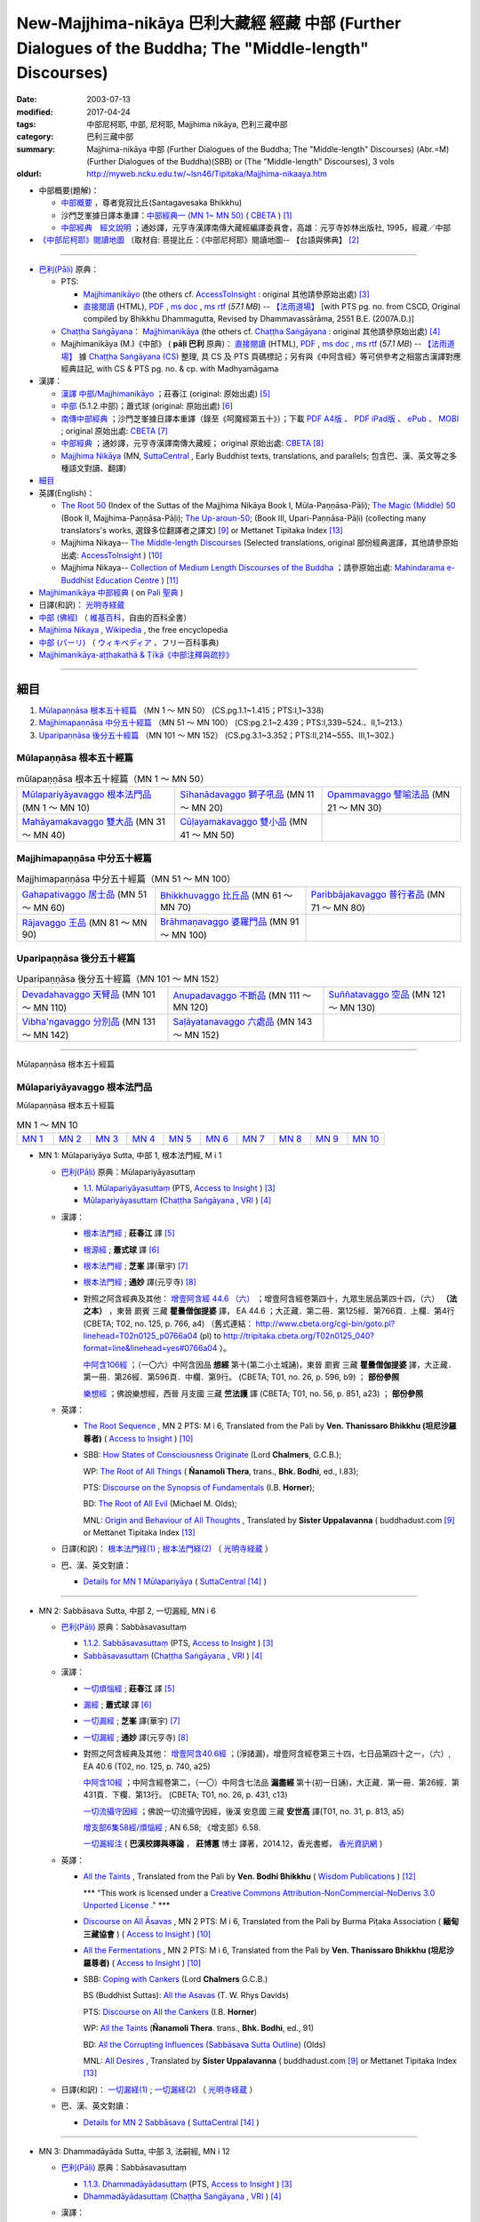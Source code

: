 New-Majjhima-nikāya 巴利大藏經 經藏 中部 (Further Dialogues of the Buddha; The "Middle-length" Discourses)
=============================================================================================================

:date: 2003-07-13
:modified: 2017-04-24
:tags: 中部尼柯耶, 中部, 尼柯耶, Majjhima nikāya, 巴利三藏中部
:category: 巴利三藏中部
:summary: Majjhima-nikāya 中部 (Further Dialogues of the Buddha; The "Middle-length" Discourses)
          (Abr.=M)(Further Dialogues of the Buddha)(SBB) or
          (The "Middle-length" Discourses), 3 vols
:oldurl: http://myweb.ncku.edu.tw/~lsn46/Tipitaka/Majjhima-nikaaya.htm

- 中部概要(題解)：

  * `中部概要 <{filename}majjhima-nikaya-summary-santagavesaka%zh.rst>`__ ，尊者覓寂比丘(Santagavesaka Bhikkhu)

  * 沙門芝峯據日譯本重譯：`中部經典一 (MN 1~ MN 50) <http://tripitaka.cbeta.org/B06n0004_001#0083a01>`__ ( `CBETA <http://www.cbeta.org/>`__ ) [1]_

  *  `中部經典　經文說明 <{filename}majjhima-nikaya-summary-guan-hiang%zh.rst>`__ ；通妙譯，元亨寺漢譯南傳大藏經編譯委員會，高雄：元亨寺妙林出版社, 1995，經藏／中部

- `《中部尼柯耶》閱讀地圖 <{filename}maps-MN-Bodhi%zh.rst>`__ 〔取材自: 菩提比丘：《中部尼柯耶》閱讀地圖-- 【台語與佛典】 [2]_

------

- `巴利(Pāḷi) <http://zh.wikipedia.org/wiki/%E5%B7%B4%E5%88%A9%E8%AF%AD>`__ 原典：

  * PTS: 

    * `Majjhimanikāyo <http://www.accesstoinsight.org/tipitaka/sltp/MN_I_utf8.html>`__ (the others cf. `AccessToInsight <http://www.accesstoinsight.org/>`__ : original 其他請參原始出處) [3]_

    * `直接閱讀 <http://www.dhammarain.org.tw/canon/MAJJHIMA/majjhima-PTS-dhammarain.htm>`__ (HTML), `PDF <http://www.dhammarain.org.tw/canon/MAJJHIMA/majjhima-PTS-dhammarain.pdf>`__ , `ms doc <http://www.dhammarain.org.tw/canon/MAJJHIMA/majjhima-PTS-dhammarain.doc>`__ , `ms rtf <http://www.dhammarain.org.tw/canon/MAJJHIMA/majjhima-PTS-dhammarain.rtf>`__ (*57.1 MB*) --  `【法雨道場】 <http://www.dhammarain.org.tw/>`__  [with PTS pg. no. from CSCD, Original compiled by Bhikkhu Dhammagutta, Revised by Dhammavassārāma, 2551 B.E. (2007A.D.)]

  * `Chaṭṭha Saṅgāyana <http://www.tipitaka.org/chattha>`__： `Majjhimanikāya <http://www.tipitaka.org/romn/cscd/s0201m.mul0.xml>`__ (the others cf. `Chaṭṭha Saṅgāyana <http://www.tipitaka.org/chattha>`__ : original 其他請參原始出處) [4]_

  * Majjhimanikāya (M.)《中部》 ( **pāḷi 巴利** 原典)： `直接閱讀 <http://www.dhammarain.org.tw/canon/MAJJHIMA/majjhima-cscd-dhammarain.htm>`__ (HTML), `PDF <http://www.dhammarain.org.tw/canon/MAJJHIMA/majjhima-cscd-dhammarain.pdf>`__ , `ms doc <http://www.dhammarain.org.tw/canon/MAJJHIMA/majjhima-cscd-dhammarain.doc>`__ , `ms rtf <http://www.dhammarain.org.tw/canon/MAJJHIMA/majjhima-cscd-dhammarain.rtf>`__ (*57.1 MB*) --  `【法雨道場】 <http://www.dhammarain.org.tw/>`__ 據 `Chaṭṭha Saṅgāyana (CS) <http://www.tipitaka.org/>`_ 整理, 具 CS 及 PTS 頁碼標記；另有與《中阿含經》等可供參考之相當古漢譯對應經典註記,  with CS & PTS pg. no. & cp. with Madhyamāgama

- 漢譯：

  * `漢譯 中部/Majjhimanikāyo <http://agama.buddhason.org/MN/index.htm>`__ ；莊春江 (original: 原始出處) [5]_

  * `中部 <http://www.chilin.edu.hk/edu/report_section.asp?section_id=5>`__ (5.1.2.中部)；蕭式球 (original: 原始出處) [6]_

  * `南傳中部經典 <http://tripitaka.cbeta.org/B06n0004_001>`__ ；沙門芝峯據日譯本重譯（錄至《呵魔經第五十》）；下載 `PDF A4版 <http://www.cbeta.org/download/download.php?file=pdf_a4/B/B0004.pdf>`__ 、 `PDF iPad版 <http://www.cbeta.org/download/download.php?file=pdf_ipad/B/B0004.）pdf>`__ 、 `ePub <http://www.cbeta.org/download/epub/download.php?file=B/B0004.epub>`__ 、 `MOBI <http://www.cbeta.org/download/download.php?file=mobi/B/B0004.mobi>`__ ; original 原始出處: `CBETA <http://www.cbeta.org/>`__ [7]_

  * `中部經典 <http://tripitaka.cbeta.org/N09>`__ ；通妙譯，元亨寺漢譯南傳大藏經； original 原始出處: `CBETA <http://www.cbeta.org/>`__ [8]_

  * `Majjhima Nikāya <https://suttacentral.net/mn>`__ (MN, `SuttaCentral <https://suttacentral.net/>`__ , Early Buddhist texts, translations, and parallels; 包含巴、漢、英文等之多種語文對讀、翻譯)

- `細目`_

- 英譯(English)：

  * `The Root 50 <http://www.buddhadust.com/backmatter/indexes/sutta/mn/idx_majjhima_nikaya_1.htm>`__ (Index of the Suttas of the Majjhima Nikāya Book I, Mūla-Paṇṇāsa-Pāḷi);  `The Magic (Middle) 50 <http://www.buddhadust.com/backmatter/indexes/sutta/mn/idx_majjhima_nikaya_2.htm>`__ (Book II, Majjhima-Paṇṇāsa-Pāḷi); `The Up-aroun-50 <http://www.buddhadust.com/backmatter/indexes/sutta/mn/idx_majjhima_nikaya_3.htm>`__; (Book III, Upari-Paṇṇāsa-Pāḷi) (collecting many translators's works, 選錄多位翻譯者之譯文) [9]_ or Mettanet Tipitaka Index [13]_

  * Majjhima Nikaya-- `The Middle-length Discourses <http://www.accesstoinsight.org/tipitaka/mn/index.html>`__ (Selected translations, original 部份經典選譯，其他請參原始出處: `AccessToInsight <http://www.accesstoinsight.org/>`__ ) [10]_

  * Majjhima Nikaya-- `Collection of Medium Length Discourses of the Buddha <http://www.mahindaramatemple.com/e-tipitaka/Majjhima-Nikaya/majjhima-nikaya.htm>`__ ；請參原始出處: `Mahindarama e-Buddhist Education Centre <http://www.mahindaramatemple.com/e-service/e-mbec.htm>`__ ) [11]_

- `Majjhimanikāya 中部經典 <https://sites.google.com/site/palishengdian/pali/da/mn>`__ ( on `Pali 聖典 <https://sites.google.com/site/palishengdian/>`__ )

- 日譯(和訳)： `光明寺経蔵 <http://komyojikyozo.web.fc2.com/index.html>`_

- `中部 (佛經) <https://zh.wikipedia.org/wiki/%E4%B8%AD%E9%83%A8_(%E4%BD%9B%E7%B6%93)>`__ （ `維基百科 <http://zh.wikipedia.org/>`__，自由的百科全書）

- `Majjhima Nikaya <https://en.wikipedia.org/wiki/Majjhima_Nikaya>`__ , `Wikipedia <http://en.wikipedia.org/>`__ , the free encyclopedia

- `中部 (パーリ) <https://ja.wikipedia.org/wiki/%E4%B8%AD%E9%83%A8_(%E3%83%91%E3%83%BC%E3%83%AA)>`__ （ `ウィキペディア <http://ja.wikipedia.org/wiki/%E3%83%A1%E3%82%A4%E3%83%B3%E3%83%9A%E3%83%BC%E3%82%B8>`__ 、フリー百科事典)

- `Majjhimanikāya-aṭṭhakathā & Ṭīkā《中部注釋與疏抄》`_

------

_`細目`
-------

1. `Mūlapaṇṇāsa  根本五十經篇`_ （MN 1 ～ MN 50） (CS.pg.1.1~1.415；PTS:I,1~338)
2. `Majjhimapaṇṇāsa 中分五十經篇`_ （MN 51 ～ MN 100） (CS:pg.2.1~2.439；PTS:I,339~524.、II,1~213.)
3. `Uparipaṇṇāsa 後分五十經篇`_ （MN 101 ～ MN 152） (CS.pg.3.1~3.352；PTS:II,214~555、III,1~302.)

Mūlapaṇṇāsa  根本五十經篇
+++++++++++++++++++++++++

.. list-table:: mūlapaṇṇāsa  根本五十經篇（MN 1 ～ MN 50）

  * - `Mūlapariyāyavaggo 根本法門品`_ (MN 1 ～ MN 10)
    - `Sīhanādavaggo 獅子吼品`_ (MN 11 ～ MN 20)
    - `Opammavaggo 譬喻法品`_ (MN 21 ～ MN 30)
  * - `Mahāyamakavaggo 雙大品`_ (MN 31 ～ MN 40)
    - `Cūḷayamakavaggo 雙小品`_ (MN 41 ～ MN 50)
    - 

Majjhimapaṇṇāsa 中分五十經篇
++++++++++++++++++++++++++++

.. list-table:: Majjhimapaṇṇāsa 中分五十經篇（MN 51 ～ MN 100）

  * - `Gahapativaggo 居士品`_ (MN 51 ～ MN 60)
    - `Bhikkhuvaggo 比丘品`_ (MN 61 ～ MN 70)
    - `Paribbājakavaggo 普行者品`_ (MN 71 ～ MN 80)
  * - `Rājavaggo 王品`_ (MN 81 ～ MN 90)
    - `Brāhmaṇavaggo 婆羅門品`_ (MN 91 ～ MN 100)
    - 

Uparipaṇṇāsa 後分五十經篇
+++++++++++++++++++++++++

.. list-table:: Uparipaṇṇāsa 後分五十經篇（MN 101 ～ MN 152）

  * - `Devadahavaggo 天臂品`_ (MN 101 ～ MN 110)
    - `Anupadavaggo 不斷品`_ (MN 111 ～ MN 120)
    - `Suññatavaggo 空品`_ (MN 121 ～ MN 130)
  * - `Vibha'ngavaggo 分別品`_ (MN 131 ～ MN 142)
    - `Saḷāyatanavaggo 六處品`_ (MN 143 ～ MN 152)
    - 

----

Mūlapaṇṇāsa 根本五十經篇

Mūlapariyāyavaggo 根本法門品
++++++++++++++++++++++++++++

Mūlapaṇṇāsa 根本五十經篇

.. list-table:: MN 1 ～ MN 10
   :widths: 10 10 10 10 10 10 10 10 10 10

   * - `MN 1`_
     - `MN 2`_
     - `MN 3`_
     - `MN 4`_
     - `MN 5`_
     - `MN 6`_
     - `MN 7`_
     - `MN 8`_
     - `MN 9`_
     - `MN 10`_

.. _MN 1:

- MN 1: Mūlapariyāya Sutta, 中部 1, 根本法門經, M i 1 

  * `巴利(Pāḷi) <http://zh.wikipedia.org/wiki/%E5%B7%B4%E5%88%A9%E8%AF%AD>`__ 原典：Mūlapariyāyasuttaṃ

    - `1.1. Mūlapariyāyasuttaṃ <http://www.accesstoinsight.org/tipitaka/sltp/MN_I_utf8.html#pts.001>`__ (PTS, `Access to Insight <http://www.accesstoinsight.org/>`_ ) [3]_

    - `Mūlapariyāyasuttaṃ <http://www.tipitaka.org/romn/cscd/s0201m.mul0.xml>`__ (`Chaṭṭha Saṅgāyana <http://www.tipitaka.org/chattha>`_ , `VRI <http://www.vridhamma.org/>`_ ) [4]_

  * 漢譯：

    - `根本法門經 <http://agama.buddhason.org/MN/MN001.htm>`__ ; **莊春江** 譯 [5]_

    - `根源經 <http://www.chilin.edu.hk/edu/report_section_detail.asp?section_id=60&id=182>`__ ; **蕭式球** 譯 [6]_

    - `根本法門經 <http://tripitaka.cbeta.org/B06n0004_001#0087b20>`__ ; **芝峯** 譯(華宇) [7]_

    - `根本法門經 <http://tripitaka.cbeta.org/N09n0005_001>`__ ; **通妙** 譯(元亨寺) [8]_

    - 對照之阿含經典及其他： `增壹阿含經 44.6 （六） <http://tripitaka.cbeta.org/T02n0125_040#0766a04>`__ ；增壹阿含經卷第四十，九眾生居品第四十四，（六） **（法之本）** ，東晉 罽賓 三藏 **瞿曇僧伽提婆** 譯， EA 44.6 ；大正藏．第二冊．第125經．第766頁．上欄．第4行 (CBETA; T02, no. 125, p. 766, a4) （舊式連結： http://www.cbeta.org/cgi-bin/goto.pl?linehead=T02n0125_p0766a04 (pl) to http://tripitaka.cbeta.org/T02n0125_040?format=line&linehead=yes#0766a04 ）。

      `中阿含106經 <http://tripitaka.cbeta.org/T01n0026_026#0596b09>`__ ；（一〇六）中阿含因品 **想經** 第十(第二小土城誦)，東晉 罽賓 三藏 **瞿曇僧伽提婆** 譯，大正藏．第一冊．第26經．第596頁．中欄．第9行。 (CBETA; T01, no. 26, p. 596, b9) ； **部份參照**

      `樂想經 <http://tripitaka.cbeta.org/T01n0056_001#0851a23>`__ ；佛說樂想經，西晉 月支國 三藏 **竺法護** 譯 (CBETA; T01, no. 56, p. 851, a23) ； **部份參照**

  * 英譯：

    - `The Root Sequence <http://www.accesstoinsight.org/tipitaka/mn/mn.001.than.html>`__ , MN 2 PTS: M i 6, Translated from the Pali by **Ven. Thanissaro Bhikkhu (坦尼沙羅尊者)** ( `Access to Insight <http://www.accesstoinsight.org/>`_ ) [10]_

    - SBB: `How States of Consciousness Originate <http://www.buddhadust.com/dhamma-vinaya/chlm/mn/mn.001.chlm.sbb.htm>`_ (Lord **Chalmers**, G.C.B.); 
      
      WP: `The Root of All Things <http://www.buddhadust.com/dhamma-vinaya/wp/mn/mn.001.ntbb.wp.htm>`_ ( **Ñanamoli Thera**, trans., **Bhk. Bodhi**, ed., I.83); 
      
      PTS: `Discourse on the Synopsis of Fundamentals <http://www.buddhadust.com/dhamma-vinaya/pts/mn/mn.001.horn.pts.htm>`_ (I.B. **Horner**); 
      
      BD: `The Root of All Evil <http://www.buddhadust.com/dhamma-vinaya/bd/mn/mn.001.olds.bd.htm>`_ (Michael M. Olds); 

      MNL: `Origin and Behaviour of All Thoughts <http://www.buddhadust.com/dhamma-vinaya/mnl/mn/mn.001.upal.mnl.htm>`_ , Translated by **Sister Uppalavanna** ( buddhadust.com [9]_ or Mettanet Tipitaka Index [13]_

  * 日譯(和訳)： `根本法門経(1) <http://komyojikyozo.web.fc2.com/mnmlp/mn01/mn01c01.htm>`__ ; `根本法門経(2)  <http://komyojikyozo.web.fc2.com/mnmlp/mn01/mn01c02.htm>`__ （ `光明寺経蔵 <http://komyojikyozo.web.fc2.com/index.html>`__ ）

  * 巴、漢、英文對讀：

    - `Details for MN 1 Mūlapariyāya <https://suttacentral.net/mn1>`__ ( `SuttaCentral <https://suttacentral.net/>`__ [14]_ )

------

.. _MN 2:

- MN 2: Sabbāsava Sutta, 中部 2, 一切漏經, MN i 6

  * `巴利(Pāḷi) <http://zh.wikipedia.org/wiki/%E5%B7%B4%E5%88%A9%E8%AF%AD>`__ 原典：Sabbāsavasuttaṃ

    - `1.1.2. Sabbāsavasuttaṃ <http://www.accesstoinsight.org/tipitaka/sltp/MN_I_utf8.html#pts.006>`__ (PTS, `Access to Insight <http://www.accesstoinsight.org/>`_ ) [3]_

    - `Sabbāsavasuttaṃ <http://www.tipitaka.org/romn/cscd/s0201m.mul0.xml>`__ (`Chaṭṭha Saṅgāyana <http://www.tipitaka.org/chattha>`_ , `VRI <http://www.vridhamma.org/>`_ ) [4]_

  * 漢譯：

    - `一切煩惱經 <http://agama.buddhason.org/MN/MN002.htm>`__ ; **莊春江** 譯 [5]_

    - `漏經 <http://www.chilin.edu.hk/edu/report_section_detail.asp?section_id=60&id=183>`__ ; **蕭式球** 譯 [6]_

    - `一切漏經 <http://tripitaka.cbeta.org/B06n0004_001#0088b09>`__ ; **芝峯** 譯(華宇) [7]_

    - `一切漏經 <http://tripitaka.cbeta.org/N09n0005_001#0007a02>`__ ; **通妙** 譯(元亨寺) [8]_

    - 對照之阿含經典及其他： `增壹阿含40.6經 <http://tripitaka.cbeta.org/T02n0125_034#0740a25>`__ ；(淨諸漏)，增壹阿含經卷第三十四，七日品第四十之一，（六）, EA 40.6 (T02, no. 125, p. 740, a25)

      `中阿含10經 <http://tripitaka.cbeta.org/T01n0026_002#0431c13>`__ ；中阿含經卷第二，（一〇）中阿含七法品 **漏盡經** 第十(初一日誦)，大正藏．第一冊．第26經．第431頁．下欄．第13行。 (CBETA; T01, no. 26, p. 431, c13)

      `一切流攝守因經 <http://tripitaka.cbeta.org/T01n0031_001#0813a05>`__ ；佛說一切流攝守因經，後漢 安息國 三藏 **安世高** 譯(T01, no. 31, p. 813, a5)

      `增支部6集58經/煩惱經 <http://agama.buddhason.org/AN/AN1189.htm>`__ ; AN 6.58; 《增支部》6.58. 

      `一切漏經注 <http://www.gaya.org.tw/publisher/fashin/%E9%A6%99%E5%85%89%E6%9B%B8%E9%84%89%E3%80%8A%E4%B8%80%E5%88%87%E6%BC%8F%E7%B6%93%E6%B3%A8%EF%BC%9A%E5%B7%B4%E6%BC%A2%E6%A0%A1%E8%AD%AF%E8%88%87%E5%B0%8E%E8%AB%96%E3%80%8B2015_0214.pdf>`__ ( **巴漢校譯與導論** ， **莊博蕙** 博士 譯著，2014.12，香光書鄉， `香光資訊網 <http://www.gaya.org.tw/>`__ )

  * 英譯：

    - `All the Taints <http://www.wisdompubs.org/book/middle-length-discourses-buddha/selections/middle-length-discourses-2-sabbasava-sutta>`__ , Translated from the Pali by **Ven. Bodhi Bhikkhu** ( `Wisdom Publications <http://www.wisdompubs.org/>`__ ) [12]_

      \*\*\* "This work is licensed under a `Creative Commons Attribution-NonCommercial-NoDerivs 3.0 Unported License <http://creativecommons.org/licenses/by-nc-nd/3.0/deed.en_US>`_ ." \*\*\*

    - `Discourse on All Āsavas <http://www.accesstoinsight.org/tipitaka/mn/mn.002.bpit.html>`__ , MN 2 PTS: M i 6, Translated from the Pali by Burma Piṭaka Association ( **緬甸三藏協會** ) ( `Access to Insight <http://www.accesstoinsight.org/>`_ ) [10]_

    - `All the Fermentations <http://www.accesstoinsight.org/tipitaka/mn/mn.002.than.html>`__ , MN 2 PTS: M i 6, Translated from the Pali by **Ven. Thanissaro Bhikkhu (坦尼沙羅尊者)** ( `Access to Insight <http://www.accesstoinsight.org/>`_ ) [10]_

    - SBB: `Coping with Cankers <http://www.buddhadust.com/dhamma-vinaya/chlm/mn/mn.002.chlm.sbb.htm>`_ (Lord **Chalmers** G.C.B.)

      BS (Buddhist Suttas): `All the Asavas <http://www.buddhadust.com/dhamma-vinaya/bs/mn.002.rhyt.bs_7.htm>`_ (T. W. Rhys Davids)

      PTS: `Discourse on All the Cankers <http://www.buddhadust.com/dhamma-vinaya/pts/mn/mn.002.horn.pts.htm>`_ (I.B. **Horner**)

      WP: `All the Taints <http://www.buddhadust.com/dhamma-vinaya/wp/mn/mn.002.ntbb.wp.htm>`_ (**Ñanamoli Thera**. trans., **Bhk. Bodhi**, ed., 91)

      BD: `All the Corrupting Influences (Sabbāsava Sutta Outline) <http://www.buddhadust.com/dhammatalk/bd_dhammatalk/dhamma_talk/the_asavas.htm>`_ (Olds) 

      MNL: `All Desires <http://www.buddhadust.com/dhamma-vinaya/mnl/mn/mn.002.upal.mnl.htm>`_ , Translated by **Sister Uppalavanna** ( buddhadust.com [9]_ or Mettanet Tipitaka Index [13]_

  * 日譯(和訳)： `一切漏経(1) <http://komyojikyozo.web.fc2.com/mnmlp/mn01/mn01c01.htm>`__ ; `一切漏経(2) <http://komyojikyozo.web.fc2.com/mnmlp/mn01/mn01c04.htm>`__ （ `光明寺経蔵 <http://komyojikyozo.web.fc2.com/index.html>`__ ）

  * 巴、漢、英文對讀：

    - `Details for MN 2 Sabbāsava <https://suttacentral.net/mn2>`__ ( `SuttaCentral <https://suttacentral.net/>`__ [14]_ )

------

.. _MN 3:

- MN 3: Dhammadāyāda Sutta, 中部 3, 法嗣經, MN i 12

  * `巴利(Pāḷi) <http://zh.wikipedia.org/wiki/%E5%B7%B4%E5%88%A9%E8%AF%AD>`__ 原典：Sabbāsavasuttaṃ

    - `1.1.3. Dhammadāyādasuttaṃ <http://www.accesstoinsight.org/tipitaka/sltp/MN_I_utf8.html#pts.012>`__ (PTS, `Access to Insight <http://www.accesstoinsight.org/>`_ ) [3]_

    - `Dhammadāyādasuttaṃ <http://www.tipitaka.org/romn/cscd/s0201m.mul0.xml>`__ (`Chaṭṭha Saṅgāyana <http://www.tipitaka.org/chattha>`_ , `VRI <http://www.vridhamma.org/>`_ ) [4]_

  * 漢譯：

    - `法之繼承人經 <http://agama.buddhason.org/MN/MN003.htm>`__ ; **莊春江** 譯 [5]_

    - `法繼承經 <http://www.chilin.edu.hk/edu/report_section_detail.asp?section_id=60&id=184>`__ ; **蕭式球** 譯 [6]_

    - `法嗣經 <http://tripitaka.cbeta.org/B06n0004_001#0089b13>`__ ; **芝峯** 譯(華宇) [7]_

    - `法嗣經 <http://tripitaka.cbeta.org/N09n0005_001#0014a02>`__ ; **通妙** 譯(元亨寺) [8]_

    - 對照之阿含經典及其他： `中阿含88經 <http://tripitaka.cbeta.org/T01n0026_022#0569c23>`__ ；（八八）中阿含穢品 **求法經** 第二(第二小土城誦) (CBETA; T01, no. 26, p. 569, c23)

      `增壹阿含 18.3 經 <http://tripitaka.cbeta.org/T02n0125_009#0587c16>`__ （三）， EA 18.3 (CBETA; T02, no. 125, p. 587, a4)

      `法嗣經 <http://enlight.lib.ntu.edu.tw/FULLTEXT/JR-MAG/mag388929.pdf>`__ --繼承我的法， **陳慈蘭** 摘譯 [2003/12/25(語體文)]

  * 英譯：

    - SBB: `Dhamma-Dāyāda-Suttaɱ, Unworldly Goods <http://www.buddhadust.com/dhamma-vinaya/chlm/mn/mn.003.chlm.sbb.htm>`__ , **Chalmers** trans, Vol. I, pg 9

      PTS: `Discourse on Heirs of Dhamma <http://www.buddhadust.com/dhamma-vinaya/pts/mn/mn.003.horn.pts.htm>`__ , **Horner**, trans., I.16

      WP: Heirs in Dhamma, **Ñanamoli Thera**, trans., **Bhk. Bodhi**, ed., 97

      MNL: `To Inherit the Teaching <http://www.buddhadust.com/dhamma-vinaya/mnl/mn/mn.003.upal.mnl.htm>`__ , Translated by **Sister Uppalavanna** ( buddhadust.com [9]_ or Mettanet Tipitaka Index [13]_

  * 日譯(和訳)： `法嗣経(1) <http://komyojikyozo.web.fc2.com/mnmlp/mn01/mn01c05.htm>`__ ; `法嗣経(2) <http://komyojikyozo.web.fc2.com/mnmlp/mn01/mn01c06.htm>`__ （ `光明寺経蔵 <http://komyojikyozo.web.fc2.com/index.html>`__ ）

  * 巴、漢、英文對讀：

    - `Details for MN 3 Dhammadāyāda <https://suttacentral.net/mn3>`__ ( `SuttaCentral <https://suttacentral.net/>`__ [14]_ )

------

.. _MN 4:

- MN 4: Bhayabherava Sutta 中部 4, 怖駭經, MN i 16

  * `巴利(Pāḷi) <http://zh.wikipedia.org/wiki/%E5%B7%B4%E5%88%A9%E8%AF%AD>`_ 原典：Bhayabheravasuttaṃ

    - `Bhayabheravasuttaṃ <http://www.accesstoinsight.org/tipitaka/sltp/MN_I_utf8.html#pts.016>`__  (PTS, `Access to Insight <http://www.accesstoinsight.org/>`_ ) [3]_

    - `Bhayabheravasuttaṃ <http://www.tipitaka.org/romn/cscd/s0201m.mul0.xml>`__  (`Chaṭṭha Saṅgāyana <http://www.tipitaka.org/chattha>`_ , `VRI <http://www.vridhamma.org/>`_ ) [4]_

  * 漢譯：

    - `恐怖與害怕經 <http://agama.buddhason.org/MN/MN004.htm>`_ ; **莊春江** 譯 [5]_

    - `恐懼驚慌經 <http://www.chilin.edu.hk/edu/report_section_detail.asp?section_id=60&id=185>`_ ; **蕭式球** 譯 [6]_

    - `怖駭經 <http://tripitaka.cbeta.org/B06n0004_001#0090a32>`__ ; **芝峯** 譯(華宇) [5]_

    - `怖駭經 <http://tripitaka.cbeta.org/N09n0005_001#0020a02>`__ ; **通妙** 譯 [6]_

    - 對照之阿含經典及其他： `增壹阿含 31.1 經  <http://tripitaka.cbeta.org/T02n0125_009#0665b17>`__ （一），增上， EA 31.1 (CBETA; T02, no. 125, p. 665, b17)

  * 英譯：

    - `Fear and Dread <http://www.wisdompubs.org/book/middle-length-discourses-buddha/selections/middle-length-discourses-4-bhayabherava-sutta>`__ , Translated from the Pali by **Ven. Bodhi Bhikkhu** ( `Wisdom Publications <http://www.wisdompubs.org/>`__ ) [12]_

      \*\*\* "This work is licensed under a `Creative Commons Attribution-NonCommercial-NoDerivs 3.0 Unported License <http://creativecommons.org/licenses/by-nc-nd/3.0/deed.en_US>`_ ." \*\*\*

    - WP: `Fear & Terror <http://www.accesstoinsight.org/tipitaka/mn/mn.004.than.html>`__ {PTS: M i 16}, Translated from the Pali by **Ven. Thanissaro Bhikkhu (坦尼沙羅尊者)** ( `Access to Insight <http://www.accesstoinsight.org/>`_ ) [10]_

    - SBB: `Of Braving Fears <http://www.buddhadust.com/dhamma-vinaya/chlm/mn/mn.004.chlm.sbb.htm>`__ , **Chalmers** trans, Vol. I, pg 12

      PTS: `Discourse on Fear and Dread <http://www.buddhadust.com/dhamma-vinaya/pts/mn/mn.004.horn.pts.htm>`__ , **Horner**, trans., I.21

      WP: `Fear and Dread, **Ñanamoli Thera** <http://www.buddhadust.com/dhamma-vinaya/wp/mn/mn.004.ntbb.wp.htm>`__ , trans., **Bhk. Bodhi**, ed., 102

      MNL: `Great Fear **Sister Uppalavanna** <http://www.buddhadust.com/dhamma-vinaya/mnl/mn/mn.004.upal.mnl.htm>`__ , Translated by **Sister Uppalavanna** ( buddhadust.com [9]_ or Mettanet Tipitaka Index [13]_

  * 日譯(和訳)： `怖畏経 <http://komyojikyozo.web.fc2.com/mnmlp/mn01/mn01c07.htm>`_  （ `光明寺経蔵 <http://komyojikyozo.web.fc2.com/index.html>`_ ）

  * 巴、漢、英文對讀：

    - `本站 <{filename}mn-004-contrast-reading%zh.rst>`__ 

    - `Details for MN 4 Bhayabherava <https://suttacentral.net/mn4>`__ ( `SuttaCentral <https://suttacentral.net/>`__ [14]_ )

    - `恐懼驚慌經 (MN.004) (bhayabheravasuttaṃ) <http://tipitaka.sutta.org/canon/sutta/majjhima/m%C5%ABlapa%E1%B9%87%E1%B9%87%C4%81sa/m%C5%ABlapariy%C4%81yavaggo/zh_TW/%E8%95%AD%E5%BC%8F%E7%90%83/ContrastReading>`_ (蕭式球翻譯比照對讀, `Online Pāḷi Tipiṭaka <http://tipitaka.sutta.org/>`_ [11]_ ) 

------

.. _MN 5:

- MN 5: Anaṅgaṇa Sutta, 中部5, 無穢經, MN i 24

  * `巴利(Pāḷi) <http://zh.wikipedia.org/wiki/%E5%B7%B4%E5%88%A9%E8%AF%AD>`__ 原典：Anaṅgaṇasuttaṃ

    - `1.1.5 Anaṅgaṇasuttaṃ <http://www.accesstoinsight.org/tipitaka/sltp/MN_I_utf8.html#pts.024>`__ (PTS, `Access to Insight <http://www.accesstoinsight.org/>`_ ) [3]_

    - `Anaṅgaṇasuttaṃ <http://www.tipitaka.org/romn/cscd/s0201m.mul0.xml>`__ (`Chaṭṭha Saṅgāyana <http://www.tipitaka.org/chattha>`_ , `VRI <http://www.vridhamma.org/>`_ ) [4]_

  * 漢譯：

    - `無穢經 <http://agama.buddhason.org/MN/MN005.htm>`__ ; **莊春江** 譯 [5]_

    - `無穢經 <http://www.chilin.edu.hk/edu/report_section_detail.asp?section_id=60&id=186>`__ ; **蕭式球** 譯 [6]_

    - `無穢經 <http://tripitaka.cbeta.org/B06n0004_001#0091b13>`__ ; **芝峯** 譯(華宇) [7]_

    - `無穢經 <http://tripitaka.cbeta.org/N09n0005_001#0030a02>`__ ; **通妙** 譯(元亨寺) [8]_

    - 對照之阿含經典及其他： `中阿含87經 <http://tripitaka.cbeta.org/T01n0026_022#0566a13>`__ ；中阿含經卷第二十二，（八七）中阿含 **穢品經** 第一 (CBETA; T01, no. 26, p. 566, a13)

      `增壹阿含 25.6 經  <http://tripitaka.cbeta.org/T02n0125_017#0632a20>`__ （六），結， EA 25.6 (CBETA; T02, no. 125, p. 632, a20)

      `求欲經 <http://tripitaka.cbeta.org/T01n0049_001#0839a05>`__ ，佛說求欲經，西晉 沙門 **法炬** 譯(CBETA; T01, no. 49, p. 839, )

  * 英譯：

    - SBB: `Of Blemishes <http://www.buddhadust.com/dhamma-vinaya/chlm/mn/mn.005.chlm.sbb.htm>`__ , **Chalmers** trans, Vol. I, pg 18

      PTS: `Discourse on No Blemishes <http://www.buddhadust.com/dhamma-vinaya/pts/mn/mn.005.horn.pts.htm>`__ , **Horner**, trans., I.31

      WP: Without Blemishes, **Ñanamoli Thera**, trans., **Bhk. Bodhi**, ed., 108

      MNL: `Blemishes <http://www.buddhadust.com/dhamma-vinaya/mnl/mn/mn.005.upal.mnl.htm>`__ , Translated by **Sister Uppalavanna** ( buddhadust.com [9]_ or Mettanet Tipitaka Index [13]_

  * 日譯(和訳)： `一切漏経 <http://komyojikyozo.web.fc2.com/mnmlp/mn01/mn01c03.htm>`__ （ `光明寺経蔵 <http://komyojikyozo.web.fc2.com/index.html>`__ ）

  * 巴、漢、英文對讀：

    - `Details for MN 5 Anaṅgaṇa <https://suttacentral.net/mn5>`__ ( `SuttaCentral <https://suttacentral.net/>`__ [14]_ )

------

.. _MN 6:

- MN 6: Ākaṅkheyya Sutta, 中部 6, 願經, MN i 33

  * `巴利(Pāḷi) <http://zh.wikipedia.org/wiki/%E5%B7%B4%E5%88%A9%E8%AF%AD>`__ 原典：Ākaṅkheyyasuttaṃ

    - `1.1.6 Ākaṅkheyyasuttaṃ <http://www.accesstoinsight.org/tipitaka/sltp/MN_I_utf8.html#pts.033>`__ (PTS, `Access to Insight <http://www.accesstoinsight.org/>`_ ) [3]_

    - `Ākaṅkheyyasuttaṃ <http://www.tipitaka.org/romn/cscd/s0201m.mul0.xml>`__ (`Chaṭṭha Saṅgāyana <http://www.tipitaka.org/chattha>`_, `VRI <http://www.vridhamma.org/>`_ ) [4]_

  * 漢譯：

    - `希望經 <http://agama.buddhason.org/MN/MN006.htm>`__ ; **莊春江** 譯 [5]_

    - `希望經 <http://www.chilin.edu.hk/edu/report_section_detail.asp?section_id=60&id=187>`__ ; **蕭式球** 譯 [6]_

    - `願經 <http://tripitaka.cbeta.org/B06n0004_001#0093a17>`__ ; **芝峯** 譯(華宇) [7]_

    - `願經 <http://tripitaka.cbeta.org/N09n0005_001#0041a02>`__ ; **通妙** 譯(元亨寺) [8]_

    - 對照之阿含經典及其他： `中阿含105經 <http://tripitaka.cbeta.org/T01n0026_026#0595c11>`__ ；中阿含經卷第二十六 （一〇五）中阿含因品 **願經** 第九(第二小土城誦), MA 105 (CBETA; T01, no. 26, p. 595, c11)

  * 英譯：

    - `If a Bhikkhu Should Wish <http://www.wisdompubs.org/book/middle-length-discourses-buddha/selections/middle-length-discourses-6-akankheyya-sutta-if-0>`__ , Translated from the Pali by **Ven. Ñanamoli Thera** , trans., **Ven. Bodhi Bhikkhu** , ed., 115 ( `Wisdom Publications <http://www.wisdompubs.org/>`__ ) [12]_ ( `If a Bhikkhu Should Wish <http://www.buddhadust.com/dhamma-vinaya/wp/mn/mn.006.ntbb.wp.htm>`__ , on the other site: buddhadust.com [9]_ )

      \*\*\* "This work is licensed under a `Creative Commons Attribution-NonCommercial-NoDerivs 3.0 Unported License <http://creativecommons.org/licenses/by-nc-nd/3.0/deed.en_US>`_ ." \*\*\*

    - SBE: `If He Should Desire <http://www.buddhadust.com/dhamma-vinaya/bs/mn.006.rhyt.bs_4.htm>`__ , **T.W. Rhys Davids**, Buddhist Suttas, Volume XI of the Sacred Books of the East, 

      Buddhism in Translations `MN 6: Ākaṇkheyya-sutta. (Excerpt) <http://www.buddhadust.com/dhamma-vinaya/bit/bit-65.htm>`__  **Warren**, trans.

      SBB: `Of Yearnings <http://www.buddhadust.com/dhamma-vinaya/chlm/mn/mn.006.chlm.sbb.htm>`__ , **Chalmers** trans, Vol. I, pg 23

      PTS: `Discourse on What one may Wish <http://www.buddhadust.com/dhamma-vinaya/pts/mn/mn.006.horn.pts.htm>`__ , **Horner**, trans., I.41

      MNL: `If the Bhikkhu Desires <http://www.buddhadust.com/dhamma-vinaya/mnl/mn/mn.006.upal.mnl.htm>`__ , Translated by **Sister Uppalavanna** ( buddhadust.com [9]_ or Mettanet Tipitaka Index [13]_

  * 日譯(和訳)： `所願経 <http://komyojikyozo.web.fc2.com/mnmlp/mn01/mn01c12.htm>`__ （ `光明寺経蔵 <http://komyojikyozo.web.fc2.com/index.html>`__ ）

  * 巴、漢、英文對讀：

    - `Details for MN 6 Ākaṅkheyya <https://suttacentral.net/mn6>`__ ( `SuttaCentral <https://suttacentral.net/>`__ [14]_ )

------

.. _MN 7:

- MN 7: Vatthūpama [Vattha] Sutta, 中部7, 布喻經, MN i 36

  * `巴利(Pāḷi) <http://zh.wikipedia.org/wiki/%E5%B7%B4%E5%88%A9%E8%AF%AD>`__ 原典： Vatthūpamasuttaṃ (Vatthasuttaṃ)

    - `1.1.7 Vatthūpamasuttaṃ <http://www.accesstoinsight.org/tipitaka/sltp/MN_I_utf8.html#pts.036>`__ (PTS, `Access to Insight <http://www.accesstoinsight.org/>`_ ) [3]_

    - `Vatthasuttaṃ <http://www.tipitaka.org/romn/cscd/s0201m.mul0.xml>`__ (`Chaṭṭha Saṅgāyana <http://www.tipitaka.org/chattha>`_, `VRI <http://www.vridhamma.org/>`_ ) [4]_

  * 漢譯：

    - `衣服經 <http://agama.buddhason.org/MN/MN007.htm>`__ ; **莊春江** 譯 [5]_

    - `布喻經 <http://www.chilin.edu.hk/edu/report_section_detail.asp?section_id=60&id=188>`__ ; **蕭式球** 譯 [6]_

    - `布喻經 <http://tripitaka.cbeta.org/B06n0004_001#0093b28>`__ ; **芝峯** 譯(華宇) [7]_

    - `布喻經 <http://tripitaka.cbeta.org/N09n0005_001#0045a02>`__ ; **通妙** 譯(元亨寺) [8]_

    - 對照之阿含經典及其他： `中阿含93經 <http://tripitaka.cbeta.org/T01n0026_023#0575a19>`__ ；中阿含經卷第二十三，（九三）中阿含穢品 **水淨梵志經** 第七(第二小土城誦), MA 93 (CBETA; T01, no. 26, p. 575, a19)

      `梵志計水淨經 <http://tripitaka.cbeta.org/T01n0051_001#0843c13>`__ ；佛說梵志計水淨經，失譯人名 附東晉錄(CBETA; T01, no. 51, p. 843, c13)

      `增壹阿含 13.5 經  <http://tripitaka.cbeta.org/T02n0125_017#0573c01>`__ ；增壹阿含經卷第六，利養品第十三，（五），孫陀利，EA 13.5, (CBETA; T02, no. 125, p. 573, c01) **後半部份參照**

      `雜阿含1185經 <http://tripitaka.cbeta.org/T02n0099_044#0321a24>`__ ；雜阿含經卷第四十四，宋 天竺 三藏 **求那跋陀羅** 譯，（一一八五），（孫陀利） (CBETA; T02, no. 99, p. 321, a24) ； **部份參照**

      `別譯雜阿含98經 <http://tripitaka.cbeta.org/T02n0100_005#0408b25>`__ ；別譯雜阿含經卷第五，失譯人名今附秦錄 (CBETA; T02, no. 100, p. 408, b25) ； **部份參照**

  * 英譯：

    - `The Simile of the Cloth <http://www.wisdompubs.org/book/middle-length-discourses-buddha/selections/middle-length-discourses-7-vatthupama-sutta>`__  , Translated from the Pali by **Ven. Ñanamoli Thera** , trans., **Ven. Bodhi Bhikkhu** , ed., 118 ( `Wisdom Publications <http://www.wisdompubs.org/>`__ ) [12]_ ( `The Simile of the Cloth <http://www.buddhadust.com/dhamma-vinaya/wp/mn/mn.007.ntbb.wp.htm>`__ , on the other site: buddhadust.com [9]_ )

      \*\*\* "This work is licensed under a `Creative Commons Attribution-NonCommercial-NoDerivs 3.0 Unported License <http://creativecommons.org/licenses/by-nc-nd/3.0/deed.en_US>`_ ." \*\*\*

    - `The Simile of the Cloth <http://www.accesstoinsight.org/tipitaka/mn/mn.007.nypo.html>`__ , MN 7 PTS: M i 36, Translated from the Pali by **Ven. Nyanaponika Thera (向智長老)** ( `Access to Insight <http://www.accesstoinsight.org/>`_ ) [10]_

    - SBB: `On Fulling <http://www.buddhadust.com/dhamma-vinaya/chlm/mn/mn.007.chlm.sbb.htm>`__ , **Chalmers** trans, Vol. I, pg 26

      PTS: `Discourse on the Simile of the Cloth <http://www.buddhadust.com/dhamma-vinaya/pts/mn/mn.007.horn.pts.htm>`__ , **Horner**, trans., I.45

      MNL: `The Simile of the Cloth <http://www.buddhadust.com/dhamma-vinaya/mnl/mn/mn.007.upal.mnl.htm>`__ , Translated by **Sister Uppalavanna** ( buddhadust.com [9]_ or Mettanet Tipitaka Index [13]_

  * 日譯(和訳)： `衣服経 <http://komyojikyozo.web.fc2.com/mnmlp/mn01/mn01c13.htm>`__ （ `光明寺経蔵 <http://komyojikyozo.web.fc2.com/index.html>`__ ）

  * 巴、漢、英文對讀：

    - `Details for MN 7 Vatthūpama [Vattha] <https://suttacentral.net/mn7>`__ ( `SuttaCentral <https://suttacentral.net/>`__ [14]_ )

------

.. _MN 8:

- MN 8: Sallekha Sutta, 中部8, 削減經, MN i 40

  * `巴利(Pāḷi) <http://zh.wikipedia.org/wiki/%E5%B7%B4%E5%88%A9%E8%AF%AD>`__ 原典：Sallekhasuttaṃ

    - `1.1.8. Sallekha suttaṃ <http://www.accesstoinsight.org/tipitaka/sltp/MN_I_utf8.html#pts.040>`__ (PTS, `Access to Insight <http://www.accesstoinsight.org/>`_ ) [3]_

    - `Sallekhasuttaṃ <http://www.tipitaka.org/romn/cscd/s0201m.mul0.xml>`__ (`Chaṭṭha Saṅgāyana <http://www.tipitaka.org/chattha>`_, `VRI <http://www.vridhamma.org/>`_ ) [4]_

  * 漢譯：

    - `削減經 <http://agama.buddhason.org/MN/MN008.htm>`__ ; **莊春江** 譯 [5]_

    - `漸損經 <http://www.chilin.edu.hk/edu/report_section_detail.asp?section_id=60&id=189>`__ ; **蕭式球** 譯 [6]_

    - `損損經 <http://tripitaka.cbeta.org/B06n0004_001#0094b17>`__ ; **芝峯** 譯(華宇) [7]_

    - `削減經 <http://tripitaka.cbeta.org/N09n0005_001#0051a02>`__ ; **通妙** 譯(元亨寺) [8]_

    - 對照之阿含經典及其他： `中阿含 91 經 <http://tripitaka.cbeta.org/T01n0026_023#0573b13>`__ ；中阿含經卷第二十三，（九一）中阿含穢品 **周那問見經** 第五(第二小土城誦), MA 91 (CBETA; T01, no. 26, p. 573, b13)

  * 英譯：

    - `Effacement <http://www.wisdompubs.org/book/middle-length-discourses-buddha/selections/middle-length-discourses-8-sallekha-sutta>`__ , Translated from the Pali by **Ven. Ñanamoli Thera** , trans., **Ven. Bodhi Bhikkhu** , ed., 123 ( `Wisdom Publications <http://www.wisdompubs.org/>`__ ) [12]_ ( `Effacement <http://www.buddhadust.com/dhamma-vinaya/wp/mn/mn.008.ntbb.wp.htm>`__ , on the other site: buddhadust.com [9]_ )

      \*\*\* "This work is licensed under a `Creative Commons Attribution-NonCommercial-NoDerivs 3.0 Unported License <http://creativecommons.org/licenses/by-nc-nd/3.0/deed.en_US>`_ ." \*\*\*

    - `The Discourse on Effacement <http://www.accesstoinsight.org/tipitaka/mn/mn.008.nypo.html>`__ , MN 8 PTS: M i 40, Translated from the Pali by **Ven. Nyanaponika Thera (向智長老)** ( `Access to Insight <http://www.accesstoinsight.org/>`_ ) [10]_

    - SBB: `Of Expunging <http://www.buddhadust.com/dhamma-vinaya/chlm/mn/mn.008.chlm.sbb.htm>`__ , **Chalmers** trans, Vol. I, pg 29

      PTS: `Discourse on Expunging <http://www.buddhadust.com/dhamma-vinaya/pts/mn/mn.008.horn.pts.htm>`__ , **Horner**, trans., I.51

      BD: `Hoeing the Row <http://www.buddhadust.com/dhamma-vinaya/bd/mn/mn.008.olds.bd.htm>`__ , Olds, trans. 

      MNL: `Purity <http://www.buddhadust.com/dhamma-vinaya/mnl/mn/mn.008.upal.mnl.htm>`__ , Translated by **Sister Uppalavanna** ( buddhadust.com [9]_ or Mettanet Tipitaka Index [13]_

  * 日譯(和訳)： `削減経 <http://komyojikyozo.web.fc2.com/mnmlp/mn01/mn01c15.htm>`__ （ `光明寺経蔵 <http://komyojikyozo.web.fc2.com/index.html>`__ ）；　\ `削減経［サッレーカ・スッタ］ <http://mixi.jp/view_bbs.pl?comm_id=951429&id=49518264>`__

  * 巴、漢、英文對讀：

    - `Details for MN 8 Sallekha <https://suttacentral.net/mn8>`__ ( `SuttaCentral <https://suttacentral.net/>`__ [14]_ )

------

.. _MN 9:

- MN 9: Sammādiṭṭhi Sutta 中部9, 正見經, MN i 46

  * `巴利(Pāḷi) <http://zh.wikipedia.org/wiki/%E5%B7%B4%E5%88%A9%E8%AF%AD>`__ 原典：Sammādiṭṭhisuttaṃ

    - `1.1.9. Sammādiṭṭhisuttaṃ <http://www.accesstoinsight.org/tipitaka/sltp/MN_I_utf8.html#pts.046>`__ (PTS, `Access to Insight <http://www.accesstoinsight.org/>`_ ) [3]_

    - `Sammādiṭṭhisuttaṃ <http://www.tipitaka.org/romn/cscd/s0201m.mul0.xml>`__ (`Chaṭṭha Saṅgāyana <http://www.tipitaka.org/chattha>`_, `VRI <http://www.vridhamma.org/>`_ ) [4]_

  * 漢譯：

    - `正見經 <http://agama.buddhason.org/MN/MN009.htm>`__ ; **莊春江** 譯 [5]_

    - `正見經 <http://www.chilin.edu.hk/edu/report_section_detail.asp?section_id=60&id=190>`__ ; **蕭式球** 譯 [6]_

    - `正見經 <http://tripitaka.cbeta.org/B06n0004_001#0096a06>`__ ; **芝峯** 譯(華宇) [7]_

    - `正見經 <http://tripitaka.cbeta.org/N09n0005_001#0060a02>`__ ; **通妙** 譯(元亨寺) [8]_

    - 對照之阿含經典及其他： `中阿含 29 經 <http://tripitaka.cbeta.org/T01n0026_007#0461b22>`__ ；中阿含經卷第七，（二九）舍梨子相應品大拘絺羅經第九(初一日誦) **大拘絺羅經** , MA 29 (CBETA; T01, no. 26, p. 461, b22)

      `雜阿含 344 經 <http://tripitaka.cbeta.org/T02n0099_014#0094b02>`__ ；雜阿含經卷第十四，（三四四），（拘絺羅）, SA 344 (CBETA; T02, no. 99, p. 94, b2)

      `增壹阿含 49.5 經 <http://tripitaka.cbeta.org/T02n0125_046#0797b14>`__ ；（五），  (CBETA; T02, no. 125, p. 797, a4) **後半部份參照**

      `增支部9集13經/拘絺羅經 <http://agama.buddhason.org/AN/AN1466.htm>`__ (AN 9.13) ; **莊春江** 譯 [5]_

  * 英譯：

    - `Right View <http://www.wisdompubs.org/book/middle-length-discourses-buddha/selections/middle-length-discourses-9-sammaditthi-sutta>`__  , Translated from the Pali by **Ven. Ñanamoli Thera** , trans., **Ven. Bodhi Bhikkhu** , ed., 132 ( `Wisdom Publications <http://www.wisdompubs.org/>`__ ) [12]_ ( `Right View <http://www.buddhadust.com/dhamma-vinaya/wp/mn/mn.009.ntbb.wp.htm>`__ , on the other site: buddhadust.com [9]_ )

      \*\*\* "This work is licensed under a `Creative Commons Attribution-NonCommercial-NoDerivs 3.0 Unported License <http://creativecommons.org/licenses/by-nc-nd/3.0/deed.en_US>`_ ." \*\*\*

    - `The Discourse on Right View <http://www.accesstoinsight.org/tipitaka/mn/mn.009.ntbb.html>`__ , MN 9 PTS: M i 46, Translated from the Pali by **Ven. Ñanamoli Thera & Bhikkhu Bodhi (智髻長老與菩提尊者)** ( `Access to Insight <http://www.accesstoinsight.org/>`_ ) [10]_

    - `Right View <http://www.accesstoinsight.org/tipitaka/mn/mn.009.than.html>`__ , MN 9 PTS: M i 46, Translated from the Pali by **Ven. Thanissaro Bhikkhu (坦尼沙羅尊者)** ( `Access to Insight <http://www.accesstoinsight.org/>`_ ) [10]_

    - SBB: `Right Ideas <http://www.buddhadust.com/dhamma-vinaya/chlm/mn/mn.009.chlm.sbb.htm>`__ , **Chalmers** trans, Vol. I, pg 33

      PTS: `Discourse on Perfect View <http://www.buddhadust.com/dhamma-vinaya/pts/mn/mn.009.horn.pts.htm>`__ , **Horner**, trans., I.57

      WP: `Right View <http://www.buddhadust.com/dhamma-vinaya/wp/mn/mn.009.ntbb.wp.htm>`__ , **Ñanamoli Thera** trans., **Bhk. Bodhi**, ed., 132

      MNL: `Right View <http://www.buddhadust.com/dhamma-vinaya/mnl/mn/mn.009.upal.mnl.htm>`__ , Translated by **Sister Uppalavanna** ( buddhadust.com [9]_ or Mettanet Tipitaka Index [13]_

  * 日譯(和訳)： `正見経 <http://komyojikyozo.web.fc2.com/mnmlp/mn01/mn01c17.htm>`__ （ `光明寺経蔵 <http://komyojikyozo.web.fc2.com/index.html>`__ ）

  * 巴、漢、英文對讀：

    - `Details for MN 9 Sammādiṭṭhi <https://suttacentral.net/mn9>`__ ( `SuttaCentral <https://suttacentral.net/>`__ [14]_ )

------

.. _MN 10:

- MN 10: Satipaṭṭhāna Sutta, 中部10, 念處經, MN i 55

  * `巴利(Pāḷi) <http://zh.wikipedia.org/wiki/%E5%B7%B4%E5%88%A9%E8%AF%AD>`__ 原典：Satipaṭṭhānasuttaṃ

    - `1.1.10 Satipaṭṭhānasuttaṃ <http://www.accesstoinsight.org/tipitaka/sltp/MN_I_utf8.html#pts.055>`__ (PTS, `Access to Insight <http://www.accesstoinsight.org/>`_ ) [3]_

    - `Mahāsatipaṭṭhānasuttaṃ <http://www.tipitaka.org/romn/cscd/s0201m.mul0.xml>`__ (`Chaṭṭha Saṅgāyana <http://www.tipitaka.org/chattha>`_, `VRI <http://www.vridhamma.org/>`_ ) [4]_

  * 漢譯：

    - `念住大經 <http://agama.buddhason.org/MN/MN010.htm>`__ ; **莊春江** 譯 [5]_

    - `念處經 <http://www.chilin.edu.hk/edu/report_section_detail.asp?section_id=60&id=191>`__ ; **蕭式球** 譯 [6]_

    - `念處經 <http://tripitaka.cbeta.org/B06n0004_001#0097b30>`__ ; **芝峯** 譯(華宇) [7]_

    - `念處經 <http://tripitaka.cbeta.org/N09n0005_001#0073a02>`__ ; **通妙** 譯(元亨寺) [8]_

    - 對照之阿含經典及其他： `中阿含 98 經 <http://tripitaka.cbeta.org/T01n0026_024#0582b07>`__ ；中阿含經卷第二十四，（九八）中阿含因品 **念處經** 第二(第二小土城誦), MA 98 (CBETA; T01, no. 26, p. 582, b7)

      `增壹阿含 12.1 經 <http://tripitaka.cbeta.org/T02n0125_005#0568a01>`__ ；增壹阿含經卷第*五，增壹阿含經壹入道品第十二，（一）（四意止）, EA 12.1 (CBETA; T02, no. 125, p. 568, a1)

      `《長部 D. 22 Mahaasatipa.t.thaanasutta.m 大念處經》 <{filename}../diigha/dn22/dn22%zh.rst>`__ 

      `中部119經/身至念經 <http://agama.buddhason.org/MN/MN119.htm>`__ (MN 119) ; **莊春江** 譯 [5]_ ； **部份參照** 

  * 英譯：

    - `The Foundations of Mindfulness <http://www.wisdompubs.org/book/middle-length-discourses-buddha/selections/middle-length-discourses-10-satipatthana-sutta>`__ , Translated from the Pali by **Ven. Ñanamoli Thera** , trans., **Ven. Bodhi Bhikkhu** , ed., 145 ( `Wisdom Publications <http://www.wisdompubs.org/>`__ ) [12]_ ( `The Foundations of Mindfulness <http://www.buddhadust.com/dhamma-vinaya/wp/mn/mn.010.ntbb.wp.htm>`__ , on the other site: buddhadust.com [9]_ )

      \*\*\* "This work is licensed under a `Creative Commons Attribution-NonCommercial-NoDerivs 3.0 Unported License <http://creativecommons.org/licenses/by-nc-nd/3.0/deed.en_US>`_ ." \*\*\*

    - `The Foundations of Mindfulness <http://www.accesstoinsight.org/tipitaka/mn/mn.010.nysa.html>`__ ; MN 10 PTS: M i 55, Translated from the Pali by Ven. Nyanasatta Thera ( `Access to Insight <http://www.accesstoinsight.org/>`_ ) [10]_ 
    - `The Discourse on the Arousing of Mindfulness <http://www.accesstoinsight.org/tipitaka/mn/mn.010.soma.html>`__ ; MN 10 PTS: M i 55, Translated from the Pali by **Ven. Soma Thera** ( `Access to Insight <http://www.accesstoinsight.org/>`_ ) [10]_

    - `Frames of Reference <http://www.accesstoinsight.org/tipitaka/mn/mn.010.than.html>`__ ; MN 10 PTS: M i 55, Translated from the Pali by **Ven. Thanissaro Bhikkhu (坦尼沙羅尊者)** ( `The Great Frames of Reference <http://www.accesstoinsight.org/tipitaka/dn/dn.22.0.than.html>`__ (DN 22); `Access to Insight <http://www.accesstoinsight.org/>`_ ) [10]_ 

    - SBB: `On Mindfulness <http://www.buddhadust.com/dhamma-vinaya/chlm/mn/mn.010.chlm.sbb.htm>`__ , **Chalmers** trans, Vol. I, pg 41

      PTS: `Discourse on the Applications of Mindfulness <http://www.buddhadust.com/dhamma-vinaya/pts/mn/mn.010.horn.pts.htm>`__ , **Horner**, trans., I.70

      BD: `The Spell of Four Satisfactions <http://www.buddhadust.com/dhamma-vinaya/bd/mn/mn.010.olds.bd.htm>`__ , Olds, trans.

      BD: `Satipatthana Resources <http://www.buddhadust.com/backmatter/indexes/idx_satipatthana_resources.htm>`__  Contents Page (Check this page for information on the MahaSatipatthana Suttaɱ, the Digha Nikaya version of this sutta and for resources for researching the technique for putting this sutta into practice) [ `Index to Sutta Indexes (Obo's Web) <http://www.buddhadust.com/backmatter/indexes/sutta/sutta_toc.htm>`_ ]

      MNL: `Establishing Mindfulness <http://www.buddhadust.com/dhamma-vinaya/mnl/mn/mn.010.upal.mnl.htm>`__ , Translated by **Sister Uppalavanna** ( buddhadust.com [9]_ or Mettanet Tipitaka Index [13]_

  * 日譯(和訳)： `大念処経 <http://komyojikyozo.web.fc2.com/mnmlp/mn01/mn01c20.htm>`__ （ `光明寺経蔵 <http://komyojikyozo.web.fc2.com/index.html>`__ ）

  * 巴、漢、英文對讀：

    - `Details for MN 10 Satipaṭṭhāna <https://suttacentral.net/mn10>`__ ( `SuttaCentral <https://suttacentral.net/>`__ [14]_ )

------

Mūlapaṇṇāsa 根本五十經篇（MN 1 ～ MN 50）

.. list-table:: mūlapaṇṇāsa  根本五十經篇（MN 1 ～ MN 50）
  :widths: 30 30 30

  * - `Mūlapariyāyavaggo 根本法門品`_ (MN 1 ～ MN 10)
    - `Sīhanādavaggo 獅子吼品`_ (MN 11 ～ MN 20)
    - `Opammavaggo 譬喻法品`_ (MN 21 ～ MN 30)
  * - `Mahāyamakavaggo 雙大品`_ (MN 31 ～ MN 40)
    - `Cūḷayamakavaggo 雙小品`_ (MN 41 ～ MN 50)
    - 

Majjhimapaṇṇāsa 中分五十經篇（MN 51 ～ MN 100）

.. list-table:: Majjhimapaṇṇāsa 中分五十經篇（MN 51 ～ MN 100）
  :widths: 30 30 30

  * - `Gahapativaggo 居士品`_ (MN 51 ～ MN 60)
    - `Bhikkhuvaggo 比丘品`_ (MN 61 ～ MN 70)
    - `Paribbājakavaggo 普行者品`_ (MN 71 ～ MN 80)
  * - `Rājavaggo 王品`_ (MN 81 ～ MN 90)
    - `Brāhmaṇavaggo 婆羅門品`_ (MN 91 ～ MN 100)
    - 

後分五十經篇（MN 101 ～ MN 152）

.. list-table:: Uparipaṇṇāsa 後分五十經篇（MN 101 ～ MN 152）
  :widths: 30 30 30

  * - `Devadahavaggo 天臂品`_ (MN 101 ～ MN 110)
    - `Anupadavaggo 不斷品`_ (MN 111 ～ MN 120)
    - `Suññatavaggo 空品`_ (MN 121 ～ MN 130)
  * - `Vibha'ngavaggo 分別品`_ (MN 131 ～ MN 142)
    - `Saḷāyatanavaggo 六處品`_ (MN 143 ～ MN 152)
    - 

------

Mūlapaṇṇāsa 根本五十經篇

Sīhanādavaggo 獅子吼品
++++++++++++++++++++++

.. list-table:: MN 11 ～ MN 20
   :widths: 10 10 10 10 10 10 10 10 10 10

   * - `MN 11`_
     - `MN 12`_
     - `MN 13`_
     - `MN 14`_
     - `MN 15`_
     - `MN 16`_
     - `MN 17`_
     - `MN 18`_
     - `MN 19`_
     - `MN 20`_

.. _MN 11:

- MN 11: Cūḷasīhanāda Sutta, 中部11, 獅子吼小經, MN i 63 

  * `巴利(Pāḷi) <http://zh.wikipedia.org/wiki/%E5%B7%B4%E5%88%A9%E8%AF%AD>`__ 原典：Cūḷasīhanādasuttaṃ

    - `1.2.1. Cūḷasīhanādasuttaṃ <http://www.accesstoinsight.org/tipitaka/sltp/MN_I_utf8.html#pts.063>`__ (PTS, `Access to Insight <http://www.accesstoinsight.org/>`_ ) [3]_

    - `Cūḷasīhanādasuttaṃ <http://www.tipitaka.org/romn/cscd/s0201m.mul1.xml>`__ (`Chaṭṭha Saṅgāyana <http://www.tipitaka.org/chattha>`_, `VRI <http://www.vridhamma.org/>`_ ) [4]_

  * 漢譯：

    - `獅子吼小經 <http://agama.buddhason.org/MN/MN011.htm>`__ ; **莊春江** 譯 [5]_

    - `小獅吼經 <http://www.chilin.edu.hk/edu/report_section_detail.asp?section_id=60&id=192>`__ ; **蕭式球** 譯 [6]_

    - `師子吼小經 <http://tripitaka.cbeta.org/B06n0004_001#0099b02>`__ ; **芝峯** 譯(華宇) [7]_

    - `獅子吼小經 <http://tripitaka.cbeta.org/N09n0005_002>`__ ; **通妙** 譯(元亨寺) [8]_

    - 對照之阿含經典及其他： `中阿含 103 經 <http://tripitaka.cbeta.org/T01n0026_026#0590b05>`__ ；中阿含經卷第二十六，(一〇三)，因品 **師子吼經** 第七(第二小土城誦), MA 103 (CBETA; T01, no. 26, p. 590, b5)

      `增壹阿含 27.2 經 <http://tripitaka.cbeta.org/T02n0125_019#0643c02>`__ ；增壹阿含經等趣四諦品第二十七(二)，EA 27.2 (CBETA; T02, no. 125, p. 643, c2)

  * 英譯：

    - WP, ATI: `The Shorter Discourse on the Lion's Roar <http://www.accesstoinsight.org/tipitaka/mn/mn.011.ntbb.html>`__ , MN 11 PTS: M i 63, Translated from the Pali by  **Ven. Ñanamoli Thera & Bhikkhu Bodhi (智髻長老與菩提尊者)** , 159 ( `Access to Insight <http://www.accesstoinsight.org/>`_ ) [10]_ & `buddhadust.com <http://www.buddhadust.com/m/dhamma-vinaya/wp/mn/mn.011.ntbb.wp.htm>`__ [13]_

      SBB: Cūļa-Sīhanāda-Suttaŋ, `The Short Challenge <http://www.buddhadust.com/m/dhamma-vinaya/chlm/mn/mn.011.chlm.sbb.htm>`__ , Chalmers trans, Vol. I, pg 42

      PTS: `Lesser Discourse on the Lion's Roar <http://www.buddhadust.com/m/dhamma-vinaya/pts/mn/mn.011.horn.pts.htm>`__ , Horner, trans., I.85

      MNL: A Minor Lion's Roar, Translated by **Sister Uppalavanna**: `buddhadust.com <http://www.buddhadust.com/m/dhamma-vinaya/mnl/mn/mn.011.upal.mnl.htm>`__ [9]_ or Mettanet Tipitaka Index [13]_

  * 日譯(和訳)： `小獅子吼経 <http://komyojikyozo.web.fc2.com/mnmlp/mn02/mn02c01.files/sheet001.htm>`__ （ `光明寺経蔵 <http://komyojikyozo.web.fc2.com/index.html>`__ ）

  * 巴、漢、英文對讀：

    - `Details for MN 11 Cūḷasīhanāda <https://suttacentral.net/mn11>`__ ( `SuttaCentral <https://suttacentral.net/>`__ [14]_ )

------

.. _MN 12:

- MN 12: Mahāsīhanāda Sutta, 中部12, 獅子吼大經, MN i 68 

  * `巴利(Pāḷi) <http://zh.wikipedia.org/wiki/%E5%B7%B4%E5%88%A9%E8%AF%AD>`_ 原典：Mahāsīhanādasuttaṃ

    - `Mahāsīhanādasuttaṃ <http://www.accesstoinsight.org/tipitaka/sltp/MN_I_utf8.html#pts.068>`__  (PTS, `Access to Insight <http://www.accesstoinsight.org/>`_ ) [3]_

    - `Mahāsīhanādasuttaṃ <http://www.tipitaka.org/romn/cscd/s0201m.mul3.xml>`__ ( `Chaṭṭha Saṅgāyana <http://www.tipitaka.org/chattha>`_ , `VRI <http://www.vridhamma.org/>`_ ) [4]_

  * 漢譯：

    - `師子吼大經 <http://agama.buddhason.org/MN/MN012.htm>`_ ; **莊春江** 譯 [5]_

    - `大獅吼經 <http://www.chilin.edu.hk/edu/report_section_detail.asp?section_id=60&id=193>`_ ; **蕭式球** 譯 [6]_

    - `師子吼大經 <http://tripitaka.cbeta.org/B06n0004_001#0100b01>`__ ; **芝峯** 譯(華宇) [7]_

    - `師子吼大經 <http://tripitaka.cbeta.org/N09n0005_002#0089a02>`__ ; **通妙** 譯(元亨寺) [8]_

    - 對照之阿含經典及其他： `身毛喜豎經 <http://tripitaka.cbeta.org/T17n0757_001#0591c11>`__ (T 757經), (CBETA; T17, no. 757, p. 591, c11)

      `雜阿含 612 經 <http://tripitaka.cbeta.org/T02n0099_024#0171c06>`__ ；（六一二），弓 (CBETA; T02, no. 99, p. 182, a24) ； **部份參照** 、 
      `雜阿含 684 經 <http://tripitaka.cbeta.org/T02n0099_024#0186b26>`__ ；（六八四），十力 (CBETA; T02, no. 99, p. 186, b26) ； **部份參照** 、 
      `雜阿含 701 經 <http://tripitaka.cbeta.org/T02n0099_024#0189a07>`__ ；（七〇一），如來力 (CBETA; T02, no. 99, p. 189, a7) ； **部份參照**

      `增壹阿含 27.6 經 <http://tripitaka.cbeta.org/T02n0125_019#0645b26>`__ ；（六），EA 27.6, (CBETA; T02, no. 125, p. 645, b26) ； **部份參照** 、 
      `增壹阿含 31.8 經 <http://tripitaka.cbeta.org/T02n0125_023#0670c02>`__ ；（八），無息禪，EA 31.8, (CBETA; T02, no. 125, p. 670, c2) ； **部份參照** 、 
      `增壹阿含 46.4 經 <http://tripitaka.cbeta.org/T02n0125_042#0776b14>`__ ；（四），力，EA 46.4, (CBETA; T02, no. 125, p. 776, b14) ； **部份參照** 、 
      `增壹阿含 50.6 經 <http://tripitaka.cbeta.org/T02n0125_048#0811a29>`__ ；（六），EA 50.6, (CBETA; T02, no. 125, p. 811, b14) ； **部份參照** 

      `信解智力經 <http://tripitaka.cbeta.org/T17n0802_001#0747a19>`__ ；佛說信解智力經，西天譯經三藏朝奉大夫試光祿卿明教大師臣 **法賢** 奉　詔譯(CBETA; T17, no. 802, p. 747, a19) ； **部份參照** 

      `佛十力經 <http://tripitaka.cbeta.org/ko/T17n0781_001>`__ ；佛說佛十力經，西天譯經三藏朝奉大夫試光祿卿傳法大師賜紫沙門臣 **施護** 等奉　詔譯 (CBETA; T17, no. 781, p. 718, c08) ； **部份參照** 、 

      `十力經 <http://tripitaka.cbeta.org/ko/T17n0780_001#0717c06>`__ ；佛說十力經，三藏沙門 **勿提提犀魚** 於安西 蓮花寺 譯畢進上 (CBETA; T17, no. 780, p. 717, c08) ； **部份參照** 

      SN 12.21–22 ； **部份參照**; SN 52.15–24 ； **部份參照** ; `增支部10集21經/獅子吼經(莊春江譯) <http://agama.buddhason.org/AN/AN1553.htm>`__ (AN 10.21) **莊春江** 譯 [5]_ ； **部份參照**

  * 英譯：

    - `The Greater Discourse on the Lion’s Roar <http://www.wisdompubs.org/book/middle-length-discourses-buddha/selections/middle-length-discourses-12-mahasihanada-sutta>`__ , Translated from the Pali by **Ven. Bodhi Bhikkhu**) ( `Wisdom Publications <http://www.wisdompubs.org/>`__ ) [12]_

      \*\*\* "This work is licensed under a `Creative Commons Attribution-NonCommercial-NoDerivs 3.0 Unported License <http://creativecommons.org/licenses/by-nc-nd/3.0/deed.en_US>`_ ." \*\*\*

    - `The Great Discourse on the Lion's Roar {PTS: M i 68} <http://www.accesstoinsight.org/tipitaka/mn/mn.012.ntbb.html>`__ , Translated from the Pali by **Ven. Ñanamoli Thera & Bhikkhu Bodhi (智髻長老與菩提尊者)** ( `Access to Insight <http://www.accesstoinsight.org/>`_ ) [10]_ or 164, `buddhadust.com <http://www.buddhadust.com/m/dhamma-vinaya/wp/mn/mn.012.ntbb.wp.htm>`__ [13]_

      SBB: Mahā-Sīhanāda-Suttaŋ, `The Long Challenge <http://www.buddhadust.com/m/dhamma-vinaya/chlm/mn/mn.012.chlm.sbb.htm>`__ , Chalmers trans, Vol. I, pg 45

      PTS: `Greater Discourse on the Lion's Roar <http://www.buddhadust.com/m/dhamma-vinaya/pts/mn/mn.012.horn.pts.htm>`__ , Horner, trans., I.91

      MNL: The Major Lion's Roar, Translated by **Sister Uppalavanna**: `buddhadust.com <http://www.buddhadust.com/m/dhamma-vinaya/mnl/mn/mn.012.upal.mnl.htm>`__ [9]_ or Mettanet Tipitaka Index [13]_

  * 日譯(和訳)： `大獅子吼経 <http://komyojikyozo.web.fc2.com/mnmlp/mn02/mn02c03.files/sheet001.htm>`_ （ `光明寺経蔵 <http://komyojikyozo.web.fc2.com/index.html>`_ ）

  * 巴、漢、英文對讀：

    - `本站 <{filename}mn-012-contrast-reading%zh.rst>`__ 

    - `Details for MN 12 Mahāsīhanāda <https://suttacentral.net/mn12>`__ ( `SuttaCentral <https://suttacentral.net/>`__ [14]_ )

    - `大獅吼經 (MN.012) (Mahāsīhanādasuttaṃ) <http://tipitaka.sutta.org/canon/sutta/majjhima/m%C5%ABlapa%E1%B9%87%E1%B9%87%C4%81sa/s%C4%ABhan%C4%81davaggo/zh_TW/%E8%95%AD%E5%BC%8F%E7%90%83/ContrastReading>`_  (蕭式球翻譯比照對讀, `Online Pāḷi Tipiṭaka <http://tipitaka.sutta.org/>`_ [11]_ ) 

------

.. _MN 13:

- MN 13: Mahādukkhakkhandha Sutta, 中部13, 苦蘊大經, MN i 83 

  * `巴利(Pāḷi) <http://zh.wikipedia.org/wiki/%E5%B7%B4%E5%88%A9%E8%AF%AD>`__ 原典：Mahādukkhakkhandhasuttaṃ

    - `1.2.3. Mahādukkhakkhandha suttaṃ <http://www.accesstoinsight.org/tipitaka/sltp/MN_I_utf8.html#pts.083>`__ (PTS, `Access to Insight <http://www.accesstoinsight.org/>`_ ) [3]_

    - `Mahādukkhakkhandhasuttaṃ <http://www.tipitaka.org/romn/cscd/s0201m.mul1.xml>`__  ( `Chaṭṭha Saṅgāyana <http://www.tipitaka.org/chattha>`_ , `VRI <http://www.vridhamma.org/>`_ ) [4]_

  * 漢譯：

    - `苦蘊大經 <http://agama.buddhason.org/MN/MN013.htm>`__ ; **莊春江** 譯 [5]_

    - `大苦蘊經 <http://www.chilin.edu.hk/edu/report_section_detail.asp?section_id=60&id=194>`__ ; **蕭式球** 譯 [6]_

    - `苦蘊大經 <http://tripitaka.cbeta.org/B06n0004_001#0103b24>`__ ; **芝峯** 譯(華宇) [7]_

    - `苦蘊大經 <http://tripitaka.cbeta.org/N09n0005_002#0109a02>`__ ; **通妙** 譯(元亨寺) [8]_

    - 對照之阿含經典及其他： `中阿含 99 經 <http://tripitaka.cbeta.org/T01n0026_025#0584c08>`__ , 中阿含經卷第二十五,（九九）因品 **苦陰經** 第三(第二小土城誦), MA 99 (CBETA; T01, no. 26, p. 584, c08)

      `增壹阿含 21.9 經 <http://tripitaka.cbeta.org/T02n0125_012#0604c07>`__ , 增壹阿含經卷第十二，三寶品第二十一，（九） (CBETA; T02, no. 125, p. 604, c7)

      `苦陰經 <http://tripitaka.cbeta.org/T01n0053_001#0846c05>`__ , 佛說苦陰經，失譯人名今附後漢錄 (CBETA; T01, no. 53, p. 846, c5)

  * 英譯：

    - `The Greater Discourse on the Mass of Suffering <http://www.wisdompubs.org/book/middle-length-discourses-buddha/selections/middle-length-discourses-13-mahadukkhakkhandha-sutta>`__ , Translated from the Pali by **Ven. Ñanamoli Thera** , trans., **Ven. Bodhi Bhikkhu** , ed., ( `Wisdom Publications <http://www.wisdompubs.org/>`__ ) [12]_ ; or 179, `buddhadust.com <http://www.buddhadust.com/m/dhamma-vinaya/wp/mn/mn.013.ntbb.wp.htm>`__ [13]_

      \*\*\* "This work is licensed under a `Creative Commons Attribution-NonCommercial-NoDerivs 3.0 Unported License <http://creativecommons.org/licenses/by-nc-nd/3.0/deed.en_US>`__." \*\*\*

    - `The Great Mass of Stress <http://www.accesstoinsight.org/tipitaka/mn/mn.013.than.html>`__ , MN 13 PTS: M i 83; Translated from the Pali by **Ven. Thanissaro Bhikkhu (坦尼沙羅尊者)** ( `Access to Insight <http://www.accesstoinsight.org/>`_ ) [10]_

      SBB: Mahā-Dukkha-kkhandha-Suttaŋ, `The Longer Story of Ill <http://www.buddhadust.com/m/dhamma-vinaya/chlm/mn/mn.013.chlm.sbb.htm>`__ , Chalmers trans, Vol. I, pg 59

      PTS: `Greater Discourse on the Stems of Anguish <http://www.buddhadust.com/m/dhamma-vinaya/pts/mn/mn.013.horn.pts.htm>`__ , Horner, trans., I.110

      MNL: The Major Mass of Unpleasantness, Translated by **Sister Uppalavanna**: `buddhadust.com <http://www.buddhadust.com/m/dhamma-vinaya/mnl/mn/mn.013.upal.mnl.htm>`__ [9]_  or Mettanet Tipitaka Index [13]_

  * 日譯(和訳)： `大苦蘊経 <http://komyojikyozo.web.fc2.com/mnmlp/mn02/mn02c08.files/sheet001.htm>`__ （ `光明寺経蔵 <http://komyojikyozo.web.fc2.com/index.html>`__ ）

  * 巴、漢、英文對讀：

    - `Details for MN 13 Mahādukkhakkhandha <https://suttacentral.net/mn13>`__ ( `SuttaCentral <https://suttacentral.net/>`__ [14]_ )

------

.. _MN 14:

- MN 14: Cūḷadukkhakkhandha Sutta, 中部14, 苦蘊小經, MN i 91 

  * `巴利(Pāḷi) <http://zh.wikipedia.org/wiki/%E5%B7%B4%E5%88%A9%E8%AF%AD>`__ 原典：Cūḷadukkhakkhandhasuttaṃ

    - `1.2.4. Cūḷadukkhakkhandha suttaṃ <http://www.accesstoinsight.org/tipitaka/sltp/MN_I_utf8.html#pts.091>`__ (PTS, `Access to Insight <http://www.accesstoinsight.org/>`_ ) [3]_

    - `Cūḷadukkhakkhandhasuttaṃ <http://www.tipitaka.org/romn/cscd/s0201m.mul0.xml>`__ (`Chaṭṭha Saṅgāyana <http://www.tipitaka.org/chattha>`_ , `VRI <http://www.vridhamma.org/>`_ ) [4]_

  * 漢譯：

    - `苦蘊小經 <http://agama.buddhason.org/MN/MN014.htm>`__ ; **莊春江** 譯 [5]_

    - `小苦蘊經 <http://www.chilin.edu.hk/edu/report_section_detail.asp?section_id=60&id=195>`__ ; **蕭式球** 譯 [6]_

    - `苦蘊小經 <http://tripitaka.cbeta.org/B06n0004_001#0105a22>`__ ; **芝峯** 譯(華宇) [7]_

    - `苦蘊小經 <http://tripitaka.cbeta.org/N09n0005_002#0117a02>`__ ; **通妙** 譯(元亨寺) [8]_

    - 對照之阿含經典及其他： `中阿含 100 經 <tripitaka.cbeta.org/T01n0026_025#0586b02>`__ ；中阿含經卷第二十五，（一〇〇）中阿含因品 **苦陰經** 第四(第二小土城誦) (CBETA; T01, no. 26, p. 586, b2)

      `苦陰因事經 <http://tripitaka.cbeta.org/T01n0055_001>`__ ，佛說苦陰因事經，西晉 沙門 **法炬** 譯 (CBETA; T01, no. 55, p. 849, b23)
 
      `釋摩訶男本四子經 <http://tripitaka.cbeta.org/T01n0054_001>`__ ，佛說釋摩訶男本四子經，吳 月支國 居士 **支謙** 譯 (CBETA; T01, no. 54, p. 848, b3)

      `增壹阿含 41.1 經 <http://tripitaka.cbeta.org/T02n0125_035#0744a02>`__ , 增壹阿含經卷第三十五，莫畏品第四十一，（一） (CBETA; T02, no. 125, p. 744, a2)

  * 英譯：

    - SBB: Cūļa-Dukkha-kkhandha-Suttaŋ, `The Brief Story of Ill <http://www.buddhadust.com/m/dhamma-vinaya/chlm/mn/mn.014.chlm.sbb.htm>`__ , Chalmers trans, Vol. I, pg 66

      PTS: `Lesser Discourse on the Stems of Anguish <http://www.buddhadust.com/m/dhamma-vinaya/pts/mn/mn.014.horn.pts.htm>`__ , Horner, trans., I.119

      WP: `The Shorter Discourse on the Mass of Suffering <http://www.buddhadust.com/m/dhamma-vinaya/wp/mn/mn.014.ntbb.wp.htm>`__ , Ñanamoli Thera, trans., Bhk. Bodhi, ed., 186

      ATI: `The Lesser Discourse on the Mass of Suffering <http://www.buddhadust.com/m/dhamma-vinaya/ati/mn/mn.014.than.ati.htm>`__ , Bhk. Thanissaro, trans.

      MNL: `The Minor Mass of Unpleasantness <http://www.buddhadust.com/m/dhamma-vinaya/mnl/mn/mn.014.upal.mnl.htm>`__ , Sister Upalavanna, Translated by **Sister Uppalavanna** ( buddhadust.com [9]_ or Mettanet Tipitaka Index [13]_


  * 日譯(和訳)： `一切漏経 <http://komyojikyozo.web.fc2.com/mnmlp/mn01/mn01c03.htm>`__ （ `光明寺経蔵 <http://komyojikyozo.web.fc2.com/index.html>`__ ）

  * 巴、漢、英文對讀：

    - `Details for MN 14 Cūḷa­dukkha­kkhandha <https://suttacentral.net/mn14>`__ ( `SuttaCentral <https://suttacentral.net/>`__ [14]_ )

------

.. _MN 15:

- MN 15: Anumāna Sutta, 中部15, 思量經(推量經, 反思經), MN i 95

  * `巴利(Pāḷi) <http://zh.wikipedia.org/wiki/%E5%B7%B4%E5%88%A9%E8%AF%AD>`__ 原典：Anumānasuttaṃ

    - `1.2.5. Anumānasuttaṃ <http://www.accesstoinsight.org/tipitaka/sltp/MN_I_utf8.html#pts.095>`__ (PTS, `Access to Insight <http://www.accesstoinsight.org/>`_ ) [3]_

    - `Anumānasuttaṃ <http://www.tipitaka.org/romn/cscd/s0201m.mul0.xml>`__ (`Chaṭṭha Saṅgāyana <http://www.tipitaka.org/chattha>`_ , `VRI <http://www.vridhamma.org/>`_ ) [4]_

  * 漢譯：

    - `推量經 <http://agama.buddhason.org/MN/MN015.htm>`__ ; **莊春江** 譯 [5]_

    - `反思經 <http://www.chilin.edu.hk/edu/report_section_detail.asp?section_id=60&id=196>`__ ; **蕭式球** 譯 [6]_

    - `思量經 <http://tripitaka.cbeta.org/B06n0004_001#0106b10>`__ ; **芝峯** 譯(華宇) [7]_

    - `思量經 <http://tripitaka.cbeta.org/N09n0005_002#0125a02>`__ ; **通妙** 譯(元亨寺) [8]_

    - 對照之阿含經典及其他： `中阿含89經 <http://tripitaka.cbeta.org/T01n0026_023#0571b29>`__ ；中阿含經卷第二十三，（八九）穢品 **比丘請經** 第三(第二小土城誦) (CBETA; T01, no. 26, p. 571, c23)

      `受歲經 <http://tripitaka.cbeta.org/T01n0050_001>`__ ；佛說受歲經，西晉 三藏 **竺法護** 譯 (CBETA; T01, no. 50, p. 842, b3)

  * 英譯：

    - SBB: Anumāna-Suttaŋ, `Reflection <http://www.buddhadust.com/m/dhamma-vinaya/chlm/mn/mn.015.chlm.sbb.htm>`__ , Chalmers trans, Vol. I, pg 69

      PTS: `Discourse on Measuring in Accordance With <http://www.buddhadust.com/m/dhamma-vinaya/pts/mn/mn.015.horn.pts.htm>`__ , Horner, trans., I.124

      WP: Inference, Ñanamoli Thera, trans., Bhk. Bodhi, ed., I.190

      MNL: `Self Observation <http://www.buddhadust.com/m/dhamma-vinaya/mnl/mn/mn.015.upal.mnl.htm>`__ , Translated by **Sister Uppalavanna** ( buddhadust.com [9]_ or Mettanet Tipitaka Index [13]_

  * 日譯(和訳)： `一切漏経 <http://komyojikyozo.web.fc2.com/mnmlp/mn01/mn01c03.htm>`__ （ `光明寺経蔵 <http://komyojikyozo.web.fc2.com/index.html>`__ ）

  * 巴、漢、英文對讀：

    - `Details for MN 15 Anumāna <https://suttacentral.net/mn15>`__ ( `SuttaCentral <https://suttacentral.net/>`__ [14]_ )

------

.. _MN 16:

- MN 16: Cetokhila Sutta, 中部16, 心荒蕪經, MN i 101

  * `巴利(Pāḷi) <http://zh.wikipedia.org/wiki/%E5%B7%B4%E5%88%A9%E8%AF%AD>`__ 原典：Cetokhilasuttaṃ

    - `1.2.6 Cetokhilasuttaṃ <http://www.accesstoinsight.org/tipitaka/sltp/MN_I_utf8.html#pts.101>`__ (PTS, `Access to Insight <http://www.accesstoinsight.org/>`_ ) [3]_

    - `Cetokhilasuttaṃ <http://www.tipitaka.org/romn/cscd/s0201m.mul0.xml>`__ (`Chaṭṭha Saṅgāyana <http://www.tipitaka.org/chattha>`_ , `VRI <http://www.vridhamma.org/>`_ ) [4]_

  * 漢譯：

    - `心荒蕪經 <http://agama.buddhason.org/MN/MN016.htm>`__ ; **莊春江** 譯 [5]_

    - `心障礙經 <http://www.chilin.edu.hk/edu/report_section_detail.asp?section_id=60&id=197>`__ ; **蕭式球** 譯 [6]_

    - `心荒穢經 <http://tripitaka.cbeta.org/B06n0004_001#0108b12>`__ ; **芝峯** 譯(華宇) [7]_

    - `心荒蕪經 <http://tripitaka.cbeta.org/N09n0005_002#0137a02>`__ ; **通妙** 譯(元亨寺) [8]_

    - 對照之阿含經典及其他： `中阿含206經 <http://tripitaka.cbeta.org/T01n0026_056#0780b15>`__ ；中阿含經卷第五十六，（二〇六）中阿含晡利多品 **心穢經** 第五 (CBETA; T01, no. 26, p. 780, b15)

      `增壹阿含 51.4 經 <http://tripitaka.cbeta.org/T02n0125_009#0817a16>`__ 增壹阿含經卷第四十九，非常品第五十一，（四），EA 51.4,  (CBETA; T02, no. 125, p. 817, a4)

      `AN 5.205 <http://agama.buddhason.org/AN/AN1065.htm>`__ – `206 <http://agama.buddhason.org/AN/AN1066.htm>`__ ; **莊春江** 譯 [5]_

      `AN 10.14 <http://agama.buddhason.org/AN/AN1546.htm>`__  ; **莊春江** 譯 [5]_

  * 英譯：

    - Buddhist Suttas: `Barreness And Bondage <http://www.buddhadust.com/m/dhamma-vinaya/bs/mn.016.rhyt.bs_5.htm>`__ , Rhys Davids, T., trans.

      SBB: Ceto-Khila-Suttaŋ, `The Heart's Fallows and Bondages <http://www.buddhadust.com/m/dhamma-vinaya/chlm/mn/mn.016.chlm.sbb.htm>`__ , Chalmers trans, Vol. I, pg 71

      PTS: `Discourse on Mental Barrenness <http://www.buddhadust.com/m/dhamma-vinaya/pts/mn/mn.016.horn.pts.htm>`__ , Horner, trans., I.132

      WP: The Wilderness in the Heart, Ñanamoli Thera, trans., Bhk. Bodhi, ed., 194

      MNL: `The Arrow in the Mind <http://www.buddhadust.com/m/dhamma-vinaya/mnl/mn/mn.016.upal.mnl.htm>`__ , Translated by **Sister Uppalavanna** ( buddhadust.com [9]_ or Mettanet Tipitaka Index [13]_

  * 日譯(和訳)： `一切漏経 <http://komyojikyozo.web.fc2.com/mnmlp/mn01/mn01c03.htm>`__ （ `光明寺経蔵 <http://komyojikyozo.web.fc2.com/index.html>`__ ）

  * 巴、漢、英文對讀：

    - `Details for MN 16 Cetokhila <https://suttacentral.net/mn16>`__ ( `SuttaCentral <https://suttacentral.net/>`__ [14]_ )

------

.. _MN 17:

- MN 17: Vanapattha Sutta, 中部17, 林藪經, MN i 104

  * `巴利(Pāḷi) <http://zh.wikipedia.org/wiki/%E5%B7%B4%E5%88%A9%E8%AF%AD>`__ 原典：Vanapatthasuttaṃ

    - `1.2.7 Vanapatthasuttaṃ <http://www.accesstoinsight.org/tipitaka/sltp/MN_I_utf8.html#pts.104>`__ (PTS, `Access to Insight <http://www.accesstoinsight.org/>`_ ) [3]_

    - `Vanapatthasuttaṃ <http://www.tipitaka.org/romn/cscd/s0201m.mul0.xml>`__ (`Chaṭṭha Saṅgāyana <http://www.tipitaka.org/chattha>`_ , `VRI <http://www.vridhamma.org/>`_ ) [4]_

  * 漢譯：

    - `林叢經 <http://agama.buddhason.org/MN/MN017.htm>`__ ; **莊春江** 譯 [5]_

    - `樹林經 <http://www.chilin.edu.hk/edu/report_section_detail.asp?section_id=60&id=198>`__ ; **蕭式球** 譯 [6]_

    - `林藪經 <http://tripitaka.cbeta.org/B06n0004_001#0109b11>`__ ; **芝峯** 譯(華宇) [7]_

    - `林藪經 <http://tripitaka.cbeta.org/N09n0005_002#0144a02>`__ ; **通妙** 譯(元亨寺) [8]_

    - 對照之阿含經典及其他： `中阿含107經 <http://tripitaka.cbeta.org/T01n0026_027#0596c25>`__ ；中阿含經卷第二十七，林品第五，（一〇七）中阿含林品 **林經** 第一 (CBETA; T01, no. 26, p. 596, c25)

      `中阿含107經 <http://tripitaka.cbeta.org/T01n0026_027#0597c11>`__ ；中阿含經卷第二十七，林品第五，（一〇八）中阿含林品 **林經** 第二 (CBETA; T01, no. 26, p. 597, c11)

      `增壹阿含 45.3 經 <http://tripitaka.cbeta.org/T02n0125_041#0771c17>`__ ；增壹阿含經卷第四十一，馬王品第四十五，（三），EA 45.3,  (CBETA; T02, no. 125, p. 771, c17) ； **部份參照**

  * 英譯：

    - SBB: Vana-Pattha Suttaŋ, `Ubi Bene <http://www.buddhadust.com/m/dhamma-vinaya/chlm/mn/mn.017.chlm.sbb.htm>`__ , Chalmers trans, Vol. I, pg 74

      PTS: `Discourse on the Forest Grove <http://www.buddhadust.com/m/dhamma-vinaya/pts/mn/mn.017.horn.pts.htm>`__ , Horner, trans., I.136

      WP: `Jungle Thickets <http://www.buddhadust.com/m/dhamma-vinaya/wp/mn/mn.017.ntbb.wp.htm>`__ , Ñanamoli Thera, trans., Bhk. Bodhi, ed., 198

      MNL: `The Ways of the Forest <http://www.buddhadust.com/m/dhamma-vinaya/mnl/mn/mn.017.upal.mnl.htm>`__ , Translated by **Sister Uppalavanna** ( buddhadust.com [9]_ or Mettanet Tipitaka Index [13]_

  * 日譯(和訳)： `一切漏経 <http://komyojikyozo.web.fc2.com/mnmlp/mn01/mn01c03.htm>`__ （ `光明寺経蔵 <http://komyojikyozo.web.fc2.com/index.html>`__ ）

  * 巴、漢、英文對讀：

    - `Details for MN 17 Vanapattha <https://suttacentral.net/mn17>`__ ( `SuttaCentral <https://suttacentral.net/>`__ [14]_ )

------

.. _MN 18:

- MN 18: Madhupiṇḍika Sutta, 中部18, 蜜丸經, MN i 108

  * `巴利(Pāḷi) <http://zh.wikipedia.org/wiki/%E5%B7%B4%E5%88%A9%E8%AF%AD>`__ 原典：Madhupiṇḍikasuttaṃ

    - `1.2.8. Madhupiṇḍikasuttaṃ <http://www.accesstoinsight.org/tipitaka/sltp/MN_I_utf8.html#pts.108>`__ (PTS, `Access to Insight <http://www.accesstoinsight.org/>`_ ) [3]_

    - `Madhupiṇḍikasuttaṃ <http://www.tipitaka.org/romn/cscd/s0201m.mul0.xml>`__ (`Chaṭṭha Saṅgāyana <http://www.tipitaka.org/chattha>`_ , `VRI <http://www.vridhamma.org/>`_ ) [4]_

  * 漢譯：

    - `蜜丸經 <http://agama.buddhason.org/MN/MN018.htm>`__ ; **莊春江** 譯 [5]_

    - `蜜糰經 <http://www.chilin.edu.hk/edu/report_section_detail.asp?section_id=60&id=199>`__ ; **蕭式球** 譯 [6]_

    - `蜜丸經 <http://tripitaka.cbeta.org/B06n0004_001#0110b01>`__ ; **芝峯** 譯(華宇) [7]_

    - `蜜丸經 <http://tripitaka.cbeta.org/N09n0005_002#0150a02>`__ ; **通妙** 譯(元亨寺) [8]_

    - 對照之阿含經典及其他： `中阿含155經 <http://tripitaka.cbeta.org/T01n0026_028#0603b09>`__ ；中阿含經卷第二十八，（一一五）中阿含林品 **蜜丸喻經** 第九(第二小土城誦) (CBETA; T01, no. 26, p. 603, b9)

      `增壹阿含 40.10 經 <http://tripitaka.cbeta.org/T02n0125_035#0743a04>`__ ，增壹阿含經卷第三十五，七日品(第四十)之餘，（一〇），（甘露法味）, EA 40.10 (CBETA; T02, no. 125, p. 743, a4)

  * 英譯：

    - SBB: Madhu-Piņđika Suttaŋ, `Honeyed Lore <http://www.buddhadust.com/m/dhamma-vinaya/chlm/mn/mn.018.chlm.sbb.htm>`__ , Chalmers trans, Vol. I, pg 75

      PTS: `Discourse of the Honey-ball <http://www.buddhadust.com/m/dhamma-vinaya/pts/mn/mn.018.horn.pts.htm>`__ , Horner, trans., I.141

      WP: The Honey Ball, Ñanamoli Thera, trans., Bhk. Bodhi, ed., 201

      ATI: `The Ball of Honey <http://www.buddhadust.com/m/dhamma-vinaya/ati/mn/mn.018.than.ati.htm>`__ , Bhk. Thanissaro, trans.

      MNL: `The Honey Ball <http://www.buddhadust.com/m/dhamma-vinaya/mnl/mn/mn.018.upal.mnl.htm>`__ , Translated by **Sister Uppalavanna** ( buddhadust.com [9]_ or Mettanet Tipitaka Index [13]_

  * 日譯(和訳)： `一切漏経 <http://komyojikyozo.web.fc2.com/mnmlp/mn01/mn01c03.htm>`__ （ `光明寺経蔵 <http://komyojikyozo.web.fc2.com/index.html>`__ ）

  * 巴、漢、英文對讀：

    - `Details for MN 18 Madhupiṇḍika <https://suttacentral.net/mn18>`__ ( `SuttaCentral <https://suttacentral.net/>`__ [14]_ )

------

.. _MN 19:

- MN 19: Dvedhāvitakka Sutta, 中部19, 雙考察經(二種尋經), MN i 114

  * `巴利(Pāḷi) <http://zh.wikipedia.org/wiki/%E5%B7%B4%E5%88%A9%E8%AF%AD>`__ 原典：Dvedhāvitakkasuttaṃ

    - `1.2.9 Dvedhāvitakkasuttaṃ <http://www.accesstoinsight.org/tipitaka/sltp/MN_I_utf8.html#pts.114>`__ (PTS, `Access to Insight <http://www.accesstoinsight.org/>`_ ) [3]_

    - `Dvedhāvitakkasuttaṃ <http://www.tipitaka.org/romn/cscd/s0201m.mul1.xml>`__ (`Chaṭṭha Saṅgāyana <http://www.tipitaka.org/chattha>`_, `VRI <http://www.vridhamma.org/>`_ ) [4]_

  * 漢譯：

    - `二種尋經 <http://agama.buddhason.org/MN/MN019.htm>`__ ; **莊春江** 譯 [5]_

    - `兩類覺經 <http://www.chilin.edu.hk/edu/report_section_detail.asp?section_id=60&id=200>`__ ; **蕭式球** 譯 [6]_

    - `雙思經 <http://tripitaka.cbeta.org/B06n0004_001#0112a05>`__ ; **芝峯** 譯(華宇) [7]_

    - `雙想經 <http://tripitaka.cbeta.org/N09n0005_002#0160a03>`__ ; **通妙** 譯(元亨寺) [8]_

    - 對照之阿含經典及其他： `中阿含102念經 <http://tripitaka.cbeta.org/T01n0026_025#0589a11>`__ ，中阿含經卷第二十五，（一〇二）中阿含因品 **念經** 第六(第二小土城誦), MA 102  (CBETA; T01, no. 26, p. 589, a11)

  * 英譯：

    - `Two Kinds of Thought <http://www.wisdompubs.org/book/middle-length-discourses-buddha/selections/middle-length-discourses-19-dvedhavitakka-sutta>`__ , Translated from the Pali by trans., **Ven. Bodhi Bhikkhu** , ed., ( `Wisdom Publications <http://www.wisdompubs.org/>`__ ) [12]_ or 207, `buddhadust.com <http://www.buddhadust.com/m/dhamma-vinaya/wp/mn/mn.013.ntbb.wp.htm>`__ [13]_

      \*\*\* "This work is licensed under a `Creative Commons Attribution-NonCommercial-NoDerivs 3.0 Unported License <http://creativecommons.org/licenses/by-nc-nd/3.0/deed.en_US>`_ ." \*\*\*

    - ATI: `Two Sorts of Thinking <http://www.accesstoinsight.org/tipitaka/mn/mn.019.than.html>`__ , MN 19 PTS: M i 114, Translated from the Pali by **Ven. Thanissaro Bhikkhu (坦尼沙羅尊者)** ( `Access to Insight <http://www.accesstoinsight.org/>`_ ) [10]_

    - The Twofold Thought Processes, Translated by **Sister Uppalavanna**: `buddhadust.com <http://www.buddhadust.com/m/dhamma-vinaya/mnl/mn/mn.019.upal.mnl.htm>`__ [9]_ or `Mettanet Tipitaka Index <http://awake.kiev.ua/dhamma/tipitaka/2Sutta-Pitaka/2Majjhima-Nikaya/Majjhima1/019-dvedhavitakka-sutta-e1.html>`__ [13]_

    - SBB: Dvedhā-Vitakka Suttaŋ, `On Counter-Irritants <http://www.buddhadust.com/m/dhamma-vinaya/chlm/mn/mn.019.chlm.sbb.htm>`__ , Chalmers trans, Vol. I, pg 79

      PTS: `Discourse on the Twofold Thought <http://www.buddhadust.com/m/dhamma-vinaya/pts/mn/mn.019.horn.pts.htm>`__ , Horner, trans., I.148

      BD: `Splitting Up Thought <http://www.buddhadust.com/m/dhamma-vinaya/bd/mn/mn.019.olds.bd.htm>`__ , Olds, trans.

      MNL: `The Twofold Thought Processes <http://www.buddhadust.com/m/dhamma-vinaya/mnl/mn/mn.019.upal.mnl.htm>`__ , Translated by **Sister Uppalavanna** ( buddhadust.com [9]_ or Mettanet Tipitaka Index [13]_

  * 日譯(和訳)： `双尋経 <http://komyojikyozo.web.fc2.com/mnmlp/mn02/mn02c20.files/sheet001.htm>`__ （ `光明寺経蔵 <http://komyojikyozo.web.fc2.com/index.html>`__ ）

  * 巴、漢、英文對讀：

    - `Details for MN 19 Dvedhāvitakka <https://suttacentral.net/mn19>`__ ( `SuttaCentral <https://suttacentral.net/>`__ [14]_ )

------

.. _MN 20:

- MN 20: Vitakka­saṇṭhāna Sutta, 中部20, 尋行止息經(尋之止息經) , MN i 118

  * `巴利(Pāḷi) <http://zh.wikipedia.org/wiki/%E5%B7%B4%E5%88%A9%E8%AF%AD>`__ 原典：Vitakkasaṇṭhānasuttaṃ

    - `1.2.10 Vitakkasaṇṭhānasuttaṃ <http://www.accesstoinsight.org/tipitaka/sltp/MN_I_utf8.html#pts.118>`__ (PTS, `Access to Insight <http://www.accesstoinsight.org/>`_ ) [3]_

    - `Vitakkasaṇṭhānasuttaṃ <http://www.tipitaka.org/romn/cscd/s0201m.mul1.xml>`__ (`Chaṭṭha Saṅgāyana <http://www.tipitaka.org/chattha>`_, `VRI <http://www.vridhamma.org/>`_ ) [4]_

  * 漢譯：

    - `尋之止息經 <http://agama.buddhason.org/MN/MN020.htm>`__ ; **莊春江** 譯 [5]_

    - `覺止息經 <http://www.chilin.edu.hk/edu/report_section_detail.asp?section_id=60&id=201>`__ ; **蕭式球** 譯 [6]_

    - `息思經 <http://tripitaka.cbeta.org/B06n0004_001#0113a22>`__ ; **芝峯** 譯(華宇) [7]_

    - `想念止息經 <http://tripitaka.cbeta.org/N09n0005_002#0168a02>`__ ; **通妙** 譯(元亨寺) [8]_

    - 對照之阿含經典及其他： `中阿含101經 <http://tripitaka.cbeta.org/T01n0026_025#0588a03>`__ ，中阿含經卷第二十五，（一〇一）中阿含因品 **增上心經** 第五(第二小土城誦) (CBETA; T01, no. 26, p. 588, a3)

  * 英譯：

    - `The Removal of Distracting Thoughts <http://www.wisdompubs.org/book/middle-length-discourses-buddha/selections/middle-length-discourses-20-Vitakkasanthana-sutta>`__ , Translated from the Pali by **Ven. Bodhi Bhikkhu** ( `Wisdom Publications <http://www.wisdompubs.org/>`__ ) [12]_ or 211, `buddhadust.com <http://www.buddhadust.com/m/dhamma-vinaya/wp/mn/mn.020.ntbb.wp.htm>`__ [13]_

      \*\*\* "This work is licensed under a `Creative Commons Attribution-NonCommercial-NoDerivs 3.0 Unported License <http://creativecommons.org/licenses/by-nc-nd/3.0/deed.en_US>`_ ." \*\*\*

    - `The Removal of Distracting Thoughts <http://www.accesstoinsight.org/tipitaka/mn/mn.020.soma.html>`__ , MN 20 PTS: M i 118, Translated from the Pali by **Ven. Soma Thera** (梭瑪長老) ( `Access to Insight <http://www.accesstoinsight.org/>`_ ) [10]_

    - `The Relaxation of Thoughts <http://www.accesstoinsight.org/tipitaka/mn/mn.020.than.html>`__ , MN 20 PTS: M i 118, Translated from the Pali by **Ven. Thanissaro Bhikkhu (坦尼沙羅尊者)** ( `Access to Insight <http://www.accesstoinsight.org/>`_ ) [10]_

    - SBB: Dvedhā-Vitakka Suttaŋ, `On Counter-Irritants <http://www.buddhadust.com/m/dhamma-vinaya/chlm/mn/mn.020.chlm.sbb.htm>`__ , Chalmers trans, Vol. I, pg 82

      PTS: `Discourse on the Forms of Thought <http://www.buddhadust.com/m/dhamma-vinaya/pts/mn/mn.020.horn.pts.htm>`__ , Horner, trans., I.152

      BD: `2500 Years Before Freud <http://www.buddhadust.com/m/dhammatalk/bd_dhammatalk/dhamma_talk/before_freud.htm>`__  outline, discussion

      MNL: `The Discursively Thinking Mind <http://www.buddhadust.com/m/dhamma-vinaya/mnl/mn/mn.020.upal.mnl.htm>`__ , Translated by **Sister Uppalavanna** ( buddhadust.com [9]_ or Mettanet Tipitaka Index [13]_

  * 日譯(和訳)： `尋相経 <http://komyojikyozo.web.fc2.com/mnmlp/mn02/mn02c22.files/sheet001.htm>`__ （ `光明寺経蔵 <http://komyojikyozo.web.fc2.com/index.html>`__ ）； `尋止息経［ヴィタッカサンターナ・スッタ］ <http://mixi.jp/view_bbs.pl?comm_id=951429&id=51120908>`__

  * 巴、漢、英文對讀：

    - `Details for MN 20 Vitakka­saṇṭhāna <https://suttacentral.net/mn20>`__ ( `SuttaCentral <https://suttacentral.net/>`__ [14]_ )

------

Mūlapaṇṇāsa 根本五十經篇（MN 1 ～ MN 50）

.. list-table:: mūlapaṇṇāsa  根本五十經篇（MN 1 ～ MN 50）
  :widths: 30 30 30

  * - `Mūlapariyāyavaggo 根本法門品`_ (MN 1 ～ MN 10)
    - `Sīhanādavaggo 獅子吼品`_ (MN 11 ～ MN 20)
    - `Opammavaggo 譬喻法品`_ (MN 21 ～ MN 30)
  * - `Mahāyamakavaggo 雙大品`_ (MN 31 ～ MN 40)
    - `Cūḷayamakavaggo 雙小品`_ (MN 41 ～ MN 50)
    - 

Majjhimapaṇṇāsa 中分五十經篇（MN 51 ～ MN 100）

.. list-table:: Majjhimapaṇṇāsa 中分五十經篇（MN 51 ～ MN 100）
  :widths: 30 30 30

  * - `Gahapativaggo 居士品`_ (MN 51 ～ MN 60)
    - `Bhikkhuvaggo 比丘品`_ (MN 61 ～ MN 70)
    - `Paribbājakavaggo 普行者品`_ (MN 71 ～ MN 80)
  * - `Rājavaggo 王品`_ (MN 81 ～ MN 90)
    - `Brāhmaṇavaggo 婆羅門品`_ (MN 91 ～ MN 100)
    - 

後分五十經篇（MN 101 ～ MN 152）

.. list-table:: Uparipaṇṇāsa 後分五十經篇（MN 101 ～ MN 152）
  :widths: 30 30 30

  * - `Devadahavaggo 天臂品`_ (MN 101 ～ MN 110)
    - `Anupadavaggo 不斷品`_ (MN 111 ～ MN 120)
    - `Suññatavaggo 空品`_ (MN 121 ～ MN 130)
  * - `Vibha'ngavaggo 分別品`_ (MN 131 ～ MN 142)
    - `Saḷāyatanavaggo 六處品`_ (MN 143 ～ MN 152)
    - 

------

Opammavaggo 譬喻法品
++++++++++++++++++++

.. list-table:: Opammavaggo 譬喻法品 (MN 21 ～ MN 30)
   :widths: 10 10 10 10 10 10 10 10 10 10

   * - `MN 21`_
     - `MN 22`_
     - `MN 23`_
     - `MN 24`_
     - `MN 25`_
     - `MN 26`_
     - `MN 27`_
     - `MN 28`_
     - `MN 29`_
     - `MN 30`_

.. _MN 21:

- MN 21: Kakacūpama Sutta, 中部21, 鋸喻經, M i 122

  * `巴利(Pāḷi) <http://zh.wikipedia.org/wiki/%E5%B7%B4%E5%88%A9%E8%AF%AD>`__ 原典：Kakacūpamasuttaṃ

    - `1.3.1 Kakacūpamasuttaṃ <http://www.accesstoinsight.org/tipitaka/sltp/MN_I_utf8.html#pts.122>`__ (PTS, `Access to Insight <http://www.accesstoinsight.org/>`_ ) [3]_

    - `Kakacūpamasuttaṃ <http://www.tipitaka.org/romn/cscd/s0201m.mul2.xml>`__ ( `Chaṭṭha Saṅgāyana <http://www.tipitaka.org/chattha>`_ , `VRI <http://www.vridhamma.org/>`_ ) [4]_

  * 漢譯：

    - `鋸子譬喻經 <http://agama.buddhason.org/MN/MN021.htm>`__ ; **莊春江** 譯 [5]_

    - `鋸喻經 <http://www.chilin.edu.hk/edu/report_section_detail.asp?section_id=60&id=202>`__ ; **蕭式球** 譯 [6]_

    - `鋸喻經 <http://tripitaka.cbeta.org/B06n0004_001#0114a18>`__ ; **芝峯** 譯(華宇) [7]_

    - `鋸喻經 <http://tripitaka.cbeta.org/N09n0005_003#0173a05>`__ ; **通妙** 譯(元亨寺) [8]_

    - 對照之阿含經典及其他：`中阿含193經 <http://www.cbeta.org/cgi-bin/goto.pl?linehead=T01n0026_p0744a04>`__ ， 中阿含經卷第五十，（一九三）中阿含大品 **牟犁破群那經** 第二(第五後誦)。 MA 193、《增壹阿含50.8經》(大正2.813.)

  * 英譯：

    - `The Parable of the Saw (excerpt) <http://www.accesstoinsight.org/tipitaka/mn/mn.021x.budd.html>`__ , MN 21 PTS: M i 122, Translated from the Pali by **Ven. Acharya Buddharakkhita** ( `Access to Insight <http://www.accesstoinsight.org/>`_ ) [10]_ 

    - `The Simile of the Saw (excerpt) <http://www.accesstoinsight.org/tipitaka/mn/mn.021x.than.html>`__ , MN 21 PTS: M i 122, Translated from the Pali by **Ven. Thanissaro Bhikkhu (坦尼沙羅尊者)**  ( `Access to Insight <http://www.accesstoinsight.org/>`_ ) [10]_ 

    - The Simile of the Saw, Translated by **Sister Uppalavanna**: `buddhadust.com <http://www.buddhadust.com/m/dhamma-vinaya/mnl/mn/mn.021.upal.mnl.htm>`__ [9]_ or `Mettanet Tipitaka Index <http://awake.kiev.ua/dhamma/tipitaka/2Sutta-Pitaka/2Majjhima-Nikaya/Majjhima1/021-kakacupama-sutta-e1.html>`__ [13]_

  * 日譯(和訳)： `鋸喩経 <http://komyojikyozo.web.fc2.com/mnmlp/mn03/mn03c01.files/sheet001.htm>`__ （ `光明寺経蔵 <http://komyojikyozo.web.fc2.com/index.html>`__ ）

  * 巴、漢、英文對讀：

    - `Details for MN 21 Kakacūpama <https://suttacentral.net/mn21>`__ ( `SuttaCentral <https://suttacentral.net/>`__ [14]_ )

-------

.. _MN 22:

- MN 22: Alagaddūpama Sutta, 中部22, 蛇喻經, M i 130

  * `巴利(Pāḷi) <http://zh.wikipedia.org/wiki/%E5%B7%B4%E5%88%A9%E8%AF%AD>`__ 原典：Alagaddūpamasuttaṃ

    - `1.3.2 Alagaddūpamasuttaṃ <http://www.accesstoinsight.org/tipitaka/sltp/MN_I_utf8.html#pts.130>`__ (PTS, `Access to Insight <http://www.accesstoinsight.org/>`_ ) [3]_

    - `Alagaddūpamasuttaṃ <http://www.tipitaka.org/romn/cscd/s0201m.mul2.xml>`__ (`Chaṭṭha Saṅgāyana <http://www.tipitaka.org/chattha>`_, `VRI <http://www.vridhamma.org/>`_ ) [4]_

  * 漢譯：

    - `蛇譬喻經 <http://agama.buddhason.org/MN/MN022.htm>`__ ; **莊春江** 譯 [5]_

    - `蛇喻經 <http://www.chilin.edu.hk/edu/report_section_detail.asp?section_id=60&id=203>`__ ; **蕭式球** 譯 [6]_

    - `蛇喻經 <http://tripitaka.cbeta.org/B06n0004_001#0115b30>`__ ; **芝峯** 譯(華宇) [7]_

    - `蛇喻經 <http://tripitaka.cbeta.org/N09n0005_003#0184a02>`__ ; **通妙** 譯(元亨寺) [8]_

    - 對照之阿含經典及其他： `中阿含200經 <http://www.cbeta.org/cgi-bin/goto.pl?linehead=T01n0026_p0763b01>`__ ，中阿含經卷第五十四，（二〇〇）大品 **阿梨吒經** 第九(第五後誦), MA 200、《增壹阿含經》43.5船筏(大正2.759.)

  * 英譯：

    - `The Simile of the Snake <http://www.wisdompubs.org/book/middle-length-discourses-buddha/selections/middle-length-discourses-22-alagaddupama-sutta>`__ , Translated from the Pali by **Ven. Bodhi Bhikkhu** ( `Wisdom Publications <http://www.wisdompubs.org/>`__ ) [12]_

      \*\*\* "This work is licensed under a `Creative Commons Attribution-NonCommercial-NoDerivs 3.0 Unported License <http://creativecommons.org/licenses/by-nc-nd/3.0/deed.en_US>`_ ." \*\*\*

    - `The Snake Simile <http://www.accesstoinsight.org/tipitaka/mn/mn.022.nypo.html>`__ , MN 22 PTS: M i 130, Translated from the Pali by **Ven. Nyanaponika Thera (向智長老)** ( `Access to Insight <http://www.accesstoinsight.org/>`_ ) [1]

    - `The Water-Snake Simile <http://www.accesstoinsight.org/tipitaka/mn/mn.022.than.html>`__ , MN 22 PTS: M i 130, Translated from the Pali by **Ven. Thanissaro Bhikkhu (坦尼沙羅尊者)** ( `Access to Insight <http://www.accesstoinsight.org/>`_ ) [10]_

    - The Simile of the Snake, Translated by **Sister Uppalavanna**: `buddhadust.com <http://www.buddhadust.com/m/dhamma-vinaya/mnl/mn/mn.022.upal.mnl.htm>`__ [9]_ or `Mettanet Tipitaka Index <http://awake.kiev.ua/dhamma/tipitaka/2Sutta-Pitaka/2Majjhima-Nikaya/Majjhima1/022-alagagaddupama-sutta-e1.html>`__ [13]_

  * 日譯(和訳)： `蛇喩経 <http://komyojikyozo.web.fc2.com/mnmlp/mn03/mn03c04.files/sheet001.htm>`__ （ `光明寺経蔵 <http://komyojikyozo.web.fc2.com/index.html>`__ ）

  * 巴、漢、英文對讀：

    - `Details for MN 22 Alagaddūpama <https://suttacentral.net/mn22>`__ ( `SuttaCentral <https://suttacentral.net/>`__ [14]_ )

-------

.. _MN 23:

- MN 23: Vammika Sutta, 中部23, 蟻丘經, 蟻垤經, M i 142

  * `巴利(Pāḷi) <http://zh.wikipedia.org/wiki/%E5%B7%B4%E5%88%A9%E8%AF%AD>`__ 原典：Vammikasuttaṃ

    - `1.3.3. Vammikasuttaṃ <http://www.accesstoinsight.org/tipitaka/sltp/MN_I_utf8.html#pts.142>`__ (PTS, `Access to Insight <http://www.accesstoinsight.org/>`_ ) [3]_

    - `Vammikasuttaṃ <http://www.tipitaka.org/romn/cscd/s0201m.mul2.xml>`__ (`Chaṭṭha Saṅgāyana <http://www.tipitaka.org/chattha>`_, `VRI <http://www.vridhamma.org/>`_ ) [4]_

  * 漢譯：

    - `蟻丘經 <http://agama.buddhason.org/MN/MN023.htm>`__ ; **莊春江** 譯 [5]_

    - `螞蟻窩經 <http://www.chilin.edu.hk/edu/report_section_detail.asp?section_id=60&id=204>`__ ; **蕭式球** 譯 [6]_

    - `蟻垤經 <http://tripitaka.cbeta.org/B06n0004_001#0118b17>`__ ; **芝峯** 譯(華宇) [7]_

    - `蟻垤經 <http://tripitaka.cbeta.org/N09n0005_003#0202a02>`__ ; **通妙** 譯(元亨寺) [8]_

    - 對照之阿含經典及其他： No.95.《蟻喻經》(大正1.918.); 《雜阿含1079經》(大正2.282.); 《別譯雜阿含18經》(大正2.379.);  《增壹阿含39.9經》婆蜜(大正2.733.)

  * 英譯：

    - SBB: Vammīka-Suttaŋ, The Smouldering Ant-Hill, Chalmers trans, Vol. I, pg 100

      PTS: Discourse on the Anthill, Horner, trans., I.183

      WP: The Ant-hill, Ñanamoli Thera, trans., Bhk. Bodhi, ed., 237

      BD: The Anthill, Olds, trans.

      SWE: nor Liknelsen om myrstacken, Jönhagen, trans.

      MNL: The Simile of the Ant Hill, Translated by **Sister Uppalavanna** ( buddhadust.com [9]_ or Mettanet Tipitaka Index [13]_

  * 巴、漢、英文對讀：

    - `Details for MN 23 Vammika <https://suttacentral.net/mn23>`__ ( `SuttaCentral <https://suttacentral.net/>`__ [14]_ )

-------

.. _MN 24:

- MN 24: Rathavinīta Sutta, 中部24, 傳車經, 接力車經, M i 145

  * `巴利(Pāḷi) <http://zh.wikipedia.org/wiki/%E5%B7%B4%E5%88%A9%E8%AF%AD>`__ 原典：Rathavinītasuttaṃ

    - `1.3.4. Rathavinīta suttaṃ <http://www.accesstoinsight.org/tipitaka/sltp/MN_I_utf8.html#pts.145>`__ (PTS, `Access to Insight <http://www.accesstoinsight.org/>`_ ) [3]_

    - `Rathavinītasuttaṃ <http://www.tipitaka.org/romn/cscd/s0201m.mul2.xml>`__ (`Chaṭṭha Saṅgāyana <http://www.tipitaka.org/chattha>`_, `VRI <http://www.vridhamma.org/>`_ ) [4]_

  * 漢譯：

    - `接力車經 <http://agama.buddhason.org/MN/MN024.htm>`__ ; **莊春江** 譯 [5]_

    - `接替馬車經 <http://www.chilin.edu.hk/edu/report_section_detail.asp?section_id=60&id=205>`__ ; **蕭式球** 譯 [6]_

    - `傳車經 <http://tripitaka.cbeta.org/B06n0004_001#0119a23>`__ ; **芝峯** 譯(華宇) [7]_

    - `傳車經 <http://tripitaka.cbeta.org/N09n0005_003#0206a02>`__ ; **通妙** 譯(元亨寺) [8]_

    - 對照之阿含經典及其他： 《中阿含9經》七車經(大正1.429.);  《增壹阿含39.10經》七車經(大正2.733.)

  * 英譯：

    - SBB: Ratha-Vinīta-Suttaŋ, On Relays, Chalmers trans, Vol. I, pg 103

      PTS: Discourse on the Relays of Chariots, Horner, trans., I.187

      ATI: `Relay Chariots <http://www.buddhadust.com/m/dhamma-vinaya/ati/mn/mn.024.than.ati.htm>`__ , Bhk. Thanissaro, trans.

      MNL: The Simile of the Relay of Chariots, Translated by **Sister Uppalavanna** ( buddhadust.com [9]_ or Mettanet Tipitaka Index [13]_

  * 巴、漢、英文對讀：

    - `Details for MN 24 Rathavinīta <https://suttacentral.net/mn24>`__ ( `SuttaCentral <https://suttacentral.net/>`__ [14]_ )

-------

.. _MN 25:

- MN 25: Nivāpa Sutta, 中部25, 餌經, 誘餌經, 撒餌經, M i 151

  * `巴利(Pāḷi) <http://zh.wikipedia.org/wiki/%E5%B7%B4%E5%88%A9%E8%AF%AD>`__ 原典：Nivāpasuttaṃ

    - `1.3.5 Nivāpasuttaṃ <http://www.accesstoinsight.org/tipitaka/sltp/MN_I_utf8.html#pts.151>`__ (PTS, `Access to Insight <http://www.accesstoinsight.org/>`_ ) [3]_

    - `Nivāpasuttaṃ <http://www.tipitaka.org/romn/cscd/s0201m.mul2.xml>`__ (`Chaṭṭha Saṅgāyana <http://www.tipitaka.org/chattha>`_, `VRI <http://www.vridhamma.org/>`_ ) [4]_

  * 漢譯：

    - `餌經 <http://agama.buddhason.org/MN/MN025.htm>`__ ; **莊春江** 譯 [5]_

    - `誘餌經 <http://www.chilin.edu.hk/edu/report_section_detail.asp?section_id=60&id=206>`__ ; **蕭式球** 譯 [6]_

    - `撒餌經 <http://tripitaka.cbeta.org/B06n0004_001#0120b04>`__ ; **芝峯** 譯(華宇) [7]_

    - `撒餌經 <http://tripitaka.cbeta.org/N09n0005_003#0213a02>`__ ; **通妙** 譯(元亨寺) [8]_

    - 對照之阿含經典及其他： 《中阿含178經》獵師經(大正1.781.)

  * 英譯：

    - SBB: Nivāpa-Suttaŋ, Gins and Snares, Chalmers trans, Vol. I, pg 108

      PTS: Discourse on Crops, Horner, trans., I.194

      WP: `The Bait <http://www.buddhadust.com/m/dhamma-vinaya/wp/mn/mn.025.ntbb.wp.htm>`__ , Ñanamoli Thera, trans., Bhk. Bodhi, ed., 246

      MNL: The Simile of the Deer Feeder, Translated by **Sister Uppalavanna** ( buddhadust.com [9]_ or Mettanet Tipitaka Index [13]_

  * 巴、漢、英文對讀：

    - `Details for MN 25 Nivāpa <https://suttacentral.net/mn25>`__ ( `SuttaCentral <https://suttacentral.net/>`__ [14]_ )

------

.. _MN 26:
 
- MN 26: Ariyapariyesanā [Pāsarāsi] Sutta, 中部26, 聖求經, 聖遍求經, 尋求聖法經, M i 160

  * `巴利(Pāḷi) <http://zh.wikipedia.org/wiki/%E5%B7%B4%E5%88%A9%E8%AF%AD>`_ 原典：Ariyapariyesanasuttaṃ or Pāsarāsisuttaṃ

    * `Ariyapariyesanasuttaṃ <http://www.accesstoinsight.org/tipitaka/sltp/MN_I_utf8.html#pts.160>`_  (PTS, `Access to Insight <http://www.accesstoinsight.org/>`_ ) [3]_

    * `Pāsarāsisuttaṃ <http://www.tipitaka.org/romn/cscd/s0201m.mul2.xml>`__ (`Chaṭṭha Saṅgāyana <http://www.tipitaka.org/chattha>`_, `VRI <http://www.vridhamma.org/>`_ ) [4]_
    
  * 漢譯：

    - `陷阱堆經 <http://agama.buddhason.org/MN/MN026.htm>`_ (另版 Ariyapariyesanāsuttaṃ 聖遍求經); **莊春江** 譯 [5]_

    - `尋求聖法經 <http://www.chilin.edu.hk/edu/report_section_detail.asp?section_id=60&id=207>`_ ; **蕭式球** 譯 [6]_

    - `聖求經 <http://tripitaka.cbeta.org/B06n0004_001#0122a26>`__ ; **芝峯** 譯(華宇) [7]_

    - `聖求經 <http://tripitaka.cbeta.org/N09n0005_003#0224a02>`__ ; **通妙** 譯(元亨寺) [8]_

    - 對照之阿含經典及其他： `中阿含204羅摩經 <http://www.cbeta.org/cgi-bin/goto.pl?linehead=T01n0026_p0775c07>`_ (中阿含經卷第五十六晡利多品羅摩經第三); (MA 204) ；
      另可參考： `增壹阿含19.1(EA 19.1 僅部分) <http://www.cbeta.org/cgi-bin/goto.pl?linehead=T02n0125_p0593a24>`_  (增壹阿含經卷第十勸請品第十九)、 
      `增壹阿含24.5(EA 24.5僅部份) <http://www.cbeta.org/cgi-bin/goto.pl?linehead=T02n0125_p0618a27>`_  (增壹阿含經卷第十四高幢品第二十四之五)、
      `T1421.15(僅部份) <http://www.cbeta.org/cgi-bin/goto.pl?linehead=T22n1421_p0101a12>`_  (五分律卷第十五(彌沙塞)、
      `T1450.5(僅部份) <http://www.cbeta.org/cgi-bin/goto.pl?linehead=T24n1450_p0125c29>`_  (根本說一切有部毘奈耶破僧事卷第五)、
      `T765.3(僅部份) <http://www.cbeta.org/cgi-bin/goto.pl?linehead=T17n0765_p0679b23>`_  (本事經卷第四二法品第二之二)、
      `T1428.31(僅部份) <http://www.cbeta.org/cgi-bin/goto.pl?linehead=T22n1428_p0779a06>`_  (四分律卷第三十一(二分之十)受戒揵度之一)、
      cf. No.765.《本事經》卷四(大正17.679.)

  * 英譯(English)：

    - Ariyapariyesanā Sutta: `The Noble Search <http://www.wisdompubs.org/book/middle-length-discourses-buddha/selections/middle-length-discourses-26-ariyapariyesana-sutta>`__ , Translated from the Pali by **Ven. Bodhi Bhikkhu** ( `Wisdom Publications <http://www.wisdompubs.org/>`__ ) [12]_
       
      \*\*\* "This work is licensed under a `Creative Commons Attribution-NonCommercial-NoDerivs 3.0 Unported License <http://creativecommons.org/licenses/by-nc-nd/3.0/deed.en_US>`_ ." \*\*\*

    - Ariyapariyesana Sutta — `The Noble Search <http://www.accesstoinsight.org/tipitaka/mn/mn.026.than.html>`__ {M i 160}, Translated from the Pali by **Ven. Thanissaro Bhikkhu (坦尼沙羅尊者)** ( `Access to Insight <http://www.accesstoinsight.org/>`_ ) [10]_ 

    - The Noble Search, Translated by **Sister Uppalavanna**: `buddhadust.com <http://www.buddhadust.com/m/dhamma-vinaya/mnl/mn/mn.026.upal.mnl.htm>`__ [9]_ or `Mettanet Tipitaka Index <http://awake.kiev.ua/dhamma/tipitaka/2Sutta-Pitaka/2Majjhima-Nikaya/Majjhima1/026-ariyapariyesana-sutta-e1.html>`__ [13]_

  * 日譯(和訳)： `罠聚経 <http://komyojikyozo.web.fc2.com/mnmlp/mn03/mn03c14.files/sheet001.htm>`_  （ `光明寺経蔵 <http://komyojikyozo.web.fc2.com/index.html>`_ ）

  * 巴、漢、英文對讀：

    - `本站 <{filename}mn-026-contrast-reading%zh.rst>`__ 

    - `Details for MN 26 Ariyapariyesanā [Pāsarāsi] <https://suttacentral.net/mn26>`__ ( `SuttaCentral <https://suttacentral.net/>`__ [14]_ )

    - `尋求聖法經 (MN.026) (pāsarāsisuttaṃ) <http://tipitaka.sutta.org/canon/sutta/majjhima/m%C5%ABlapa%E1%B9%87%E1%B9%87%C4%81sa/opammavaggo/zh_TW/%E8%95%AD%E5%BC%8F%E7%90%83/ContrastReading>`_ (蕭式球翻譯比照對讀, `Online Pāḷi Tipiṭaka <http://tipitaka.sutta.org/>`_ [11]_ )

------

.. _MN 27:

- MN 27: Cūḷahatthi­padopama Sutta, 中部27, 象跡喻小經, 象足跡譬喻小經, 小象跡喻經, M i 175

  * `巴利(Pāḷi) <http://zh.wikipedia.org/wiki/%E5%B7%B4%E5%88%A9%E8%AF%AD>`__ 原典：Cūḷahatthipadopamasuttaṃ

    - `1.3.7. Cūḷahatthipadopamasuttaṃ <http://www.accesstoinsight.org/tipitaka/sltp/MN_I_utf8.html#pts.175>`__ (PTS, `Access to Insight <http://www.accesstoinsight.org/>`_ ) [3]_

    - `Cūḷahatthipadopamasuttaṃ <http://www.tipitaka.org/romn/cscd/s0201m.mul2.xml>`__ (`Chaṭṭha Saṅgāyana <http://www.tipitaka.org/chattha>`_, `VRI <http://www.vridhamma.org/>`_ ) [4]_

  * 漢譯：

    - `象足跡譬喻小經 <http://agama.buddhason.org/MN/MN027.htm>`__ ; **莊春江** 譯 [5]_

    - `小象跡喻經 <http://www.chilin.edu.hk/edu/report_section_detail.asp?section_id=60&id=208>`__ ; **蕭式球** 譯 [6]_

    - `象跡喻小經 <http://tripitaka.cbeta.org/B06n0004_001#0125a14>`__ ; **芝峯** 譯(華宇) [7]_

    - `象跡喻小經 <http://tripitaka.cbeta.org/N09n0005_003#0243a02>`__ ; **通妙** 譯(元亨寺) [8]_

    - 對照之阿含經典及其他： `中阿含146象跡喻經 <http://www.cbeta.org/cgi-bin/goto.pl?linehead=T01n0026_p0656a14>`__ MA 146, 中阿含經卷第三十六，（一四六）中阿含梵志品象跡喻經第五(第三念誦)。

  * 英譯：

    - `The Shorter Discourse on the Simile of the Elephant’s Footprint <http://www.wisdompubs.org/book/middle-length-discourses-buddha/selections/middle-length-discourses-27-culahatthipadopama-sutta>`__, Translated from the Pali by **Ven. Bodhi Bhikkhu** ( `Wisdom Publications <http://www.wisdompubs.org/>`__ ) [12]_

      \*\*\* "This work is licensed under a `Creative Commons Attribution-NonCommercial-NoDerivs 3.0 Unported License <http://creativecommons.org/licenses/by-nc-nd/3.0/deed.en_US>`_ ." \*\*\*

    - `The Shorter Elephant Footprint Simile <http://www.accesstoinsight.org/tipitaka/mn/mn.027.than.html>`__ , MN 27 PTS: M i 175, Translated from the Pali by **Ven. Thanissaro Bhikkhu (坦尼沙羅尊者)** ( `Access to Insight <http://www.accesstoinsight.org/>`_ ) [10]_

    - The Minor Discourse of the Simile of the Elephant's Footprint, Translated by **Sister Uppalavanna**: `buddhadust.com <http://www.buddhadust.com/m/dhamma-vinaya/mnl/mn/mn.027.upal.mnl.htm>`__ [9]_ or `Mettanet Tipitaka Index <http://awake.kiev.ua/dhamma/tipitaka/2Sutta-Pitaka/2Majjhima-Nikaya/Majjhima1/027-culahatthipadopama-sutta-e1.html>`__ [13]_

  * 日譯(和訳)： `小象跡喩経 <http://komyojikyozo.web.fc2.com/mnmlp/mn03/mn03c20.files/sheet001.htm>`__ （ `光明寺経蔵 <http://komyojikyozo.web.fc2.com/index.html>`__ ）

  * 巴、漢、英文對讀：

    - `Details for MN 27 Cūḷahatthipadopama <https://suttacentral.net/mn27>`__ ( `SuttaCentral <https://suttacentral.net/>`__ [14]_ )

------

.. _MN 28:

- MN 28: Mahāhatthipadopama Sutta, 中部28, 象跡喻大經, 象足跡譬喻大經, 大象跡喻經, M i 184

  * `巴利(Pāḷi) <http://zh.wikipedia.org/wiki/%E5%B7%B4%E5%88%A9%E8%AF%AD>`__ 原典：Mahāhatthipadopamasuttaṃ

    - `1.3.8 Mahāhatthipadopamasuttaṃ <http://www.accesstoinsight.org/tipitaka/sltp/MN_I_utf8.html#pts.184>`__ (PTS, `Access to Insight <http://www.accesstoinsight.org/>`_ ) [3]_

    - `Mahāhatthipadopamasuttaṃ <http://www.tipitaka.org/romn/cscd/s0201m.mul2.xml>`__ ( `Chaṭṭha Saṅgāyana <http://www.tipitaka.org/chattha>`_ , `VRI <http://www.vridhamma.org/>`_ ) [4]_

  * 漢譯：

    - `象足跡譬喻大經 <http://agama.buddhason.org/MN/MN028.htm>`__ ; **莊春江** 譯 [5]_

    - `大象跡喻經 <http://www.chilin.edu.hk/edu/report_section_detail.asp?section_id=60&id=209>`__ ; **蕭式球** 譯 [6]_

    - `象跡喻大經 <http://tripitaka.cbeta.org/B06n0004_001#0126b29>`__ ; **芝峯** 譯(華宇) [7]_

    - `象跡喻大經 <http://tripitaka.cbeta.org/N09n0005_003#0254a02>`__ ; **通妙** 譯(元亨寺) [8]_

    - 對照之阿含經典及其他： `中阿含30象跡喻經 <http://www.cbeta.org/cgi-bin/goto.pl?linehead=T01n0026_p0464b17>`__ , MA 30, 中阿含經卷第七（三〇）中阿含舍梨子相應品象跡喻經第十(初一日誦)

  * 英譯：

    - `The Greater Discourse on the Simile of the Elephant’s Footprint​ <http://www.wisdompubs.org/book/middle-length-discourses-buddha/selections/middle-length-discourses-28-mahahatthipadopama-sutta>`__ , Translated from the Pali by **Ven. Bodhi Bhikkhu** ( `Wisdom Publications <http://www.wisdompubs.org/>`__ ) [12]_
  
      \*\*\* "This work is licensed under a `Creative Commons Attribution-NonCommercial-NoDerivs 3.0 Unported License <http://creativecommons.org/licenses/by-nc-nd/3.0/deed.en_US>`_ ." \*\*\*

    - `The Great Elephant Footprint Simile <http://www.accesstoinsight.org/tipitaka/mn/mn.028.than.html>`__ , MN 28 PTS: M i 184, Translated from the Pali by **Ven. Thanissaro Bhikkhu (坦尼沙羅尊者)** ( `Access to Insight <http://www.accesstoinsight.org/>`_ ) [10]_

    - The Major Disourse on the Simile of the Elephant's Footprint, Translated by **Sister Uppalavanna**: `buddhadust.com <http://www.buddhadust.com/m/dhamma-vinaya/mnl/mn/mn.028.upal.mnl.htm>`__ [9]_ or `Mettanet Tipitaka Index <http://awake.kiev.ua/dhamma/tipitaka/2Sutta-Pitaka/2Majjhima-Nikaya/Majjhima1/028-mahahatthipadopama-sutta-e1.html>`__ [13]_

  * 日譯(和訳)： `大象跡喩経 <http://komyojikyozo.web.fc2.com/mnmlp/mn03/mn03c23.files/sheet001.htm>`__ （ `光明寺経蔵 <http://komyojikyozo.web.fc2.com/index.html>`__ ）

  * 巴、漢、英文對讀：

    - `Details for MN 28 Mahāhatthipadopama <https://suttacentral.net/mn28>`__ ( `SuttaCentral <https://suttacentral.net/>`__ [14]_ )

------

.. _MN 29:

- MN 29: Maha Saropama Sutta, 中部29, 心材喻大經, 心材譬喻大經, 大實木喻經, M i 192

  * `巴利(Pāḷi) <http://zh.wikipedia.org/wiki/%E5%B7%B4%E5%88%A9%E8%AF%AD>`__ 原典：Mahāsāropamasuttaṃ

    - `1.3.9. Mahāsāropamasuttaṃ <http://www.accesstoinsight.org/tipitaka/sltp/MN_I_utf8.html#pts.192>`__ (PTS, `Access to Insight <http://www.accesstoinsight.org/>`_ ) [3]_

    - `Mahāsāropamasuttaṃ <http://www.tipitaka.org/romn/cscd/s0201m.mul2.xml>`__ (`Chaṭṭha Saṅgāyana <http://www.tipitaka.org/chattha>`_, `VRI <http://www.vridhamma.org/>`_ ) [4]_

  * 漢譯：

    - `心材譬喻大經 <http://agama.buddhason.org/MN/MN029.htm>`__ ; **莊春江** 譯 [5]_

    - `大實木喻經 <http://www.chilin.edu.hk/edu/report_section_detail.asp?section_id=60&id=210>`__ ; **蕭式球** 譯 [6]_

    - `心材喻大經 <http://tripitaka.cbeta.org/B06n0004_001#0128a21>`__ ; **芝峯** 譯(華宇) [7]_

    - `心材喻大經 <http://tripitaka.cbeta.org/N09n0005_003#0263a02>`__ ; **通妙** 譯(元亨寺) [8]_

    - 對照之阿含經典及其他： `增一阿含43.4經 <http://www.cbeta.org/cgi-bin/goto.pl?linehead=T02n0125_p0759a29>`__ EA 43.4, 增壹阿含經卷第三十八，馬血天子問八政品第四十三，（四）。

  * 英譯：

    - `The Greater Discourse on the Simile of the Heartwood <http://www.wisdompubs.org/book/middle-length-discourses-buddha/selections/middle-length-discourses-29-mahasaropama-sutta>`__ , Translated from the Pali by **Ven. Bodhi Bhikkhu** ( `Wisdom Publications <http://www.wisdompubs.org/>`__ ) [12]_

      \*\*\* "This work is licensed under a `Creative Commons Attribution-NonCommercial-NoDerivs 3.0 Unported License <http://creativecommons.org/licenses/by-nc-nd/3.0/deed.en_US>`__." \*\*\*

    - `The Longer Heartwood-simile Discourse  <http://www.accesstoinsight.org/tipitaka/mn/mn.029.than.html>`__ , MN 29 PTS: M i 192), Translated from the Pali by **Ven. Thanissaro Bhikkhu (坦尼沙羅尊者)** ( `Access to Insight <http://www.accesstoinsight.org/>`_ ) [10]_

    - The Major Discourse on Heartwood, Translated by **Sister Uppalavanna**: `buddhadust.com <http://www.buddhadust.com/m/dhamma-vinaya/mnl/mn/mn.029.upal.mnl.htm>`__ [9]_ or `Mettanet Tipitaka Index <http://awake.kiev.ua/dhamma/tipitaka/2Sutta-Pitaka/2Majjhima-Nikaya/Majjhima1/029-mahasaropama-sutta-e1.html>`__ [13]_  

  * 日譯(和訳)： `大心髄喩経 <http://komyojikyozo.web.fc2.com/mnmlp/mn03/mn03c25.files/sheet001.htm>`__ （ `光明寺経蔵 <http://komyojikyozo.web.fc2.com/index.html>`__ ）

  * 巴、漢、英文對讀：

    - `Details for MN 29 Mahāsāropama <https://suttacentral.net/mn29>`__ ( `SuttaCentral <https://suttacentral.net/>`__ [14]_ )

------

.. _MN 30:

- MN 30: Cūḷasāropama Sutta, 中部30, 心材喻小經, 心材譬喻小經, 小實木喻經, M i 198

  * `巴利(Pāḷi) <http://zh.wikipedia.org/wiki/%E5%B7%B4%E5%88%A9%E8%AF%AD>`__ 原典：Alagaddūpamasuttaṃ

    - `1.3.10 Cūḷasāropamasuttaṃ <http://www.accesstoinsight.org/tipitaka/sltp/MN_I_utf8.html#pts.198>`__ (PTS, `Access to Insight <http://www.accesstoinsight.org/>`_ ) [3]_

    - `Cūḷasāropamasuttaṃ <http://www.tipitaka.org/romn/cscd/s0201m.mul2.xml>`__ (`Chaṭṭha Saṅgāyana <http://www.tipitaka.org/chattha>`_, `VRI <http://www.vridhamma.org/>`_ ) [4]_

  * 漢譯：

    - `心材譬喻小經 <http://agama.buddhason.org/MN/MN030.htm>`__ ; **莊春江** 譯 [5]_

    - `小實木喻經 <http://www.chilin.edu.hk/edu/report_section_detail.asp?section_id=60&id=211>`__ ; **蕭式球** 譯 [6]_

    - `心材喻小經 <http://tripitaka.cbeta.org/B06n0004_001#0129b01>`__ ; **芝峯** 譯(華宇) [7]_

    - `心材喻小經 <http://tripitaka.cbeta.org/N09n0005_003#0271a02>`__ ; **通妙** 譯(元亨寺) [8]_

    - 對照之阿含經典及其他： 北傳無相當之經

  * 英譯：

    - SBB: Cūļa Sāropama-Suttaŋ, More about Timber, Chalmers trans, Vol. I, pg 143

      PTS: Lesser Discourse on the Simile of the Pith, Horner, trans., I.245

      WP: The Shorter Discourse on the Simile of the Heartwood, Ñanamoli Thera, trans., Bhk. Bodhi, ed., 291

      ATI: The Shorter Heartwood-simile Discourse, Bhk. Thanissaro, trans.

      MNL: The Shorter Discourse on the Simile of the Heartwood, , Translated by **Sister Uppalavanna** ( buddhadust.com [9]_ or Mettanet Tipitaka Index [13]_

  * 巴、漢、英文對讀：

    - `Details for MN 30 Cūḷasāropama <https://suttacentral.net/mn30>`__ ( `SuttaCentral <https://suttacentral.net/>`__ [14]_ )

------

Mūlapaṇṇāsa 根本五十經篇（MN 1 ～ MN 50）

.. list-table:: mūlapaṇṇāsa  根本五十經篇（MN 1 ～ MN 50）
  :widths: 30 30 30

  * - `Mūlapariyāyavaggo 根本法門品`_ (MN 1 ～ MN 10)
    - `Sīhanādavaggo 獅子吼品`_ (MN 11 ～ MN 20)
    - `Opammavaggo 譬喻法品`_ (MN 21 ～ MN 30)
  * - `Mahāyamakavaggo 雙大品`_ (MN 31 ～ MN 40)
    - `Cūḷayamakavaggo 雙小品`_ (MN 41 ～ MN 50)
    - 

Majjhimapaṇṇāsa 中分五十經篇（MN 51 ～ MN 100）

.. list-table:: Majjhimapaṇṇāsa 中分五十經篇（MN 51 ～ MN 100）
  :widths: 30 30 30

  * - `Gahapativaggo 居士品`_ (MN 51 ～ MN 60)
    - `Bhikkhuvaggo 比丘品`_ (MN 61 ～ MN 70)
    - `Paribbājakavaggo 普行者品`_ (MN 71 ～ MN 80)
  * - `Rājavaggo 王品`_ (MN 81 ～ MN 90)
    - `Brāhmaṇavaggo 婆羅門品`_ (MN 91 ～ MN 100)
    - 

後分五十經篇（MN 101 ～ MN 152）

.. list-table:: Uparipaṇṇāsa 後分五十經篇（MN 101 ～ MN 152）
  :widths: 30 30 30

  * - `Devadahavaggo 天臂品`_ (MN 101 ～ MN 110)
    - `Anupadavaggo 不斷品`_ (MN 111 ～ MN 120)
    - `Suññatavaggo 空品`_ (MN 121 ～ MN 130)
  * - `Vibha'ngavaggo 分別品`_ (MN 131 ～ MN 142)
    - `Saḷāyatanavaggo 六處品`_ (MN 143 ～ MN 152)
    - 

------

Mūlapaṇṇāsa 根本五十經篇

Mahāyamakavaggo 雙大品
++++++++++++++++++++++

.. list-table:: Mahāyamakavaggo 雙大品 (MN 31 ～ MN 40)
   :widths: 10 10 10 10 10 10 10 10 10 10

   * - `MN 31`_
     - `MN 32`_
     - `MN 33`_
     - `MN 34`_
     - `MN 35`_
     - `MN 36`_
     - `MN 37`_
     - `MN 38`_
     - `MN 39`_
     - `MN 40`_

.. _MN 31:

- MN 31: Cūḷagosiṅga Sutta, 中部31, 牛角林小經, 牛角小經, 小牛角經, M i 205

  * `巴利(Pāḷi) <http://zh.wikipedia.org/wiki/%E5%B7%B4%E5%88%A9%E8%AF%AD>`__ 原典：Cūḷagosiṅgasuttaṃ

    - `1.4.1. Cūḷagosiṅgasuttaṃ <http://www.accesstoinsight.org/tipitaka/sltp/MN_I_utf8.html#pts.205>`__ (PTS, `Access to Insight <http://www.accesstoinsight.org/>`_ ) [3]_

    - `Cūḷagosiṅgasuttaṃ <http://www.tipitaka.org/romn/cscd/s0201m.mul3.xml>`__ ( `Chaṭṭha Saṅgāyana <http://www.tipitaka.org/chattha>`_ , `VRI <http://www.vridhamma.org/>`_ ) [4]_

  * 漢譯：

    - `牛角小經 <http://agama.buddhason.org/MN/MN031.htm>`__ ; **莊春江** 譯 [5]_

    - `小牛角經 <http://www.chilin.edu.hk/edu/report_section_detail.asp?section_id=60&id=212>`__ ; **蕭式球** 譯 [6]_

    - `牛角林小經 <http://tripitaka.cbeta.org/B06n0004_001#0131a02>`__ ; **芝峯** 譯(華宇) [7]_

    - `牛角林小經 <http://tripitaka.cbeta.org/N09n0005_004#0280a05>`__ ; **通妙** 譯(元亨寺) [8]_

    - 對照之阿含經典及其他： `中阿含185牛角娑羅林經 <http://www.cbeta.org/cgi-bin/goto.pl?linehead=T01n0026_p0729b27>`__ , MA 185, 中阿含經卷第四十八，雙品第四，（一八五）中阿含雙品牛角娑羅林經第四(第四分別誦) 另可參（`增壹阿含24.8 <http://www.cbeta.org/cgi-bin/goto.pl?linehead=T02n0125_p0629a15>`__ EA 24.8\*，（僅部份） 增壹阿含經卷第十六，高幢品第二十四之三，（八）

  * 英譯：

    - `The Shorter Discourse in Gosinga <http://www.wisdompubs.org/book/middle-length-discourses-buddha/selections/middle-length-discourses-31-culagosinga-sutta>`__ , Translated from the Pali by **Ven. Bodhi Bhikkhu** ( `Wisdom Publications <http://www.wisdompubs.org/>`__ ) [12]_

      \*\*\* "This work is licensed under a `Creative Commons Attribution-NonCommercial-NoDerivs 3.0 Unported License <http://creativecommons.org/licenses/by-nc-nd/3.0/deed.en_US>`_ ." \*\*\*

    - The Minor Discourse in the Gosinga Forest, Translated by **Sister Uppalavanna**: `buddhadust.com <http://www.buddhadust.com/m/dhamma-vinaya/mnl/mn/mn.031.upal.mnl.htm>`__ [9]_ or `Mettanet Tipitaka Index <http://awake.kiev.ua/dhamma/tipitaka/2Sutta-Pitaka/2Majjhima-Nikaya/Majjhima1/031-culagosinga-sutta-e1.html>`__ [13]_

  * 日譯(和訳)： `小ゴーシンガ経 <http://komyojikyozo.web.fc2.com/mnmlp/mn04/mn04c01.files/sheet001.htm>`__ （ `光明寺経蔵 <http://komyojikyozo.web.fc2.com/index.html>`__ ）

  * 巴、漢、英文對讀：

    - `Details for MN 31 Cūḷagosiṅga <https://suttacentral.net/mn31>`__ ( `SuttaCentral <https://suttacentral.net/>`__ [14]_ )

------

.. _MN 32:

- MN 32: Mahāgosiṅga Sutta, 中部32, 牛角林大經, 牛角大經, 大牛角經, M i 212

  * `巴利(Pāḷi) <http://zh.wikipedia.org/wiki/%E5%B7%B4%E5%88%A9%E8%AF%AD>`__ 原典：Mahāgosiṅgasuttaṃ

    - `1.4.2. Mahāgosiṅgasuttaṃ <http://www.accesstoinsight.org/tipitaka/sltp/MN_I_utf8.html#pts.212>`__ (PTS, `Access to Insight <http://www.accesstoinsight.org/>`_ ) [3]_

    - `Mahāgosiṅgasuttaṃ <http://www.tipitaka.org/romn/cscd/s0201m.mul3.xml>`__ ( `Chaṭṭha Saṅgāyana <http://www.tipitaka.org/chattha>`_ , `VRI <http://www.vridhamma.org/>`_ ) [4]_

  * 漢譯：

    - `牛角大經 <http://agama.buddhason.org/MN/MN032.htm>`__ ; **莊春江** 譯 [5]_

    - `大牛角經 <http://www.chilin.edu.hk/edu/report_section_detail.asp?section_id=60&id=213>`__ ; **蕭式球** 譯 [6]_

    - `牛角林大經 <http://tripitaka.cbeta.org/B06n0004_001#0132a20>`__ ; **芝峯** 譯(華宇) [7]_

    - `牛角林大經 <http://tripitaka.cbeta.org/N09n0005_004#0288a02>`__ ; **通妙** 譯(元亨寺) [8]_

    - 對照之阿含經典及其他： `中阿含184牛角娑羅林經 <http://www.cbeta.org/cgi-bin/goto.pl?linehead=T01n0026_p0726c25>`__ , MA 184, 中阿含經卷第四十八，雙品第四，（一八四）中阿含雙品牛角娑羅林經第三(第四分別誦)、（`增壹阿含37.3 <http://www.cbeta.org/cgi-bin/goto.pl?linehead=T02n0125_p0710c05>`__ EA 37.3 增壹阿含經卷第二十九，六重品第三十七之一，（三） 或（`佛說比丘各言志經 <http://www.cbeta.org/cgi-bin/goto.pl?linehead=T03n0154_p0080c26>`__ T 154.16〔本緣部〕，生經卷第二，佛說比丘各言志經第十六

  * 英譯：

    - `The Greater Discourse in Gosinga <http://www.wisdompubs.org/book/middle-length-discourses-buddha/selections/middle-length-discourses-32-mahagosinga-sutta>`__ , Translated from the Pali by **Ven. Bodhi Bhikkhu** ( `Wisdom Publications <http://www.wisdompubs.org/>`__ ) [12]_

      \*\*\* "This work is licensed under a `Creative Commons Attribution-NonCommercial-NoDerivs 3.0 Unported License <http://creativecommons.org/licenses/by-nc-nd/3.0/deed.en_US>`_ ." \*\*\*

    - The longer Discourse in the Gosinga Forest, Translated by **Sister Uppalavanna**: `buddhadust.com <http://www.buddhadust.com/m/dhamma-vinaya/mnl/mn/mn.032.upal.mnl.htm>`__ [9]_ or `Mettanet Tipitaka Index <http://awake.kiev.ua/dhamma/tipitaka/2Sutta-Pitaka/2Majjhima-Nikaya/Majjhima1/032-mahagosinga-sutta-e1.html>`__ [13]_

  * 日譯(和訳)： `大ゴーシンガ経 <http://komyojikyozo.web.fc2.com/mnmlp/mn04/mn04c03.files/sheet001.htm>`__ （ `光明寺経蔵 <http://komyojikyozo.web.fc2.com/index.html>`__ ）

  * 巴、漢、英文對讀：

    - `Details for MN 32 Mahāgosiṅga <https://suttacentral.net/mn32>`__ ( `SuttaCentral <https://suttacentral.net/>`__ [14]_ )

------

.. _MN 33:

- MN 33: Mahāgopālaka Sutta, 中部33, 牧牛者大經, 大牧牛人經, M i 220

  * `巴利(Pāḷi) <http://zh.wikipedia.org/wiki/%E5%B7%B4%E5%88%A9%E8%AF%AD>`__ 原典：Mahāgopālakasuttaṃ

    - `1.4.3. Mahāgopālakasuttaṃ <http://www.accesstoinsight.org/tipitaka/sltp/MN_I_utf8.html#pts.220>`__ (PTS, `Access to Insight <http://www.accesstoinsight.org/>`_ ) [3]_

    - `Mahāgopālakasuttaṃ <http://www.tipitaka.org/romn/cscd/s0201m.mul3.xml>`__ ( `Chaṭṭha Saṅgāyana <http://www.tipitaka.org/chattha>`_ , `VRI <http://www.vridhamma.org/>`_ ) [4]_

  * 漢譯：

    - `牧牛者大經 <http://agama.buddhason.org/MN/MN033.htm>`__ ; **莊春江** 譯 [5]_

    - `大牧牛人經 <http://www.chilin.edu.hk/edu/report_section_detail.asp?section_id=60&id=214>`__ ; **蕭式球** 譯 [6]_

    - `牧牛者大經 <http://tripitaka.cbeta.org/B06n0004_001#0133b23>`__ ; **芝峯** 譯(華宇) [7]_

    - `牧牛者大經 <http://tripitaka.cbeta.org/N09n0005_004#0297a02>`__ ; **通妙** 譯(元亨寺) [8]_

    - 對照之阿含經典及其他： 《雜阿含1249經》(大正2.342.);

      《增壹阿含49.1經》(大正2.794.);

      No.123.《牧牛經》(大正2.546.);

      A.11.18.Gopalak牧牛者

  * 英譯：

    - SBB: Mahā Gopālaka-Suttaŋ, Pastoral Duties, Chalmers trans, Vol. I, pg 157

      PTS: Greater Discourse on the Cowherd, Horner, trans., I.271

      WP: The Greater Discourse on the Cowherd, Ñanamoli Thera, trans., Bhk. Bodhi, ed., 313

      ATI: `The Greater Cowherd Discourse <http://www.accesstoinsight.org/tipitaka/mn/mn.033.than.html>`__ , Bhk. Thanissaro, trans.

      MNL: The Major Discourse on the Cowherd, , Translated by **Sister Uppalavanna** ( buddhadust.com [9]_ or Mettanet Tipitaka Index [13]_

  * 日譯(和訳)：  （ `光明寺経蔵 <http://komyojikyozo.web.fc2.com/index.html>`__ ）

  * 巴、漢、英文對讀：

    - `Details for MN 33 Mahāgopālaka <https://suttacentral.net/mn33>`__ ( `SuttaCentral <https://suttacentral.net/>`__ [14]_ )

------

.. _MN 34:

- MN 34: Cūḷagopālaka Sutta, 中部31, 牧牛者小經, 小牧牛人經, M i 225

  * `巴利(Pāḷi) <http://zh.wikipedia.org/wiki/%E5%B7%B4%E5%88%A9%E8%AF%AD>`__ 原典：Cūḷagopālakasuttaṃ

    - `1.4.4. Cūḷagopālakasuttaṃ <http://www.accesstoinsight.org/tipitaka/sltp/MN_I_utf8.html#pts.225>`__ (PTS, `Access to Insight <http://www.accesstoinsight.org/>`_ ) [3]_

    - `Cūḷagopālakasuttaṃ <http://www.tipitaka.org/romn/cscd/s0201m.mul3.xml>`__ ( `Chaṭṭha Saṅgāyana <http://www.tipitaka.org/chattha>`_ , `VRI <http://www.vridhamma.org/>`_ ) [4]_

  * 漢譯：

    - `牧牛者小經 <http://agama.buddhason.org/MN/MN034.htm>`__ ; **莊春江** 譯 [5]_

    - `小牧牛人經 <http://www.chilin.edu.hk/edu/report_section_detail.asp?section_id=60&id=215>`__ ; **蕭式球** 譯 [6]_

    - `牧牛者小經 <http://tripitaka.cbeta.org/B06n0004_001#0134b17>`__ ; **芝峯** 譯(華宇) [7]_

    - `牧牛者小經 <http://tripitaka.cbeta.org/N09n0005_004#0303a02>`__ ; **通妙** 譯(元亨寺) [8]_

    - 對照之阿含經典及其他： 《雜阿含1248經》(大正2.342.);

      《增壹阿含43.6經》(大正2.761.)

  * 英譯：

    - ATI: `The Shorter Discourse on the Cowherd <http://www.accesstoinsight.org/tipitaka/mn/mn.034x.olen.html>`__ , Translated from the Pali by Olendzki (excerpt).

      SBB: Cūļa Gopālaka-Suttaŋ, Pastos, Good and Bad, Chalmers trans, Vol. I, pg 159

      PTS: Lesser Discourse on the Cowherd, Horner, trans., I.277

      WP: The Shorter Discourse on the Cowherd, Ñanamoli Thera, trans., Bhk. Bodhi, ed., 319

      MNL: The Minor Discourse on the Cowherd, Translated by **Sister Uppalavanna** ( buddhadust.com [9]_ or Mettanet Tipitaka Index [13]_

  * 日譯(和訳)：  （ `光明寺経蔵 <http://komyojikyozo.web.fc2.com/index.html>`__ ）

  * 巴、漢、英文對讀：

    - `Details for MN 34 Cūḷagopālaka <https://suttacentral.net/mn34>`__ ( `SuttaCentral <https://suttacentral.net/>`__ [14]_ )

------

.. _MN 35:

- MN 35: Cūḷasaccaka Sutta, 中部35, 薩遮迦小經, 小薩遮經, M i 227

  * `巴利(Pāḷi) <http://zh.wikipedia.org/wiki/%E5%B7%B4%E5%88%A9%E8%AF%AD>`__ 原典：Cūḷasaccakasuttaṃ

    - `1.4.5. Cūḷasaccakasuttaṃ <http://www.accesstoinsight.org/tipitaka/sltp/MN_I_utf8.html#pts.227>`__ (PTS, `Access to Insight <http://www.accesstoinsight.org/>`_ ) [3]_

    - `Cūḷasaccakasuttaṃ <http://www.tipitaka.org/romn/cscd/s0201m.mul3.xml>`__ ( `Chaṭṭha Saṅgāyana <http://www.tipitaka.org/chattha>`_ , `VRI <http://www.vridhamma.org/>`_ ) [4]_

  * 漢譯：

    - `薩遮迦小經 <http://agama.buddhason.org/MN/MN035.htm>`__ ; **莊春江** 譯 [5]_

    - `小薩遮經 <http://www.chilin.edu.hk/edu/report_section_detail.asp?section_id=60&id=216>`__ ; **蕭式球** 譯 [6]_

    - `薩遮迦小經 <http://tripitaka.cbeta.org/B06n0004_001#0135a15>`__ ; **芝峯** 譯(華宇) [7]_

    - `薩遮迦小經 <http://tripitaka.cbeta.org/N09n0005_004#0307a02>`__ ; **通妙** 譯(元亨寺) [8]_

    - 對照之阿含經典及其他： 《雜阿含110經》薩遮(大正2.35.);

      《增壹阿含37.10經》薩遮(大正2.715.)

  * 英譯：

    - ATI: `The Shorter Discourse to Saccaka <http://www.accesstoinsight.org/tipitaka/mn/mn.035.than.html>`__ , Bhk. Thanissaro, trans.

    - `The Shorter Discourse to Saccaka <http://www.dhammaweb.net/Tipitaka/read.php?id=69>`__ ( `dhammaweb.net <http://www.dhammaweb.net/>`__ )

    - Buddhism in Translations, MN 35 Warren, trans.

      SBB: Cūļa Saccaka-Suttaŋ, Saccaka's Onslaught, Chalmers trans, Vol. I, pg 162

      PTS: Lesser Discourse to Saccaka, Horner, trans., I.280

      WP: The Shorter Discourse to Saccaka, Ñanamoli Thera, trans., Bhk. Bodhi, ed., 322

      MNL: The Shorter Discourse to Saccaka, Translated by **Sister Uppalavanna** ( buddhadust.com [9]_ or Mettanet Tipitaka Index [13]_

  * 日譯(和訳)：  （ `光明寺経蔵 <http://komyojikyozo.web.fc2.com/index.html>`__ ）

  * 巴、漢、英文對讀：

    - `Details for MN 35 Cūḷasaccaka <https://suttacentral.net/mn35>`__ ( `SuttaCentral <https://suttacentral.net/>`__ [14]_ )

------

.. _MN 36:

- MN 36: Mahāsaccaka Sutta, 中部36, 薩遮迦大經, 薩迦大經, 大薩遮經, M i 237

  * `巴利(Pāḷi) <http://zh.wikipedia.org/wiki/%E5%B7%B4%E5%88%A9%E8%AF%AD>`_ 原典：Mahāsaccakasuttaṃ

    - `Mahāsaccakasuttaṃ <http://www.accesstoinsight.org/tipitaka/sltp/MN_I_utf8.html#pts.237>`__  (PTS, `Access to Insight <http://www.accesstoinsight.org/>`_ ) [3]_

    - `Mahāsaccakasuttaṃ <http://www.tipitaka.org/romn/cscd/s0201m.mul3.xml>`__ ( `Chaṭṭha Saṅgāyana <http://www.tipitaka.org/chattha>`_ , `VRI <http://www.vridhamma.org/>`_ ) [4]_
    

  * 漢譯：

    - `薩遮迦大經 <http://agama.buddhason.org/MN/MN036.htm>`_ ; **莊春江** 譯 [5]_

    - `大薩遮經 <http://www.chilin.edu.hk/edu/report_section_detail.asp?section_id=60&id=217>`_ ; **蕭式球** 譯 [6]_

    - `薩遮迦大經 <http://tripitaka.cbeta.org/B06n0004_001#0137a11>`__ ; **芝峯** 譯(華宇) [7]_

    - `薩遮迦大經 <http://tripitaka.cbeta.org/N09n0005_004#0319a02>`__ ; **通妙** 譯(元亨寺) [8]_

    - 對照之阿含經典及其他： 僅部分；`增一阿含31.8經 <http://www.cbeta.org/cgi-bin/goto.pl?linehead=T02n0125_p0670c02>`_ (增壹阿含經卷第二十三增上品第三十一(八)

  * 英譯：

    - `The Greater Discourse to Saccaka <http://www.wisdompubs.org/book/middle-length-discourses-buddha/selections/middle-length-discourses-36-mahasaccaka-sutta>`__ , Translated from the Pali by **Ven. Bodhi Bhikkhu** ( `Wisdom Publications <http://www.wisdompubs.org/>`__ ) [12]_
     
      \*\*\* "This work is licensed under a `Creative Commons Attribution-NonCommercial-NoDerivs 3.0 Unported License <http://creativecommons.org/licenses/by-nc-nd/3.0/deed.en_US>`_ ." \*\*\*

    - `The Longer Discourse to Saccaka <http://www.accesstoinsight.org/tipitaka/mn/mn.036.than.html>`__ {PTS: M i 237}, Translated from the Pali by **Ven. Thanissaro Bhikkhu (坦尼沙羅尊者)** (`Access to Insight <http://www.accesstoinsight.org/>`_ ) [1]_

    - The Major Discourse to Saccaka, Translated by **Sister Uppalavanna**: `buddhadust.com <http://www.buddhadust.com/m/dhamma-vinaya/mnl/mn/mn.036.upal.mnl.htm>`__ [9]_ or Mettanet Tipitaka Index [13]_

  * 日譯(和訳)： `大サッチャカ経 <http://komyojikyozo.web.fc2.com/mnmlp/mn04/mn04c11.files/sheet001.htm>`_ （ `光明寺経蔵 <http://komyojikyozo.web.fc2.com/index.html>`_ ）

  * 巴、漢、英文對讀：

    - `本站 <{filename}mn-036-contrast-reading%zh.rst>`__ 

    - `Details for MN 36 Mahāsaccaka <https://suttacentral.net/mn36>`__ ( `SuttaCentral <https://suttacentral.net/>`__ [14]_ )

    - `大薩遮經 (MN.036) (Mahāsaccakasuttaṃ) <http://tipitaka.sutta.org/canon/sutta/majjhima/m%C5%ABlapa%E1%B9%87%E1%B9%87%C4%81sa/mah%C4%81yamakavaggo/zh_TW/%E8%95%AD%E5%BC%8F%E7%90%83/ContrastReading>`_  (蕭式球翻譯比照對讀, `Online Pāḷi Tipiṭaka <http://tipitaka.sutta.org/>`_ [11]_ ) 

------

.. _MN 37:

- MN 37: Cūḷataṇhāsaṅkhaya Sutta, 中部37, 愛盡小經, 渴愛的滅盡小經, 小愛盡經,  M i 251

  * `巴利(Pāḷi) <http://zh.wikipedia.org/wiki/%E5%B7%B4%E5%88%A9%E8%AF%AD>`__ 原典：Cūḷataṇhāsaṅkhayasuttaṃ

    - `1.4.7. Cūḷataṇhāsaṅkhayasuttaṃ <http://www.accesstoinsight.org/tipitaka/sltp/MN_I_utf8.html#pts.251>`__ (PTS, `Access to Insight <http://www.accesstoinsight.org/>`_ ) [3]_

    - `Cūḷataṇhāsaṅkhayasuttaṃ <http://www.tipitaka.org/romn/cscd/s0201m.mul3.xml>`__ ( `Chaṭṭha Saṅgāyana <http://www.tipitaka.org/chattha>`_ , `VRI <http://www.vridhamma.org/>`_ ) [4]_

  * 漢譯：

    - `渴愛的滅盡小經 <http://agama.buddhason.org/MN/MN037.htm>`__ ; **莊春江** 譯 [5]_

    - `小愛盡經 <http://www.chilin.edu.hk/edu/report_section_detail.asp?section_id=60&id=212>`__ ; **蕭式球** 譯 [6]_

    - `愛盡小經 <http://tripitaka.cbeta.org/B06n0004_001#0131a02>`__ ; **芝峯** 譯(華宇) [7]_

    - `愛盡小經 <http://tripitaka.cbeta.org/N09n0005_004#0340a02>`__ ; **通妙** 譯(元亨寺) [8]_

    - 對照之阿含經典及其他： 《雜阿含505經》愛盡(大正2.133.);

      《增壹阿含19.3經》斷盡(大正2.593.)

  * 英譯：

    - SBB: Cūļa-Taņhā-Saŋkhaya-Suttaŋ, Deliverance from Cravings, Chalmers trans, Vol. I, pg 180

      PTS: Lesser Discourse on the Destruction of Craving, Horner, trans., I.306

      WP: `The Shorter Discourse on the Destruction of Craving <http://www.what-buddha-taught.net/Books9/Bhikkhu_Bodhi_Culatanhasankhaya_Sutta.htm>`__, Ñanamoli Thera, trans., Bhk. Bodhi, ed., 344

      MNL: The Shorter Discourse On the Destruction of Craving, Translated by **Sister Uppalavanna** ( buddhadust.com [9]_ or Mettanet Tipitaka Index [13]_

  * 日譯(和訳)： （ `光明寺経蔵 <http://komyojikyozo.web.fc2.com/index.html>`__ ）

  * 巴、漢、英文對讀：

    - `Details for MN 37 Cūḷataṇhāsaṅkhaya <https://suttacentral.net/mn37>`__ ( `SuttaCentral <https://suttacentral.net/>`__ [14]_ )

------

.. _MN 38:

- MN 38: Mahātaṇhā­saṅkhaya Sutta, 中部38, 愛盡大經, 渴愛的滅盡大經, 大愛盡經, M i 256

  * `巴利(Pāḷi) <http://zh.wikipedia.org/wiki/%E5%B7%B4%E5%88%A9%E8%AF%AD>`__ 原典：Mahātaṇhāsaṅkhayasuttaṃ

    - `1.4.8. Mahātaṇhāsaṅkhayasuttaṃ <http://www.accesstoinsight.org/tipitaka/sltp/MN_I_utf8.html#pts.256>`__ (PTS, `Access to Insight <http://www.accesstoinsight.org/>`_ ) [3]_

    - `Mahātaṇhāsaṅkhayasuttaṃ <http://www.tipitaka.org/romn/cscd/s0201m.mul3.xml>`__ (`Chaṭṭha Saṅgāyana <http://www.tipitaka.org/chattha>`_ , `VRI <http://www.vridhamma.org/>`_ ) [4]_

  * 漢譯：

    - `渴愛的滅盡大經 <http://agama.buddhason.org/MN/MN038.htm>`__ ; **莊春江** 譯 [5]_

    - `大愛盡經 <http://www.chilin.edu.hk/edu/report_section_detail.asp?section_id=60&id=219>`__ ; **蕭式球** 譯 [6]_

    - `愛盡大經 <http://tripitaka.cbeta.org/B06n0004_001#0141a23>`__ ; **芝峯** 譯(華宇) [7]_

    - `愛盡大經 <http://tripitaka.cbeta.org/N09n0005_004#0346a02>`__ ; **通妙** 譯(元亨寺) [8]_

    - 對照之阿含經典及其他： `中阿含201經 <http://www.cbeta.org/cgi-bin/goto.pl?linehead=T01n0026_p0766b28>`__ 或 `CBETA 新版 <http://tripitaka.cbeta.org/T01n0026_054#0766b28>`__ ，𠻬帝經(嗏帝經)，𠻬ㄊㄨˊｔu；嗏ㄔㄚ；荼ㄊㄨˊ，ㄕㄨ　ｓｈｕ； MA 201

  * 英譯：

    - `The Greater Discourse on the Destruction of Craving <http://www.wisdompubs.org/book/middle-length-discourses-buddha/selections/middle-length-discourses-38-mahatanhasankhaya-sutta>`__ , Translated from the Pali by **Ven. Bodhi Bhikkhu** ( `Wisdom Publications <http://www.wisdompubs.org/>`__ ) [12]_

      \*\*\* "This work is licensed under a `Creative Commons Attribution-NonCommercial-NoDerivs 3.0 Unported License <http://creativecommons.org/licenses/by-nc-nd/3.0/deed.en_US>`_ ." \*\*\*

    - `The Greater Craving-Destruction Discourse <http://www.accesstoinsight.org/tipitaka/mn/mn.038.than.html>`__ , MN 38 PTS: M i 256, Translated from the Pali by **Ven. Thanissaro Bhikkhu (坦尼沙羅尊者)** ( `Access to Insight <http://www.accesstoinsight.org/>`_ ) [10]_

      SBB: Mahā-Taņhā-Saŋkhaya-Suttaŋ, Consciousness A Process Only, Chalmers trans, Vol. I, pg 183

      PTS: Greater Discourse on the Destruction of Craving, Horner, trans., I.311

      WP: The Greater Discourse on the Destruction of Craving, Ñanamoli Thera, trans., Bhk. Bodhi, ed., 349

      MNL: The Major Discourse on the Destruction of Craving, Translated by **Sister Uppalavanna**: `buddhadust.com <http://www.buddhadust.com/m/dhamma-vinaya/mnl/mn/mn.038.upal.mnl.htm>`__ [9]_ or Mettanet Tipitaka Index [13]_

  * 日譯(和訳)： `大愛尽経 <http://komyojikyozo.web.fc2.com/mnmlp/mn04/mn04c18.files/sheet001.htm>`__ （ `光明寺経蔵 <http://komyojikyozo.web.fc2.com/index.html>`__ ）

  * 巴、漢、英文對讀：

    - `Details for MN 38 Mahātaṇhāsaṅkhaya <https://suttacentral.net/mn38>`__ ( `SuttaCentral <https://suttacentral.net/>`__ [14]_ )

------

.. _MN 39:

- MN 39: Mahā-Assapura Sutta, 中部39, 馬邑大經, 馬城大經, 大馬城經, M i 271

  * `巴利(Pāḷi) <http://zh.wikipedia.org/wiki/%E5%B7%B4%E5%88%A9%E8%AF%AD>`__ 原典：Mahāassapurasuttaṃ

    - `1.4.9. Mahāassapurasuttaṃ <http://www.accesstoinsight.org/tipitaka/sltp/MN_I_utf8.html#pts.271>`__ (PTS, `Access to Insight <http://www.accesstoinsight.org/>`_ ) [3]_

    - `Mahāassapurasuttaṃ <http://www.tipitaka.org/romn/cscd/s0201m.mul3.xml>`__ (`Chaṭṭha Saṅgāyana <http://www.tipitaka.org/chattha>`_, `VRI <http://www.vridhamma.org/>`_ ) [4]_

  * 漢譯：

    - `馬城大經 <http://agama.buddhason.org/MN/MN039.htm>`__ ; **莊春江** 譯 [5]_

    - `大馬城經 <http://www.chilin.edu.hk/edu/report_section_detail.asp?section_id=60&id=220>`__ ; **蕭式球** 譯 [6]_

    - `馬邑大經 <http://tripitaka.cbeta.org/B06n0004_001#0144a15>`__ ; **芝峯** 譯(華宇) [7]_

    - `馬邑大經 <http://tripitaka.cbeta.org/N09n0005_004#0364a02>`__ ; **通妙** 譯(元亨寺) [8]_

    - 對照之阿含經典及其他： `中阿含182馬邑經第一 <http://www.cbeta.org/cgi-bin/goto.pl?linehead=T01n0026_p0724c17>`__ MA 182, 中阿含經卷第四十八,（一八二）中阿含雙品馬邑經第一。或 `增壹阿含49.8 <http://www.cbeta.org/cgi-bin/goto.pl?linehead=T02n0125_p0801c14>`__ （僅部份）EA 49.8, 增壹阿含經卷第四十七，放牛品第四十九今分品，（八）。

  * 英譯：

    - `The Greater Discourse at Assapura <http://www.accesstoinsight.org/tipitaka/mn/mn.039.than.html>`__ , MN 39 PTS: M i 271, Translated from the Pali by **Ven. Thanissaro Bhikkhu (坦尼沙羅尊者)** ( `Access to Insight <http://www.accesstoinsight.org/>`_ ) [10]_

    - SBB: Mahā-Assapura-Suttaŋ, The Ideal Recluse, Chalmers trans, Vol. I, pg 191

      PTS: Greater Discourse at Assapura, Horner, trans., I.325

      WP: The Greater Discourse at Assapura, Ñanamoli Thera, trans., Bhk. Bodhi, ed., 362

      PTS/BD: Greater Discourse at Assapura, Olds, excerpt of PTS trans.

      MNL: The Longer Discourse in Assapura, Translated by **Sister Uppalavanna**: `buddhadust.com <http://www.buddhadust.com/m/dhamma-vinaya/mnl/mn/mn.039.upal.mnl.htm>`__ [9]_ or Mettanet Tipitaka Index [13]_

  * 日譯(和訳)： `大アッサプラ経 <http://komyojikyozo.web.fc2.com/mnmlp/mn04/mn04c24.files/sheet001.htm>`__ （ `光明寺経蔵 <http://komyojikyozo.web.fc2.com/index.html>`__ ）

  * 巴、漢、英文對讀：

    - `Details for MN 39 Mahā-Assapura <https://suttacentral.net/mn39>`__ ( `SuttaCentral <https://suttacentral.net/>`__ [14]_ )

------

.. _MN 40:

- MN 40: Cūḷa-Assapura Sutta, 中部40, 馬邑小經, 馬城小經, 小馬城經, M i 281

  * `巴利(Pāḷi) <http://zh.wikipedia.org/wiki/%E5%B7%B4%E5%88%A9%E8%AF%AD>`__ 原典：Cūḷaassapurasuttaṃ

    - `1.4.10 Cūḷaassapurasuttaṃ <http://www.accesstoinsight.org/tipitaka/sltp/MN_I_utf8.html#pts.281>`__ (PTS, `Access to Insight <http://www.accesstoinsight.org/>`_ ) [3]_

    - `Cūḷaassapurasuttaṃ <http://www.tipitaka.org/romn/cscd/s0201m.mul3.xml>`__ (`Chaṭṭha Saṅgāyana <http://www.tipitaka.org/chattha>`_, `VRI <http://www.vridhamma.org/>`_ ) [4]_

  * 漢譯：

    - `馬城小經 <http://agama.buddhason.org/MN/MN040.htm>`__ ; **莊春江** 譯 [5]_

    - `小馬城經 <http://www.chilin.edu.hk/edu/report_section_detail.asp?section_id=60&id=221>`__ ; **蕭式球** 譯 [6]_

    - `馬邑小經 <http://tripitaka.cbeta.org/B06n0004_001#0146a07>`__ ; **芝峯** 譯(華宇) [7]_

    - `馬邑小經 <http://tripitaka.cbeta.org/N09n0005_004#0376a02>`__ ; **通妙** 譯(元亨寺) [8]_

    - 對照之阿含經典及其他： `中阿含183經 <http://www.cbeta.org/cgi-bin/goto.pl?linehead=T01n0026_p0725c16>`__ MA 183,中阿含經卷第四十八,雙品第四, （一八三）中阿含雙品 **馬邑經** 第二(第四分別誦)

  * 英譯： 

    - SBB: Cūļa-Assapura-Suttaŋ, The Recluse's Regimen, Chalmers trans, Vol. I, pg 199

      PTS: Lesser Discourse at Assapura, Horner, trans., I.334

      WP: The Shorter Discourse at Assapura, Ñanamoli Thera, trans., Bhk. Bodhi, ed., 372

      MNL: The Shorter Discourse in Assapura, Translated by **Sister Uppalavanna**: `buddhadust.com <http://www.buddhadust.com/m/dhamma-vinaya/mnl/mn/mn.040.upal.mnl.htm>`__ [9]_ or Mettanet Tipitaka Index [13]_

  * 日譯(和訳)： `小アッサプラ経 <http://komyojikyozo.web.fc2.com/mnmlp/mn04/mn04c27.files/sheet001.htm>`__ （ `光明寺経蔵 <http://komyojikyozo.web.fc2.com/index.html>`__ ）

  * 巴、漢、英文對讀：

    - `Details for MN 40 Cūḷa-Assapura <https://suttacentral.net/mn40>`__ ( `SuttaCentral <https://suttacentral.net/>`__ [14]_ )

----



Mūlapaṇṇāsa 根本五十經篇（MN 1 ～ MN 50）

.. list-table:: mūlapaṇṇāsa  根本五十經篇（MN 1 ～ MN 50）
  :widths: 30 30 30

  * - `Mūlapariyāyavaggo 根本法門品`_ (MN 1 ～ MN 10)
    - `Sīhanādavaggo 獅子吼品`_ (MN 11 ～ MN 20)
    - `Opammavaggo 譬喻法品`_ (MN 21 ～ MN 30)
  * - `Mahāyamakavaggo 雙大品`_ (MN 31 ～ MN 40)
    - `Cūḷayamakavaggo 雙小品`_ (MN 41 ～ MN 50)
    - 

Majjhimapaṇṇāsa 中分五十經篇（MN 51 ～ MN 100）

.. list-table:: Majjhimapaṇṇāsa 中分五十經篇（MN 51 ～ MN 100）
  :widths: 30 30 30

  * - `Gahapativaggo 居士品`_ (MN 51 ～ MN 60)
    - `Bhikkhuvaggo 比丘品`_ (MN 61 ～ MN 70)
    - `Paribbājakavaggo 普行者品`_ (MN 71 ～ MN 80)
  * - `Rājavaggo 王品`_ (MN 81 ～ MN 90)
    - `Brāhmaṇavaggo 婆羅門品`_ (MN 91 ～ MN 100)
    - 

後分五十經篇（MN 101 ～ MN 152）

.. list-table:: Uparipaṇṇāsa 後分五十經篇（MN 101 ～ MN 152）
  :widths: 30 30 30

  * - `Devadahavaggo 天臂品`_ (MN 101 ～ MN 110)
    - `Anupadavaggo 不斷品`_ (MN 111 ～ MN 120)
    - `Suññatavaggo 空品`_ (MN 121 ～ MN 130)
  * - `Vibha'ngavaggo 分別品`_ (MN 131 ～ MN 142)
    - `Saḷāyatanavaggo 六處品`_ (MN 143 ～ MN 152)
    - 

------

Mūlapaṇṇāsa 根本五十經篇

Cūḷayamakavaggo 雙小品
++++++++++++++++++++++

.. list-table:: Cūḷayamakavaggo 雙小品 (MN 41 ～ MN 50)
   :widths: 10 10 10 10 10 10 10 10 10 10

   * - `MN 41`_
     - `MN 42`_
     - `MN 43`_
     - `MN 44`_
     - `MN 45`_
     - `MN 46`_
     - `MN 47`_
     - `MN 48`_
     - `MN 49`_
     - `MN 50`_

.. _MN 41:

- MN 41: Sāleyyaka Sutta 中部41, 娑羅經, 娑羅村經, 薩羅村婆羅門經, M i 285

  * `巴利(Pāḷi) <http://zh.wikipedia.org/wiki/%E5%B7%B4%E5%88%A9%E8%AF%AD>`__ 原典：Sāleyyakasuttaṃ

    - `1.5.1 Sāleyyakasuttaṃ <http://www.accesstoinsight.org/tipitaka/sltp/MN_I_utf8.html#pts.285>`__ (PTS, `Access to Insight <http://www.accesstoinsight.org/>`_ ) [3]_

    - `Sāleyyakasuttaṃ <http://www.tipitaka.org/romn/cscd/s0201m.mul4.xml>`__  ( `Chaṭṭha Saṅgāyana <http://www.tipitaka.org/chattha>`_ , `VRI <http://www.vridhamma.org/>`_ ) [4]_

  * 漢譯：

    - `沙拉經 <http://agama.buddhason.org/MN/MN041.htm>`__ ; **莊春江** 譯 [5]_

    - `娑羅村經 <http://www.chilin.edu.hk/edu/report_section_detail.asp?section_id=60&id=222>`__  ; **蕭式球** 譯 [6]_

    - `薩羅村婆羅門經 <http://tripitaka.cbeta.org/B06n0004_001#0147a02>`__ ; **芝峯** 譯(華宇) [7]_

    - `薩羅村婆羅門經 <http://tripitaka.cbeta.org/N10n0005_005#0001a05>`__ ; **通妙** 譯(元亨寺) [8]_

    - 對照之阿含經典及其他： `雜阿含 1042 經 <http://www.cbeta.org/cgi-bin/goto.pl?linehead=T02n0099_p0272c18>`__ SA 1042, 雜阿含經卷第三十七（一〇四二）及 
     　`雜阿含 1043 經 <http://www.cbeta.org/cgi-bin/goto.pl?linehead=T02n0099_p0273a28>`__ (SA 1043, 雜阿含經卷第三十七（一〇四三）

  * 英譯：

    - `The Brahmins of Sālā <http://www.wisdompubs.org/book/middle-length-discourses-buddha/selections/middle-length-discourses-41-saleyyaka-sutta>`__ , Translated from the Pali by **Ven. Bodhi Bhikkhu** ( `Wisdom Publications <http://www.wisdompubs.org/>`__ ) [12]_

    \*\*\* "This work is licensed under a `Creative Commons Attribution-NonCommercial-NoDerivs 3.0 Unported License <http://creativecommons.org/licenses/by-nc-nd/3.0/deed.en_US>`__." \*\*\*

    - `The Brahmans of Sala <http://www.accesstoinsight.org/tipitaka/mn/mn.041.nymo.html>`__ , MN 41 PTS: M i 285 MLS ii 379; Translated from the Pali by **Ven. **Ñanamoli Thera** (髻智長老)**  ( `Access to Insight <http://www.accesstoinsight.org/>`_ ) [10]_ 

    - `Saleyyaka Sutta: (Brahmans) of Sala <http://www.accesstoinsight.org/tipitaka/mn/mn.041.than.html>`__ , MN 41 PTS: M i 285 MLS ii 379; Translated from the Pali by **Ven. Thanissaro Bhikkhu (坦尼沙羅尊者)** ( `Access to Insight <http://www.accesstoinsight.org/>`_ ) [10]_ 

    - SBB: Sāleyyaka-Suttaŋ, Our Weird, Chalmers trans, Vol. I, pg 202

      PTS: Discourse to the People of Sālā, Horner, trans., I.343

      ATI: The Brahmans of Sala, Ñanamoli Thera, trans.

      (Brahmans) of Sala, Bhk. Thanissaro, trans.

      WP: The Brahmins of Sala, Ñanamoli Thera, trans., Bhk. Bodhi, ed., 379

      MNL: The Discourse Given at Sala, Translated by **Sister Uppalavanna**: `buddhadust.com <http://www.buddhadust.com/m/dhamma-vinaya/mnl/mn/mn.041.upal.mnl.htm>`__ [9]_ or Mettanet Tipitaka Index [13]_

  * 日譯(和訳)： `サーレッヤカ経 <http://komyojikyozo.web.fc2.com/mnmlp/mn05/mn05c01.files/sheet001.htm>`__ （ `光明寺経蔵 <http://komyojikyozo.web.fc2.com/index.html>`__ ）

  * 巴、漢、英文對讀：

    - `Details for MN 41 Sāleyyaka <https://suttacentral.net/mn41>`__ ( `SuttaCentral <https://suttacentral.net/>`__ [14]_ )

------

.. _MN 42:

- MN 42: Verañjaka sutta, 中部42, 娑羅經, 鞞蘭若村婆羅門經, 威樂若經, M i 290

  * `巴利(Pāḷi) <http://zh.wikipedia.org/wiki/%E5%B7%B4%E5%88%A9%E8%AF%AD>`__ 原典：Verañjakasuttaṃ

    - `1.5.2 Verañjaka suttaṃ <http://www.accesstoinsight.org/tipitaka/sltp/MN_I_utf8.html#pts.290>`__ (PTS, `Access to Insight <http://www.accesstoinsight.org/>`_ ) [3]_

    - `Verañjakasuttaṃ <http://www.tipitaka.org/romn/cscd/s0201m.mul4.xml>`__  ( `Chaṭṭha Saṅgāyana <http://www.tipitaka.org/chattha>`_ , `VRI <http://www.vridhamma.org/>`_ ) [4]_

  * 漢譯：

    - `威樂若經 <http://agama.buddhason.org/MN/MN042.htm>`__ ; **莊春江** 譯 [5]_

    - `毗蘭若經 <http://www.chilin.edu.hk/edu/report_section_detail.asp?section_id=60&id=223>`__  ; **蕭式球** 譯 [6]_

    - `鞞蘭若村婆羅門經 <http://tripitaka.cbeta.org/B06n0004_001#0148a01>`__ ; **芝峯** 譯(華宇) [7]_

    - `鞞蘭若村婆羅門經 <http://tripitaka.cbeta.org/N10n0005_005#0008a02>`__ ; **通妙** 譯(元亨寺) [8]_

    - 對照之阿含經典及其他： `雜阿含 1042 經 <http://www.cbeta.org/cgi-bin/goto.pl?linehead=T02n0099_p0272c18>`__ SA 1042, 雜阿含經卷第三十七（一〇四二）及 
     　`雜阿含 1043 經 <http://www.cbeta.org/cgi-bin/goto.pl?linehead=T02n0099_p0273a28>`__ (SA 1043, 雜阿含經卷第三十七（一〇四三）

  * 英譯：

    - SBB: Verañjaka-Suttaŋ, Our Weird, Chalmers trans, Vol. I, pg 207

      PTS: Discourse to the People of Verañjā, Horner, trans., 349

      WP: The Brahmins of Verañjā, Ñanamoli Thera, trans., Bhk. Bodhi, ed., 386

      MNL: The Discourse Given at Sala, Translated by **Sister Uppalavanna**: `buddhadust.com <http://www.buddhadust.com/m/dhamma-vinaya/mnl/mn/mn.041.upal.mnl.htm>`__ [9]_ or Mettanet Tipitaka Index [13]_

  * 日譯(和訳)：  `光明寺経蔵 <http://komyojikyozo.web.fc2.com/index.html>`__ 

  * 巴、漢、英文對讀：

    - `Details for MN 42 Verañjaka <https://suttacentral.net/mn42>`__ ( `SuttaCentral <https://suttacentral.net/>`__ [14]_ )

------

.. _MN 43:

- MN 43: Mahāvedalla Sutta 中部43, 有明大經, 毘陀羅大經, 大廣解經, M i 292

  * `巴利(Pāḷi) <http://zh.wikipedia.org/wiki/%E5%B7%B4%E5%88%A9%E8%AF%AD>`__ 原典：Mahāvedallasuttaṃ

    - `1.5.3. Mahāvedalla suttaṃ <http://www.accesstoinsight.org/tipitaka/sltp/MN_I_utf8.html#pts.292>`__ (PTS, `Access to Insight <http://www.accesstoinsight.org/>`_ ) [3]_

    - `Mahāvedallasuttaṃ <http://www.tipitaka.org/romn/cscd/s0201m.mul4.xml>`__  ( `Chaṭṭha Saṅgāyana <http://www.tipitaka.org/chattha>`_ , `VRI <http://www.vridhamma.org/>`_ ) [4]_

  * 漢譯：

    - `毘陀羅大經 <http://agama.buddhason.org/MN/MN043.htm>`__ ; **莊春江** 譯 [5]_

    - `大廣解經 <http://www.chilin.edu.hk/edu/report_section_detail.asp?section_id=60&id=224>`__  ; **蕭式球** 譯 [6]_

    - `有明大經 <http://tripitaka.cbeta.org/B06n0004_001#0148a20>`__ ; **芝峯** 譯(華宇) [7]_

    - `有明大經 <http://tripitaka.cbeta.org/N10n0005_005#0010a02>`__ ; **通妙** 譯(元亨寺) [8]_

    - 《中阿含211經》大拘稀羅經(大正1.790.); 《雜阿含251經》(大正2.60.)

  * 英譯：

    - `The Greater Set of Questions-and-Answers <http://www.accesstoinsight.org/tipitaka/mn/mn.043.than.html>`__ , Translated from the Pali by **Ven. Thanissaro Bhikkhu (坦尼沙羅尊者)** ( `Access to Insight <http://www.accesstoinsight.org/>`_ ) [10]_ 

    - SBB: Mahā Vedalla-Suttaŋ, The Long Miscellany, Chalmers trans, Vol. I, pg 207

      PTS: Greater Discourse of the Miscellany, Horner, trans., I.350

      WP: The greater Series of Questions and Answers, Ñanamoli Thera, trans., Bhk. Bodhi, ed., 387

      ATI: The Greater Set of Questions-and-Answers, Bhk. Thanissaro, trans.

      BD: Mahavedalla [outline], Olds, trans.

      MNL: The Longer Discourse — Questions and Answers, , Translated by **Sister Uppalavanna** ( buddhadust.com [9]_ or Mettanet Tipitaka Index [13]_

  * 日譯(和訳)：  （ `光明寺経蔵 <http://komyojikyozo.web.fc2.com/index.html>`__ ）

  * 巴、漢、英文對讀：

    - `Details for MN 43 Mahāvedalla <https://suttacentral.net/mn43>`__ ( `SuttaCentral <https://suttacentral.net/>`__ [14]_ )

------

.. _MN 44:

- MN 44: Cūḷavedalla  Sutta 中部44, 有明小經, 小廣解經, 毘陀羅小經, M i 299

  * `巴利(Pāḷi) <http://zh.wikipedia.org/wiki/%E5%B7%B4%E5%88%A9%E8%AF%AD>`__ 原典：Cūḷavedallasuttaṃ

    - `1.5.4 Cūḷavedalla suttaṃ <http://www.accesstoinsight.org/tipitaka/sltp/MN_I_utf8.html#pts.299>`__ (PTS, `Access to Insight <http://www.accesstoinsight.org/>`_ ) [3]_

    - `Cūḷavedallasuttaṃ <http://www.tipitaka.org/romn/cscd/s0201m.mul4.xml>`__  ( `Chaṭṭha Saṅgāyana <http://www.tipitaka.org/chattha>`_ , `VRI <http://www.vridhamma.org/>`_ ) [4]_

  * 漢譯：

    - `毘陀羅小經 <http://agama.buddhason.org/MN/MN044.htm>`__ ; **莊春江** 譯 [5]_

    - `小廣解經 <http://www.chilin.edu.hk/edu/report_section_detail.asp?section_id=60&id=225>`__  ; **蕭式球** 譯 [6]_

    - `有明小經 <http://tripitaka.cbeta.org/B06n0004_001#0147a02>`__ ; **芝峯** 譯(華宇) [7]_

    - `有明小經 <http://tripitaka.cbeta.org/N10n0005_005#0019a02>`__ ; **通妙** 譯(元亨寺) [8]_

    - 對照之阿含經典及其他： 《中阿含210經》法樂比丘尼經(大正1.788.)

  * 英譯：

    - `The Shorter Set of Questions-and-Answers <http://www.accesstoinsight.org/tipitaka/mn/mn.044.than.html>`__ , Translated from the Pali by **Ven. Thanissaro Bhikkhu (坦尼沙羅尊者)** ( `Access to Insight <http://www.accesstoinsight.org/>`_ ) [10]_ 

    - Buddhism in Translations, MN 44. Warren, trans.

      SBB: Cūļa Vedalla-Suttaŋ, The Short Miscellany, Chalmers trans, Vol. I, pg 213

      PTS: Lesser Discourse of the Miscellany, Horner, trans., I.360

      WP: The Shorter Series of Questions and Answers, Ñanamoli Thera, trans., Bhk. Bodhi, ed., 396

      ATI: The Shorter Set of Questions and Answers, Bhk. Thanissaro, trans.

      MNL: The Shorter Discourse on Questions and Answers, Translated by **Sister Uppalavanna**: , Translated by **Sister Uppalavanna** ( buddhadust.com [9]_ or Mettanet Tipitaka Index [13]_

  * 日譯(和訳)：  （ `光明寺経蔵 <http://komyojikyozo.web.fc2.com/index.html>`__ ）

  * 巴、漢、英文對讀：

    - `Details for MN 44 Cūḷavedalla <https://suttacentral.net/mn44>`__ ( `SuttaCentral <https://suttacentral.net/>`__ [14]_ )

------

.. _MN 45:

- MN 45: Cūḷadhammasamādāna Sutta 中部45, 得法小經, 法的受持小經, 小行法經, M i 305

  * `巴利(Pāḷi) <http://zh.wikipedia.org/wiki/%E5%B7%B4%E5%88%A9%E8%AF%AD>`__ 原典：Cūḷadhammasamādānasuttaṃ

    - `1.5.5. Cūḷadhammasamādāna suttaṃ <http://www.accesstoinsight.org/tipitaka/sltp/MN_I_utf8.html#pts.305>`__ (PTS, `Access to Insight <http://www.accesstoinsight.org/>`_ ) [3]_

    - `Cūḷadhammasamādānasuttaṃ <http://www.tipitaka.org/romn/cscd/s0201m.mul4.xml>`__  ( `Chaṭṭha Saṅgāyana <http://www.tipitaka.org/chattha>`_ , `VRI <http://www.vridhamma.org/>`_ ) [4]_

  * 漢譯：

    - `法的受持小經 <http://agama.buddhason.org/MN/MN045.htm>`__ ; **莊春江** 譯 [5]_

    - `小行法經 <http://www.chilin.edu.hk/edu/report_section_detail.asp?section_id=60&id=226>`__  ; **蕭式球** 譯 [6]_

    - `得法小經 <http://tripitaka.cbeta.org/B06n0004_001#0150b16>`__ ; **芝峯** 譯(華宇) [7]_

    - `得法小經 <http://tripitaka.cbeta.org/N10n0005_005#0027a02>`__ ; **通妙** 譯(元亨寺) [8]_

    - 對照之阿含經典及其他： 《中阿含174經》受法經(大正1.711.)

  * 英譯：

    - `The Shorter Discourse on Taking on Practices <http://www.accesstoinsight.org/tipitaka/mn/mn.045.than.html>`__ , Translated from the Pali by **Ven. Thanissaro Bhikkhu (坦尼沙羅尊者)** ( `Access to Insight <http://www.accesstoinsight.org/>`_ ) [10]_ 

    - SBB: Cūļa Dhamma-Samādāna-Suttaŋ, On Living Up to Professions (1), Chalmers trans, Vol. I, pg 213

      PTS: Lesser Discourse on the (Ways of) undertaking Dhamma, Horner, trans., I.368

      WP: The Shorter Discourse on Ways of Undertaking Things, Ñanamoli Thera, trans., Bhk. Bodhi, ed., 405

      ATI: The Shorter Discourse on Taking on Practices, Bhk. Thanissaro, trans.

      MNL: The Shorter Discourse on Observances, Sister Upalavanna, trans.

    - The Discourse Given at Sala, , Translated by **Sister Uppalavanna** ( buddhadust.com [9]_ or Mettanet Tipitaka Index [13]_

  * 日譯(和訳)：  （ `光明寺経蔵 <http://komyojikyozo.web.fc2.com/index.html>`__ ）

  * 巴、漢、英文對讀：

    - `Details for MN 45 Cūḷadhammasamādāna <https://suttacentral.net/mn45>`__ ( `SuttaCentral <https://suttacentral.net/>`__ [14]_ )

------

.. _MN 46:

- MN 46: Mahādhamma­samādāna Sutta 中部46, 得法大經, 法的受持大經, 大行法經, M i 309

  * `巴利(Pāḷi) <http://zh.wikipedia.org/wiki/%E5%B7%B4%E5%88%A9%E8%AF%AD>`__ 原典：Mahādhammasamādānasuttaṃ

    - `1.5.6 Mahādhammasamādānasuttaṃ <http://www.accesstoinsight.org/tipitaka/sltp/MN_I_utf8.html#pts.309>`__ (`Access to Insight <http://www.accesstoinsight.org/>`__) [1]_

    - `Mahādhammasamādānasuttaṃ <http://www.tipitaka.org/romn/cscd/s0201m.mul4.xml>`__  ( `Chaṭṭha Saṅgāyana <http://www.tipitaka.org/chattha>`_ , `VRI <http://www.vridhamma.org/>`_ ) [4]_

  * 漢譯：

    - `法的受持大經 <http://agama.buddhason.org/MN/MN046.htm>`__ ; **莊春江** 譯 [5]_

    - `大行法經 <http://www.chilin.edu.hk/edu/report_section_detail.asp?section_id=60&id=227>`__  ; **蕭式球** 譯 [6]_

    - `得法大經 <http://tripitaka.cbeta.org/B06n0004_001#0151b06>`__ ; **芝峯** 譯(華宇) [7]_

    - `得法大經 <http://tripitaka.cbeta.org/N10n0005_005#0033a02>`__ ; **通妙** 譯(元亨寺) [8]_

    - 對照之阿含經典及其他： `中阿含175受法經 <http://www.cbeta.org/cgi-bin/goto.pl?linehead=T01n0026_p0712c04>`__ MA 175, （一七五）中阿含心品受法經第四(第四分別誦)、
      `應法經 <http://www.cbeta.org/cgi-bin/goto.pl?linehead=T01n0083_p0902b04>`__ (T 83, 大正藏 No. 83 佛說應法經

  * 英譯：

    - `The Greater Discourse on Ways of Undertaking Things <http://www.wisdompubs.org/book/middle-length-discourses-buddha/selections/middle-length-discourses-46-mahadhammasamadana-sutta>`__ , Translated from the Pali by **Ven. Bodhi Bhikkhu** ( `Wisdom Publications <http://www.wisdompubs.org/>`__ ) [12]_ 

      \*\*\* "This work is licensed under a `Creative Commons Attribution-NonCommercial-NoDerivs 3.0 Unported License <http://creativecommons.org/licenses/by-nc-nd/3.0/deed.en_US>`__." \*\*\*

    - The Longer Discourse on Observances, Translated by **Sister Uppalavanna**: `buddhadust.com <http://www.buddhadust.com/m/dhamma-vinaya/mnl/mn/mn.046.upal.mnl.htm>`__ [9]_ or `Mettanet Tipitaka Index <http://awake.kiev.ua/dhamma/tipitaka/2Sutta-Pitaka/2Majjhima-Nikaya/Majjhima1/046-mahadhammasamadana-sutta-e1.html>`__ [13]_

  * 日譯(和訳)： `大法受持経 <http://komyojikyozo.web.fc2.com/mnmlp/mn05/mn05c12.files/sheet001.htm>`__ （ `光明寺経蔵 <http://komyojikyozo.web.fc2.com/index.html>`__ ）

  * 巴、漢、英文對讀：

    - `本站 <{filename}mn-046-contrast-reading%zh.rst>`__ 

    - `Details for MN 46 Mahādhamma­samādāna <https://suttacentral.net/mn46>`__ ( `SuttaCentral <https://suttacentral.net/>`__ [14]_ )

    - `6. 大行法經 (MN. 46, mahādhammasamādānasuttaṃ) <http://tipitaka.sutta.org/canon/sutta/majjhima/m%C5%ABlapa%E1%B9%87%E1%B9%87%C4%81sa/c%C5%AB%E1%B8%B7ayamakavaggo/zh_TW/%E8%95%AD%E5%BC%8F%E7%90%83/ContrastReading>`_ (蕭式球翻譯比照對讀, `Online Pāḷi Tipiṭaka <http://tipitaka.sutta.org/>`_ [11]_ )

------

.. _MN 47:

- MN 47: Vīmaṃsaka Sutta 中部47經, 思察經, 審察經, 考察經, 觀察經, M i 317

  * `巴利(Pāḷi) <http://zh.wikipedia.org/wiki/%E5%B7%B4%E5%88%A9%E8%AF%AD>`_ 原典：Vīmaṃsakasuttaṃ

    - `1.5.7. Vīmaṃsakasuttaṃ <http://www.accesstoinsight.org/tipitaka/sltp/MN_I_utf8.html#pts.317>`_ (`Access to Insight <http://www.accesstoinsight.org/>`_ ) [1]_

    - `Vīmaṃsakasuttaṃ <http://www.tipitaka.org/romn/cscd/s0201m.mul4.xml>`_ ( `Chaṭṭha Saṅgāyana <http://www.tipitaka.org/chattha>`_ , `VRI <http://www.vridhamma.org/>`_ ) [4]_

  * 漢譯：

    - `考察經 <http://agama.buddhason.org/MN/MN047.htm>`_ ; **莊春江** 譯 [5]_

    - `觀察經 <http://www.chilin.edu.hk/edu/report_section_detail.asp?section_id=60&id=228>`_ ; **蕭式球** 譯 [6]_

    - `思察經 <http://tripitaka.cbeta.org/B06n0004_001#0152b27>`__ ; **芝峯** 譯(華宇) [7]_

    - `思察經 <http://tripitaka.cbeta.org/N10n0005_005#0042a02>`__ ; **通妙** 譯(元亨寺) [8]_

    - 對照之阿含經典及其他： `中阿含186求解經 <http://www.cbeta.org/cgi-bin/goto.pl?linehead=T01n0026_p0731a29>`_ , MA 186,（一八六）中阿含雙品求解經第五(第四分別誦)

  * 英譯：

    - `The Inquirer <http://www.wisdompubs.org/book/middle-length-discourses-buddha/selections/middle-length-discourses-47-vimamsaka-sutta>`__ , Translated from the Pali by **Ven. Bodhi Bhikkhu** ( `Wisdom Publications <http://www.wisdompubs.org/>`__ ) [12]_

      \*\*\* "This work is licensed under a `Creative Commons Attribution-NonCommercial-NoDerivs 3.0 Unported License <http://creativecommons.org/licenses/by-nc-nd/3.0/deed.en_US>`_ ." \*\*\*

    - The Examination, Translated by **Sister Uppalavanna**: `buddhadust.com <http://www.buddhadust.com/m/dhamma-vinaya/mnl/mn/mn.047.upal.mnl.htm>`__ [9]_ or `Mettanet Tipitaka Index <http://awake.kiev.ua/dhamma/tipitaka/2Sutta-Pitaka/2Majjhima-Nikaya/Majjhima1/047-vimamsaka-sutta-e1.html>`__ [13]_

  * 日譯(和訳)： `思察経 <http://komyojikyozo.web.fc2.com/mnmlp/mn05/mn05c14.htm>`_ （ `光明寺経蔵 <http://komyojikyozo.web.fc2.com/index.html>`_ ）

  * 巴、漢、英文對讀：

    - `本站 <{filename}mn-047-contrast-reading%zh.rst>`__ 

    - `Details for MN 47 Vīmaṃsaka <https://suttacentral.net/mn47>`__ ( `SuttaCentral <https://suttacentral.net/>`__ [14]_ )

    - `7. 觀察經 (MN. 47 vīmaṃsakasuttaṃ) <http://tipitaka.sutta.org/canon/sutta/majjhima/m%C5%ABlapa%E1%B9%87%E1%B9%87%C4%81sa/c%C5%AB%E1%B8%B7ayamakavaggo/zh_TW/%E8%95%AD%E5%BC%8F%E7%90%83/ContrastReading>`_ (蕭式球翻譯比照對讀, `Online Pāḷi Tipiṭaka <http://tipitaka.sutta.org/>`_ [11]_ )

------

.. _MN 48:

- MN 48: Kosambiya Sutta 中部48, 憍賞彌經, 拘睒彌經, M i 320

  * `巴利(Pāḷi) <http://zh.wikipedia.org/wiki/%E5%B7%B4%E5%88%A9%E8%AF%AD>`__ 原典：Kosambiyasuttaṃ

    - `1.5.8. Kosambiyasuttaṃ <http://www.accesstoinsight.org/tipitaka/sltp/MN_I_utf8.html#pts.320>`__ (PTS, `Access to Insight <http://www.accesstoinsight.org/>`_ ) [3]_

    - `Kosambiyasuttaṃ <http://www.tipitaka.org/romn/cscd/s0201m.mul4.xml>`__  ( `Chaṭṭha Saṅgāyana <http://www.tipitaka.org/chattha>`_ , `VRI <http://www.vridhamma.org/>`_ ) [4]_

  * 漢譯：

    - `拘睒彌經 <http://agama.buddhason.org/MN/MN048.htm>`__ ; **莊春江** 譯 [5]_

    - `拘睒彌經 <http://www.chilin.edu.hk/edu/report_section_detail.asp?section_id=60&id=229>`__  ; **蕭式球** 譯 [6]_

    - `憍賞彌經 <http://tripitaka.cbeta.org/B06n0004_001#0153b08>`__ ; **芝峯** 譯(華宇) [7]_

    - `憍賞彌經 <http://tripitaka.cbeta.org/N10n0005_005#0047a02>`__ ; **通妙** 譯(元亨寺) [8]_

    - 對照之阿含經典及其他： 《增壹阿含24.8經》(大正2.626.); 《本生經》J.428; cf. 《律藏》〈大品〉〈憍賞彌犍度〉Vin. Mv. p.338ff.; No.1421.《五分律》卷24(大正22.158下); No.1428.《四分律》卷43(大正22.874下)

  * 英譯：

    - SBB: Kosambiya-Suttaŋ, Amity and Its Root, Chalmers trans, Vol. I, pg 230

      PTS: Discourse at Kosambī, Horner, trans., I.383

      WP: The Kosambians, Ñanamoli Thera, trans., Bhk. Bodhi, ed., 419

      BD: The Good Example (2), Olds, trans. outline

      MNL: The Discourse at Kosambi, Translated by **Sister Uppalavanna** ( buddhadust.com [9]_ or Mettanet Tipitaka Index [13]_

  * 日譯(和訳)：  （ `光明寺経蔵 <http://komyojikyozo.web.fc2.com/index.html>`__ ）

  * 巴、漢、英文對讀：

    - `Details for MN 48 Kosambiya <https://suttacentral.net/mn48>`__ ( `SuttaCentral <https://suttacentral.net/>`__ [14]_ )

------

.. _MN 49:

- MN 49: Brahmanimantanika Sutta 中部41, 梵天請經, 梵天的邀請經, 326

  * `巴利(Pāḷi) <http://zh.wikipedia.org/wiki/%E5%B7%B4%E5%88%A9%E8%AF%AD>`__ 原典：Brahmanimantanikasuttaṃ

    - `1.5.9 Brahmanimantanikasuttaṃ <http://www.accesstoinsight.org/tipitaka/sltp/MN_I_utf8.html#pts.326>`__ (PTS, `Access to Insight <http://www.accesstoinsight.org/>`_ ) [3]_

    - `Brahmanimantanikasuttaṃ <http://www.tipitaka.org/romn/cscd/s0201m.mul4.xml>`__  ( `Chaṭṭha Saṅgāyana <http://www.tipitaka.org/chattha>`_ , `VRI <http://www.vridhamma.org/>`_ ) [4]_

  * 漢譯：

    - `梵天的邀請經 <http://agama.buddhason.org/MN/MN049.htm>`__ ; **莊春江** 譯 [5]_

    - `梵天請經 <http://www.chilin.edu.hk/edu/report_section_detail.asp?section_id=60&id=230>`__  ; **蕭式球** 譯 [6]_

    - `梵天請經 <http://tripitaka.cbeta.org/B06n0004_001#0154b09>`__ ; **芝峯** 譯(華宇) [7]_

    - `梵天請經 <http://tripitaka.cbeta.org/N10n0005_005#0054a03>`__ ; **通妙** 譯(元亨寺) [8]_

    - 對照之阿含經典及其他： 《中阿含78經》梵天請佛經(大正1.547.)

  * 英譯：

    - `The Brahma Invitation <http://www.accesstoinsight.org/tipitaka/mn/mn.049.than.html>`__ , Translated from the Pali by **Ven. Thanissaro Bhikkhu (坦尼沙羅尊者)** ( `Access to Insight <http://www.accesstoinsight.org/>`_ ) [10]_ 

    - SBB: Brahmā Nimantanika-Suttaŋ, Brahmā's Appeal, Chalmers trans, Vol. I, pg 234

      PTS: Discourse on a Challenge to a Brahmā, Horner, trans., I.388

      ATI: The Brahma Invitation, Bhk. Thanissaro, trans.

      WP: The Invitation of a Brahmā, Ñanamoli Thera, trans., Bhk. Bodhi, ed., 424

      MNL: An Address to Brahmā, Translated by **Sister Uppalavanna** ( buddhadust.com [9]_ or Mettanet Tipitaka Index [13]_

  * 日譯(和訳)：  （ `光明寺経蔵 <http://komyojikyozo.web.fc2.com/index.html>`__ ）

  * 巴、漢、英文對讀：

    - `Details for MN 49 Brahmanimantanika <https://suttacentral.net/mn49>`__ ( `SuttaCentral <https://suttacentral.net/>`__ [14]_ )

------

.. _MN 50:

- MN 50: Māratajjaniya Sutta 中部50, 呵魔經, 魔羅受斥經, 魔訶責經, 應該被呵責的魔經, M i 332

  * `巴利(Pāḷi) <http://zh.wikipedia.org/wiki/%E5%B7%B4%E5%88%A9%E8%AF%AD>`__ 原典：Māratajjaniyasuttaṃ

    - `1.5.10 Māratajjaniyasuttaṃ <http://www.accesstoinsight.org/tipitaka/sltp/MN_I_utf8.html#pts.332>`__ (PTS, `Access to Insight <http://www.accesstoinsight.org/>`_ ) [3]_

    - `Māratajjaniyasuttaṃ <http://www.tipitaka.org/romn/cscd/s0201m.mul4.xml>`__  ( `Chaṭṭha Saṅgāyana <http://www.tipitaka.org/chattha>`_ , `VRI <http://www.vridhamma.org/>`_ ) [4]_

  * 漢譯：

    - `應該被呵責的魔經 <http://agama.buddhason.org/MN/MN050.htm>`__ ; **莊春江** 譯 [5]_

    - `魔羅受斥經 <http://www.chilin.edu.hk/edu/report_section_detail.asp?section_id=60&id=231>`__  ; **蕭式球** 譯 [6]_

    - `呵魔經 <http://tripitaka.cbeta.org/B06n0004_001#0147a02>`__ ; **芝峯** 譯(華宇) [7]_

    - `魔訶責經 <http://tripitaka.cbeta.org/N10n0005_005#0001a05>`__ ; **通妙** 譯(元亨寺) [8]_

    - 對照之阿含經典及其他： 《中阿含131經》降魔經(大正1.620.); No.66.《弊魔試目連經》(大正1.864.);  No.67.《魔嬈亂經》(大正1.864.)

  * 英譯：

    - SBB: Māra Tajjaniya-Suttaŋ, The Rebuke to Māra, Chalmers trans, Vol. I, pg 239

      PTS: Discourse on a Rebuke to Mara, Horner, trans., I.395

      WP: The Rebuke to Mara, Ñanamoli Thera, trans., Bhk. Bodhi, ed., 431

      MNL: Frightening the Evil One, , Translated by **Sister Uppalavanna** ( buddhadust.com [9]_ or Mettanet Tipitaka Index [13]_

  * 日譯(和訳)： `サーレッヤカ経 <http://komyojikyozo.web.fc2.com/mnmlp/mn05/mn05c01.files/sheet001.htm>`__ （ `光明寺経蔵 <http://komyojikyozo.web.fc2.com/index.html>`__ ）

  * 巴、漢、英文對讀：

    - `Details for MN 50 Māratajjanīya <https://suttacentral.net/mn50>`__ ( `SuttaCentral <https://suttacentral.net/>`__ [14]_ )

------

Mūlapaṇṇāsa 根本五十經篇（MN 1 ～ MN 50）

.. list-table:: mūlapaṇṇāsa  根本五十經篇（MN 1 ～ MN 50）
  :widths: 30 30 30

  * - `Mūlapariyāyavaggo 根本法門品`_ (MN 1 ～ MN 10)
    - `Sīhanādavaggo 獅子吼品`_ (MN 11 ～ MN 20)
    - `Opammavaggo 譬喻法品`_ (MN 21 ～ MN 30)
  * - `Mahāyamakavaggo 雙大品`_ (MN 31 ～ MN 40)
    - `Cūḷayamakavaggo 雙小品`_ (MN 41 ～ MN 50)
    - 

Majjhimapaṇṇāsa 中分五十經篇（MN 51 ～ MN 100）

.. list-table:: Majjhimapaṇṇāsa 中分五十經篇（MN 51 ～ MN 100）
  :widths: 30 30 30

  * - `Gahapativaggo 居士品`_ (MN 51 ～ MN 60)
    - `Bhikkhuvaggo 比丘品`_ (MN 61 ～ MN 70)
    - `Paribbājakavaggo 普行者品`_ (MN 71 ～ MN 80)
  * - `Rājavaggo 王品`_ (MN 81 ～ MN 90)
    - `Brāhmaṇavaggo 婆羅門品`_ (MN 91 ～ MN 100)
    - 

後分五十經篇（MN 101 ～ MN 152）

.. list-table:: Uparipaṇṇāsa 後分五十經篇（MN 101 ～ MN 152）
  :widths: 30 30 30

  * - `Devadahavaggo 天臂品`_ (MN 101 ～ MN 110)
    - `Anupadavaggo 不斷品`_ (MN 111 ～ MN 120)
    - `Suññatavaggo 空品`_ (MN 121 ～ MN 130)
  * - `Vibha'ngavaggo 分別品`_ (MN 131 ～ MN 142)
    - `Saḷāyatanavaggo 六處品`_ (MN 143 ～ MN 152)
    - 

------

Majjhimapaṇṇāsa 中分五十經篇

Gahapativaggo 居士品
++++++++++++++++++++

.. list-table:: Gahapativaggo 居士品 (MN 51 ～ MN 60)
   :widths: 10 10 10 10 10 10 10 10 10 10

   * - `MN 51`_
     - `MN 52`_
     - `MN 53`_
     - `MN 54`_
     - `MN 55`_
     - `MN 56`_
     - `MN 57`_
     - `MN 58`_
     - `MN 59`_
     - `MN 60`_

.. _MN 51:

- MN 51: Kandaraka Sutta, 中部51, 乾達羅迦經, 緊達羅迦經, 耿達勒葛經, M i 339

  * `巴利(Pāḷi) <http://zh.wikipedia.org/wiki/%E5%B7%B4%E5%88%A9%E8%AF%AD>`__ 原典：Kandarakasuttaṃ

    - `2.1.1. Kandaraka suttaṃ <http://www.accesstoinsight.org/tipitaka/sltp/MN_I_utf8.html#pts.339>`__ (PTS, `Access to Insight <http://www.accesstoinsight.org/>`_ ) [3]_

    - `Kandarakasuttaṃ <http://www.tipitaka.org/romn/cscd/s0202m.mul0.xml>`__ ( `Chaṭṭha Saṅgāyana <http://www.tipitaka.org/chattha>`_ , `VRI <http://www.vridhamma.org/>`_ ) [4]_

  * 漢譯：

    - `耿達勒葛經 <http://agama.buddhason.org/MN/MN051.htm>`__ ; **莊春江** 譯 [5]_

    - `緊達羅迦經 <http://www.chilin.edu.hk/edu/report_section_detail.asp?section_id=60&id=232>`__ ; **蕭式球** 譯 [6]_

    - `乾達羅迦經 <http://tripitaka.cbeta.org/N10n0005_006#0074a08>`__ ; **通妙** 譯(元亨寺) [8]_

    - 對照之阿含經典及其他： A.4.198. Attantapasuttam自苦;   《人施設論》Pug.4,23.pp.56-61(CSCD4,174-177 pg.163-166);   《集異門足論》九(大正藏26.406a)

  * 英譯：

    - SBB: Kandaraka-Suttaŋ, Against Asceticism, Chalmers trans, Vol. I, pg 246

      PTS: Discourse to Kandaraka, Horner, trans., II.3

      WP: To Kandaraka, Ñanamoli Thera, trans., Bhk. Bodhi, ed., 443

      MNL: To Kandaraka the Ascetic, Translated by **Sister Uppalavanna** ( buddhadust.com [9]_ or Mettanet Tipitaka Index [13]_

  * 日譯(和訳)：  （ `光明寺経蔵 <http://komyojikyozo.web.fc2.com/index.html>`__ ）

  * 巴、漢、英文對讀：

    - `Details for MN 51 Kandaraka <https://suttacentral.net/mn51>`__ ( `SuttaCentral <https://suttacentral.net/>`__ [14]_ )

------

.. _MN 52:

- MN 52: Aṭṭhakanāgara Sutta, 中部52, 八城經, 八城人經, M i 349

  * `巴利(Pāḷi) <http://zh.wikipedia.org/wiki/%E5%B7%B4%E5%88%A9%E8%AF%AD>`__ 原典：Aṭṭhakanāgarasuttaṃ

    - `2.1.2. Aṭṭhakanāgara suttaṃ <http://www.accesstoinsight.org/tipitaka/sltp/MN_I_utf8.html#pts.349>`__ (PTS, `Access to Insight <http://www.accesstoinsight.org/>`_ ) [3]_

    - `Aṭṭhakanāgarasuttaṃ <http://www.tipitaka.org/romn/cscd/s0202m.mul0.xml>`__ ( `Chaṭṭha Saṅgāyana <http://www.tipitaka.org/chattha>`_ , `VRI <http://www.vridhamma.org/>`_ ) [4]_

  * 漢譯：

    - `八城人經 <http://agama.buddhason.org/MN/MN052.htm>`__ ; **莊春江** 譯 [5]_

    - `八城經 <http://www.chilin.edu.hk/edu/report_section_detail.asp?section_id=60&id=233>`__ ; **蕭式球** 譯 [6]_

    - `八城經 <http://tripitaka.cbeta.org/N10n0005_006#0088a02>`__ ; **通妙** 譯(元亨寺) [8]_

    - 對照之阿含經典及其他： `中阿含217八城經 <http://www.cbeta.org/cgi-bin/goto.pl?linehead=T01n0026_p0802a11>`__ , MA 217, 中阿含經卷第六十，（二一七）中阿含例品八城經第六(第五後誦)；及 `T 92 <http://www.cbeta.org/cgi-bin/goto.pl?linehead=T01n0092_p0916a17>`__ 佛說十支居士八城人經

  * 英譯：

    - `The Man from Aṭṭhakanāgara <http://www.wisdompubs.org/book/middle-length-discourses-buddha/selections/middle-length-discourses-52-atthakanagara-sutta>`__ , Translated from the Pali by **Ven. Bodhi Bhikkhu** ( `Wisdom Publications <http://www.wisdompubs.org/>`__ ) [12]_

      \*\*\* "This work is licensed under a `Creative Commons Attribution-NonCommercial-NoDerivs 3.0 Unported License <http://creativecommons.org/licenses/by-nc-nd/3.0/deed.en_US>`_ ." \*\*\*

    - `To the Man from Atthakanagara <http://www.accesstoinsight.org/tipitaka/mn/mn.052.than.html>`__ , MN 52 PTS: M i 349, Translated from the Pali by **Ven. Thanissaro Bhikkhu (坦尼沙羅尊者)** ( `Access to Insight <http://www.accesstoinsight.org/>`_ ) [10]_

    - SBB: Aţţhaka-Nāgara-Suttaŋ, The Portals of Nirvana, Chalmers trans, Vol. I, pg 251

      PTS: Discourse to a Citizen of Atthaka, Horner, trans., II.14

      WP: The Man from Atthakanagara, Ñanamoli Thera, trans., Bhk. Bodhi, ed., 454

      ATI: To the Man from Atthakanagara, Bhk. Thanissaro, trans.

      German translationDEU: Der Bürger von Atthakam, Neumann, trans.

      MNL: Preached at Atthakanagara, Translated by **Sister Uppalavanna**: `buddhadust.com <http://www.buddhadust.com/m/dhamma-vinaya/mnl/mn/mn.052.upal.mnl.htm>`__ [9]_ or `Mettanet Tipitaka Index <http://awake.kiev.ua/dhamma/tipitaka/2Sutta-Pitaka/2Majjhima-Nikaya/Majjhima2/052-atthakanagara-e1.html>`__ [13]_

  * 日譯(和訳)： `アッタカ市民経 <http://komyojikyozo.web.fc2.com/mnmjp/mn06/mn06c05.files/sheet001.htm>`__ （ `光明寺経蔵 <http://komyojikyozo.web.fc2.com/index.html>`__ ）

  * 巴、漢、英文對讀：

    - `Details for MN 52 Aṭṭhakanāgara <https://suttacentral.net/mn52>`__ ( `SuttaCentral <https://suttacentral.net/>`__ [14]_ )

------

.. _MN 53:

- MN 53: Sekha Sutta, 中部53, 有學經, 學人經, M i 353

  * `巴利(Pāḷi) <http://zh.wikipedia.org/wiki/%E5%B7%B4%E5%88%A9%E8%AF%AD>`__ 原典：Sekhasuttaṃ

    - `2.1.3. Sekha suttaṃ <http://www.accesstoinsight.org/tipitaka/sltp/MN_I_utf8.html#pts.353>`__ (PTS, `Access to Insight <http://www.accesstoinsight.org/>`_ ) [3]_

    - `Sekhasuttaṃ <http://www.tipitaka.org/romn/cscd/s0202m.mul0.xml>`__ ( `Chaṭṭha Saṅgāyana <http://www.tipitaka.org/chattha>`_ , `VRI <http://www.vridhamma.org/>`_ ) [4]_

  * 漢譯：

    - `有學經 <http://agama.buddhason.org/MN/MN053.htm>`__ ; **莊春江** 譯 [5]_

    - `學人經 <http://www.chilin.edu.hk/edu/report_section_detail.asp?section_id=60&id=234>`__ ; **蕭式球** 譯 [6]_

    - `有學經 <http://tripitaka.cbeta.org/N10n0005_006#0094a02>`__ ; **通妙** 譯(元亨寺) [8]_

    - 對照之阿含經典及其他： 北傳雖無相當經典，《雜阿含1176經》 (大正2.316.)部份相合。其次阿難說法部份，北傳為大目犍連說法，內容亦不同。

  * 英譯：

    - `The Practice for One in Training <http://www.accesstoinsight.org/tipitaka/mn/mn.053.than.html>`__ , MN 52 PTS: M i 349, Translated from the Pali by **Ven. Thanissaro Bhikkhu (坦尼沙羅尊者)** ( `Access to Insight <http://www.accesstoinsight.org/>`_ ) [10]_

    - SBB: Sekha-Suttaŋ, How to Become an Adept, Chalmers trans, Vol. I, pg 254

      PTS: Discourse for Learners, Horner, trans., II.18

      WP: The Disciple in Higher Training, Ñanamoli Thera, trans., Bhk. Bodhi, ed., 460

      ATI: The Practice for One in Training, Bhk. Thanissaro, trans.

      MNL: The Trainer for Enlightenment, Translated by **Sister Uppalavanna** ( buddhadust.com [9]_ or Mettanet Tipitaka Index [13]_

  * 日譯(和訳)：  （ `光明寺経蔵 <http://komyojikyozo.web.fc2.com/index.html>`__ ）

  * 巴、漢、英文對讀：

    - `Details for MN 53 Sekha <https://suttacentral.net/mn53>`__ ( `SuttaCentral <https://suttacentral.net/>`__ [14]_ )

------

.. _MN 54:

- MN 54: Potaliya Sutta, 中部54, 哺多利經, 頗多利耶經, 迫得利亞經, M i 359

  * `巴利(Pāḷi) <http://zh.wikipedia.org/wiki/%E5%B7%B4%E5%88%A9%E8%AF%AD>`__ 原典：Potaliyasuttaṃ

    - `2.1.4 Potaliya suttaṃ <http://www.accesstoinsight.org/tipitaka/sltp/MN_I_utf8.html#pts.359>`__ (PTS, `Access to Insight <http://www.accesstoinsight.org/>`_ ) [3]_

    - `Potaliyasuttaṃ <http://www.tipitaka.org/romn/cscd/s0202m.mul0.xml>`__ ( `Chaṭṭha Saṅgāyana <http://www.tipitaka.org/chattha>`_ , `VRI <http://www.vridhamma.org/>`_ ) [4]_

  * 漢譯：

    - `迫得利亞經 <http://agama.buddhason.org/MN/MN054.htm>`__ ; **莊春江** 譯 [5]_

    - `頗多利耶經 <http://www.chilin.edu.hk/edu/report_section_detail.asp?section_id=60&id=235>`__ ; **蕭式球** 譯 [6]_

    - `哺多利經 <http://tripitaka.cbeta.org/N10n0005_006#0101a02>`__ ; **通妙** 譯(元亨寺) [8]_

    - 對照之阿含經典及其他：`中阿含203經 <http://www.cbeta.org/cgi-bin/goto.pl?linehead=T01n0026_p0773a02>`__ MA 203, （二〇三）中阿含晡利多品， **晡利多經** 第二(第五後誦)

  * 英譯：

    - `To Potaliya <http://www.wisdompubs.org/book/middle-length-discourses-buddha/selections/middle-length-discourses-54-potaliya-sutta>`__ , Translated from the Pali by **Ven. Bodhi Bhikkhu** ( `Wisdom Publications <http://www.wisdompubs.org/>`__ ) [12]_

      \*\*\* "This work is licensed under a `Creative Commons Attribution-NonCommercial-NoDerivs 3.0 Unported License <http://creativecommons.org/licenses/by-nc-nd/3.0/deed.en_US>`__." \*\*\*

    - `To Potaliya (excerpt) <http://www.accesstoinsight.org/tipitaka/mn/mn.054x.than.html>`__, MN 54 PTS: M i 359; Translated from the Pali by **Ven. Thanissaro Bhikkhu (坦尼沙羅尊者)** ( `Access to Insight <http://www.accesstoinsight.org/>`_ ) [10]_

    - SBB: Potaliya-Suttaŋ, True Retirement, Chalmers trans, Vol. I, pg 259

      PTS: Discourse to Potaliya, Horner, trans., II.25

      WP: To Potaliya, Ñanamoli Thera, trans., Bhk. Bodhi, ed., 466

      ATI: To Potaliya (excerpt), Bhk. Thanissaro, trans.

      MNL: To The Householder Potaliya, Translated by **Sister Uppalavanna**: `buddhadust.com <http://www.buddhadust.com/m/dhamma-vinaya/mnl/mn/mn.054.upal.mnl.htm>`__ [9]_ or `Mettanet Tipitaka Index <http://awake.kiev.ua/dhamma/tipitaka/2Sutta-Pitaka/2Majjhima-Nikaya/Majjhima2/054-potaliya-e1.html>`__ [13]_

  * 日譯(和訳)： `ポータリヤ経 <http://komyojikyozo.web.fc2.com/mnmjp/mn06/mn06c08.files/sheet001.htm>`__ （ `光明寺経蔵 <http://komyojikyozo.web.fc2.com/index.html>`__ ）

  * 巴、漢、英文對讀：

    - `Details for MN 54 Potaliya <https://suttacentral.net/mn54>`__ ( `SuttaCentral <https://suttacentral.net/>`__ [14]_ )

------

.. _MN 55:

- MN 55: Jīvaka Sutta, 中部55, 耆婆經, 耆婆迦經, M i 368

  ◎ 本經乃述耆婆迦問食肉事，世尊對此回答，比丘若為自己所備，以見、聞、思之肉不得 受。又比丘于食不得貪著。

  ◎ 世尊不允許食用三種肉：見、聞、疑(為己殺)；而允許食用三種肉：不見、不聞、不疑(為己殺)的肉 -- p.369. (p.113.)


  ◎ 任何人如果刻意殺生來供養如來或如來的弟子，會有帶來很多非福行的五種成因：

     * 1.在說－你們去把該生物牽來；
     * 2.當該生物被繫首牽來而感受苦痛、憂傷時；
     * 3.在他命令：你們去把該生物殺死；
     * 4.當該生物正遭殺害而受苦痛、憂傷時；
     * 5.當他對如來或如來弟子具有不淨嬈害心時 -- p.371. (p.116.)

  * `巴利(Pāḷi) <http://zh.wikipedia.org/wiki/%E5%B7%B4%E5%88%A9%E8%AF%AD>`__ 原典：Jīvakasuttaṃ

    - `2.1.5 Jīvaka suttaṃ  <http://www.accesstoinsight.org/tipitaka/sltp/MN_I_utf8.html#pts.368>`__ (PTS, `Access to Insight <http://www.accesstoinsight.org/>`_ ) [3]_

    - `Jīvakasuttaṃ <http://www.tipitaka.org/romn/cscd/s0202m.mul0.xml>`__ ( `Chaṭṭha Saṅgāyana <http://www.tipitaka.org/chattha>`_ , `VRI <http://www.vridhamma.org/>`_ ) [4]_

  * 漢譯：

    - `耆婆經 <http://agama.buddhason.org/MN/MN055.htm>`__ ; **莊春江** 譯 [5]_

    - `耆婆經 <http://www.chilin.edu.hk/edu/report_section_detail.asp?section_id=60&id=236>`__ ; **蕭式球** 譯 [6]_

    - `耆婆迦經 <http://tripitaka.cbeta.org/N10n0005_006#0113a02>`__ ; **通妙** 譯(元亨寺) [8]_

    - 對照之阿含經典及其他：北傳無相當之經

  * 英譯：

    - SBB: Jīvaka-Suttaŋ, `Lawful and Unlawful Meats <http://www.buddhadust.com/m/dhamma-vinaya/chlm/mn/mn.055.chlm.sbb.htm>`__ , Chalmers trans, Vol. I, pg 264

      PTS: `Discourse to Jīvaka <http://www.buddhadust.com/m/dhamma-vinaya/pts/mn/mn.055.horn.pts.htm>`__ , Horner, trans., II.32

      WP: To Jīvaka 474

      MNL: `A discourse to Jivaka the Foster Son of the Prince <http://www.buddhadust.com/m/dhamma-vinaya/mnl/mn/mn.055.upal.mnl.htm>`__ , Translated by **Sister Uppalavanna** ( buddhadust.com [9]_ or Mettanet Tipitaka Index [13]_

  * 日譯(和訳)： `ジーヴァカ経 <http://komyojikyozo.web.fc2.com/mnmjp/mn06/mn06c12.htm>`__ （ `光明寺経蔵 <http://komyojikyozo.web.fc2.com/index.html>`__ ）

  * 巴、漢、英文對讀：

    - `Details for MN 55 Jīvaka <https://suttacentral.net/mn55>`__ ( `SuttaCentral <https://suttacentral.net/>`__ [14]_ )

------

.. _MN 56:

- MN 56: Upāli Sutta, 中部56, 優婆離經, 優波離經, M i 371

  * `巴利(Pāḷi) <http://zh.wikipedia.org/wiki/%E5%B7%B4%E5%88%A9%E8%AF%AD>`__ 原典：Upālisuttaṃ

    - `2.1.6. Upāli suttaṃ <http://www.accesstoinsight.org/tipitaka/sltp/MN_I_utf8.html#pts.371>`__ (PTS, `Access to Insight <http://www.accesstoinsight.org/>`_ ) [3]_

    - `Upālisuttaṃ <http://www.tipitaka.org/romn/cscd/s0202m.mul0.xml>`__ ( `Chaṭṭha Saṅgāyana <http://www.tipitaka.org/chattha>`_ , `VRI <http://www.vridhamma.org/>`_ ) [4]_

  * 漢譯：

    - `優婆離經 <http://agama.buddhason.org/MN/MN056.htm>`__ ; **莊春江** 譯 [5]_

    - `優波離經 <http://www.chilin.edu.hk/edu/report_section_detail.asp?section_id=60&id=237>`__ ; **蕭式球** 譯 [6]_

    - `優波離經 <http://tripitaka.cbeta.org/N10n0005_006#0117a02>`__ ; **通妙** 譯(元亨寺) [8]_

    - 對照之阿含經典及其他：《中阿含133經》優婆離經(大正1.628.)

  * 英譯：

    - SBB: Upāli-Suttaŋ, A Jain's Conversion, Chalmers trans, Vol. I, pg 267

      PTS: Discourse with Upāli, Horner, trans., II.36

      WP: To Upali, Ñanamoli Thera, trans., Bhk. Bodhi, ed., 477

      MNL: To the Householder Upali, Translated by **Sister Uppalavanna** ( buddhadust.com [9]_ or Mettanet Tipitaka Index [13]_

  * 日譯(和訳)：  （ `光明寺経蔵 <http://komyojikyozo.web.fc2.com/index.html>`__ ）

  * 巴、漢、英文對讀：

    - `Details for MN 56 Upāli <https://suttacentral.net/mn56>`__ ( `SuttaCentral <https://suttacentral.net/>`__ [14]_ )

------

.. _MN 57:

- MN 57: Kukkuravatika Sutta 中部57, 狗行者經, 狗戒經, 守狗戒者經, M i 387

  * `巴利(Pāḷi) <http://zh.wikipedia.org/wiki/%E5%B7%B4%E5%88%A9%E8%AF%AD>`__ 原典：Kukkuravatikasuttaṃ (Kukkuravatiya suttaṃ)

    - `2.1.7 Kukkuravatiya suttaṃ <http://www.accesstoinsight.org/tipitaka/sltp/MN_I_utf8.html#pts.387>`__ ( `Access to Insight <http://www.accesstoinsight.org/>`__ ) [1]_

    - `Kukkuravatikasuttaṃ <http://www.tipitaka.org/romn/cscd/s0202m.mul0.xml>`__ ( `Chaṭṭha Saṅgāyana <http://www.tipitaka.org/chattha>`_ , `VRI <http://www.vridhamma.org/>`_ ) [4]_

  * 漢譯：

    - `守狗戒者經 <http://agama.buddhason.org/MN/MN057.htm>`__ ; **莊春江** 譯 [5]_

    - `狗戒經 <http://www.chilin.edu.hk/edu/report_section_detail.asp?section_id=60&id=238>`__  ; **蕭式球** 譯 [6]_

    - `狗行者經 <http://tripitaka.cbeta.org/N10n0005_006#0137a02>`__ ; **通妙** 譯(元亨寺) [8]_

    - 對照之阿含經典及其他：尚未發現中文對應經典；
      或可參：`阿毘達磨大毘婆沙論卷第一百一十四 <http://www.cbeta.org/cgi-bin/goto.pl?linehead=T27n1545_p0590a26>`__ (T 1545.114)及
      `阿毘達磨集異門足論卷第七 <http://www.cbeta.org/cgi-bin/goto.pl?linehead=T26n1536_p0396a05>`__ (T 1536.7, 說一切有部集異門足論卷第七）。

      `增支部4集232經 <http://agama.buddhason.org/AN/AN0814.htm>`_ (簡要經); **莊春江** 譯 [5]_ 增支部 4.232經)。

  * 英譯：

    - `The Dog-Duty Ascetic <http://www.wisdompubs.org/book/middle-length-discourses-buddha/selections/middle-length-discourses-57-kukkuravatika-sutta>`__ , Translated from the Pali by **Ven. Bodhi Bhikkhu** ( `Wisdom Publications <http://www.wisdompubs.org/>`__ ) [12]_

    \*\*\* "This work is licensed under a `Creative Commons Attribution-NonCommercial-NoDerivs 3.0 Unported License <http://creativecommons.org/licenses/by-nc-nd/3.0/deed.en_US>`__." \*\*\*

    - `The Dog-duty Ascetic <http://www.accesstoinsight.org/tipitaka/mn/mn.057.nymo.html>`__ (PTS: M i 387), Translated from the Pali by **Ven. **Ñanamoli Thera** (髻智長老)** ;  ( `Access to Insight <http://www.accesstoinsight.org/>`_ ) [10]_

    - SBB: Kukkuravatika-Suttaŋ, Of Emulating Dogs, Chalmers trans, Vol. I, pg 278

      PTS: Discourse on the Canine Ascetic, Horner, trans., II.54

      WP: The Dog-duty Ascetic Ñanamoli Thera, trans., Bhk. Bodhi, ed., 493

      ATI: The Dog-duty Ascetic, Ñanamoli Thera, trans.

      MNL: The Habits of a Dog, Translated by **Sister Uppalavanna**: `buddhadust.com <http://www.buddhadust.com/m/dhamma-vinaya/mnl/mn/mn.057.upal.mnl.htm>`__ [9]_ or `Mettanet Tipitaka Index <http://awake.kiev.ua/dhamma/tipitaka/2Sutta-Pitaka/2Majjhima-Nikaya/Majjhima2/057-kukkuravatiya-e1.html>`__ [13]_

  * 日譯(和訳)： `犬行者経 <http://komyojikyozo.web.fc2.com/mnmjp/mn06/mn06c20.files/sheet001.htm>`__ （ `光明寺経蔵 <http://komyojikyozo.web.fc2.com/index.html>`__ ）

  * 巴、漢、英文對讀：

    - `本站 <{filename}mn-057-contrast-reading%zh.rst>`__ 

    - `Details for MN 57 Kukkuravatika <https://suttacentral.net/mn57>`__ ( `SuttaCentral <https://suttacentral.net/>`__ [14]_ )

    - `7. 狗戒經 (MN. 057, kukkuravatikasuttaṃ) <http://tipitaka.sutta.org/canon/sutta/majjhima/majjhimapa%E1%B9%87%E1%B9%87%C4%81sa/gahapativaggo/zh_TW/%E8%95%AD%E5%BC%8F%E7%90%83/ContrastReading>`_ (蕭式球翻譯比照對讀, `Online Pāḷi Tipiṭaka <http://tipitaka.sutta.org/>`_ [11]_ )

------

.. _MN 58:

- MN 58: Abhayarājakumāra Sutta, 中部58, 無畏王子經, M i 392

  * `巴利(Pāḷi) <http://zh.wikipedia.org/wiki/%E5%B7%B4%E5%88%A9%E8%AF%AD>`__ 原典：Abhayarājakumārasuttaṃ

    - `2.1.8. Abhayarājakumāra suttaṃ <http://www.accesstoinsight.org/tipitaka/sltp/MN_I_utf8.html#pts.392>`__ (PTS, `Access to Insight <http://www.accesstoinsight.org/>`_ ) [3]_

    - `Abhayarājakumārasuttaṃ <http://www.tipitaka.org/romn/cscd/s0202m.mul0.xml>`__ ( `Chaṭṭha Saṅgāyana <http://www.tipitaka.org/chattha>`_ , `VRI <http://www.vridhamma.org/>`_ ) [4]_

  * 漢譯：

    - `無畏王子經 <http://agama.buddhason.org/MN/MN058.htm>`__ ; **莊春江** 譯 [5]_

    - `無畏王子經 <http://www.chilin.edu.hk/edu/report_section_detail.asp?section_id=60&id=239>`__ ; **蕭式球** 譯 [6]_

    - `無畏王子經 <http://tripitaka.cbeta.org/N10n0005_006#0143a02>`__ ; **通妙** 譯(元亨寺) [8]_

    - 對照之阿含經典及其他：北傳無相當之經

  * 英譯：

    - `To Prince Abhaya (On Right Speech) <http://www.accesstoinsight.org/tipitaka/mn/mn.058.than.html>`__, MN 54 PTS: M i 359; Translated from the Pali by **Ven. Thanissaro Bhikkhu (坦尼沙羅尊者)** ( `Access to Insight <http://www.accesstoinsight.org/>`_ ) [10]_

    - SBB: Abhaya-Rājakumāra-Suttaŋ, Of Choosing One's Words, Chalmers trans, Vol. I, pg 282

      PTS: Discourse to Prince Abhaya, Horner, trans., II.60

      WP: To Prince Abhaya, Ñanamoli Thera, trans., Bhk. Bodhi, ed., 498

      ATI: To Prince Abhaya (On Right Speech), Bhk. Thanissaro, trans.

      MNL: To the King's son Abhaya, Translated by **Sister Uppalavanna** ( buddhadust.com [9]_ or Mettanet Tipitaka Index [13]_

  * 日譯(和訳)：  （ `光明寺経蔵 <http://komyojikyozo.web.fc2.com/index.html>`__ ）

  * 巴、漢、英文對讀：

    - `Details for MN 58 Abhayarājakumāra <https://suttacentral.net/mn58>`__ ( `SuttaCentral <https://suttacentral.net/>`__ [14]_ )

.. _MN 59:

- MN 59: Bahuvedanīya Sutta, 中部59, 多種受經, 多受經, M i 396

  * `巴利(Pāḷi) <http://zh.wikipedia.org/wiki/%E5%B7%B4%E5%88%A9%E8%AF%AD>`__ 原典：Bahuvedanīyasuttaṃ

    - `2.1.9. Bahuvedaniya suttaṃ <http://www.accesstoinsight.org/tipitaka/sltp/MN_I_utf8.html#pts.396>`__ (PTS, `Access to Insight <http://www.accesstoinsight.org/>`_ ) [3]_

    - `Bahuvedanīyasuttaṃ <http://www.tipitaka.org/romn/cscd/s0202m.mul0.xml>`__ ( `Chaṭṭha Saṅgāyana <http://www.tipitaka.org/chattha>`_ , `VRI <http://www.vridhamma.org/>`_ ) [4]_

  * 漢譯：

    - `多種受經 <http://agama.buddhason.org/MN/MN059.htm>`__ ; **莊春江** 譯 [5]_

    - `多種受經 <http://www.chilin.edu.hk/edu/report_section_detail.asp?section_id=60&id=240>`__ ; **蕭式球** 譯 [6]_

    - `多受經 <http://tripitaka.cbeta.org/N10n0005_006#0149a02>`__ ; **通妙** 譯(元亨寺) [8]_

    - 對照之阿含經典及其他：《雜阿含485經》(大正2.123.);  《相應部》S.36.19般奢康伽經

  * 英譯：

    - SBB: Bahu-vedanīya-Suttaŋ, Pleasant and Unpleasant, Chalmers trans, Vol. I, pg 286

      PTS: Discourse on Much to be Experienced, Horner, trans., II.64

      WP: The Many Kinds of Feeling, Ñanamoli Thera, trans., Bhk. Bodhi, ed., 502

      ATI: The Many Kinds of Feeling, Nyanaponika Thera, trans.

      Many Things to be Experienced, Bhk. Thanissaro, trans.

      MNL: The Discourse On Many Feelings, Translated by **Sister Uppalavanna** ( buddhadust.com [9]_ or Mettanet Tipitaka Index [13]_

  * 日譯(和訳)：  （ `光明寺経蔵 <http://komyojikyozo.web.fc2.com/index.html>`__ ）

  * 巴、漢、英文對讀：

    - `Details for MN 59 Bahuvedanīya <https://suttacentral.net/mn59>`__ ( `SuttaCentral <https://suttacentral.net/>`__ [14]_ )

------

.. _MN 60:

- MN 60: Apaṇṇaka Sutta, 中部60經, 無疑經, 無諍經, 無戲論經, 無缺點經, M i 400

  * `巴利(Pāḷi) <http://zh.wikipedia.org/wiki/%E5%B7%B4%E5%88%A9%E8%AF%AD>`_ 原典：Apaṇṇakasuttaṃ

    - `2.1.10 Apaṇṇaka suttaṃ. <http://www.accesstoinsight.org/tipitaka/sltp/MN_I_utf8.html#pts.400>`_  (PTS, `Access to Insight <http://www.accesstoinsight.org/>`_ ) [3]_

    - `Apaṇṇakasuttaṃ <http://www.tipitaka.org/romn/cscd/s0202m.mul0.xml>`_ ( `Chaṭṭha Saṅgāyana <http://www.tipitaka.org/chattha>`_ , `VRI <http://www.vridhamma.org/>`_ ) [4]_

  * 漢譯：

    - `無缺點經 <http://agama.buddhason.org/MN/MN060.htm>`_  ; **莊春江** 譯 [5]_

    - `無諍經 <http://www.chilin.edu.hk/edu/report_section_detail.asp?section_id=60&id=241>`_  ; **蕭式球** 譯 [6]_

    - `無戲論經 <http://tripitaka.cbeta.org/N10n0005_006#0155a02>`__ ; **通妙** 譯(元亨寺) [8]_

    - 對照之阿含經典及其他： `中阿含 20 經 <http://www.cbeta.org/cgi-bin/goto.pl?linehead=T01n0026_p0445a25>`_ , MA 20,（二〇）中阿含業相應品 **波羅牢經** 第十(初一日誦)  **部份參照**

  * 英譯：

    - `The Incontrovertible Teaching <http://www.wisdompubs.org/book/middle-length-discourses-buddha/selections/middle-length-discourses-60-apannaka-sutta>`__ , Translated from the Pali by **Ven. Bodhi Bhikkhu**) ( `Wisdom Publications <http://www.wisdompubs.org/>`__ ) [12]_ 

      \*\*\* "This work is licensed under a `Creative Commons Attribution-NonCommercial-NoDerivs 3.0 Unported License <http://creativecommons.org/licenses/by-nc-nd/3.0/deed.en_US>`_ ." \*\*\*

    - `A Safe Bet {PTS: PTS: M i 400} <http://www.accesstoinsight.org/tipitaka/mn/mn.060.than.html>`__ , Translated from the Pali by **Ven. Thanissaro Bhikkhu**. (坦尼沙羅尊者) ( `Access to Insight <http://www.accesstoinsight.org/>`_ ) [10]_

    - SBB: Apaņņaka-Suttaŋ, The Sound Doctrine, Chalmers trans, Vol. I, pg 289

      PTS: Discourse on the Sure, Horner, trans., II.69

      WP: The Incontrovertible Teaching, Ñanamoli Thera, trans., Bhk. Bodhi, ed., 506

      ATI: A Safe Bet, Bhk. Thanissaro, trans.

      MNL: The Inquiring Teaching, Translated by **Sister Uppalavanna**: `buddhadust.com <http://www.buddhadust.com/m/dhamma-vinaya/mnl/mn/mn.060.upal.mnl.htm>`__ [9]_ or `Mettanet Tipitaka Index <http://awake.kiev.ua/dhamma/tipitaka/2Sutta-Pitaka/2Majjhima-Nikaya/Majjhima2/060-apannaka-e1.html>`__ [13]_

  * 日譯(和訳)： `無戯論経 <http://komyojikyozo.web.fc2.com/mnmjp/mn06/mn06c26.htm>`_ （ `光明寺経蔵 <http://komyojikyozo.web.fc2.com/index.html>`_ ）

  * 巴、漢、英文對讀：

    - `本站 <{filename}mn-060-contrast-reading%zh.rst>`__ 

    - `Details for MN 60 Apaṇṇaka <https://suttacentral.net/mn60>`__ ( `SuttaCentral <https://suttacentral.net/>`__ [14]_ )

    - `10. 無諍經 (MN. 060, Apaṇṇakasuttaṃ) <http://tipitaka.sutta.org/canon/sutta/majjhima/majjhimapa%E1%B9%87%E1%B9%87%C4%81sa/gahapativaggo/zh_TW/%E8%95%AD%E5%BC%8F%E7%90%83/ContrastReading>`_ (蕭式球翻譯比照對讀, `Online Pāḷi Tipiṭaka <http://tipitaka.sutta.org/>`_ [11]_ )

------

Mūlapaṇṇāsa 根本五十經篇（MN 1 ～ MN 50）

.. list-table:: mūlapaṇṇāsa  根本五十經篇（MN 1 ～ MN 50）
  :widths: 30 30 30

  * - `Mūlapariyāyavaggo 根本法門品`_ (MN 1 ～ MN 10)
    - `Sīhanādavaggo 獅子吼品`_ (MN 11 ～ MN 20)
    - `Opammavaggo 譬喻法品`_ (MN 21 ～ MN 30)
  * - `Mahāyamakavaggo 雙大品`_ (MN 31 ～ MN 40)
    - `Cūḷayamakavaggo 雙小品`_ (MN 41 ～ MN 50)
    - 

Majjhimapaṇṇāsa 中分五十經篇（MN 51 ～ MN 100）

.. list-table:: Majjhimapaṇṇāsa 中分五十經篇（MN 51 ～ MN 100）
  :widths: 30 30 30

  * - `Gahapativaggo 居士品`_ (MN 51 ～ MN 60)
    - `Bhikkhuvaggo 比丘品`_ (MN 61 ～ MN 70)
    - `Paribbājakavaggo 普行者品`_ (MN 71 ～ MN 80)
  * - `Rājavaggo 王品`_ (MN 81 ～ MN 90)
    - `Brāhmaṇavaggo 婆羅門品`_ (MN 91 ～ MN 100)
    - 

後分五十經篇（MN 101 ～ MN 152）

.. list-table:: Uparipaṇṇāsa 後分五十經篇（MN 101 ～ MN 152）
  :widths: 30 30 30

  * - `Devadahavaggo 天臂品`_ (MN 101 ～ MN 110)
    - `Anupadavaggo 不斷品`_ (MN 111 ～ MN 120)
    - `Suññatavaggo 空品`_ (MN 121 ～ MN 130)
  * - `Vibha'ngavaggo 分別品`_ (MN 131 ～ MN 142)
    - `Saḷāyatanavaggo 六處品`_ (MN 143 ～ MN 152)
    - 

------

Majjhimapaṇṇāsa 中分五十經篇

Bhikkhuvaggo 比丘品
+++++++++++++++++++

.. list-table:: Bhikkhuvaggo 比丘品 (MN 61 ～ MN 70)
   :widths: 10 10 10 10 10 10 10 10 10 10

   * - `MN 61`_
     - `MN 62`_
     - `MN 63`_
     - `MN 64`_
     - `MN 65`_
     - `MN 66`_
     - `MN 67`_
     - `MN 68`_
     - `MN 69`_
     - `MN 70`_

.. _MN 61:

- MN 61: Ambalaṭṭhikārāhulovāda Sutta, 中部61, 教誡羅睺羅經, 菴婆蘖林教誡羅睺羅經, 芒果林教化羅睺邏經, 芒果樹苖圃教誡羅侯羅經, M i 414

  * `巴利(Pāḷi) <http://zh.wikipedia.org/wiki/%E5%B7%B4%E5%88%A9%E8%AF%AD>`__ 原典：Ambalaṭṭhikarāhulovādasuttaṃ

    - `2.2.1 Ambalaṭṭhika rāhulovāda suttaṃ <http://www.accesstoinsight.org/tipitaka/sltp/MN_I_utf8.html#pts.414>`__ (PTS, `Access to Insight <http://www.accesstoinsight.org/>`_ ) [3]_

    - `Ambalaṭṭhikarāhulovādasuttaṃ <http://www.tipitaka.org/romn/cscd/s0202m.mul1.xml>`__  ( `Chaṭṭha Saṅgāyana <http://www.tipitaka.org/chattha>`_ , `VRI <http://www.vridhamma.org/>`_ ) [4]_

  * 漢譯：

    - `芒果樹苖圃教誡羅侯羅經 <http://agama.buddhason.org/MN/MN061.htm>`__ ; **莊春江** 譯 [5]_

    - `芒果林教化羅睺邏經 <http://www.chilin.edu.hk/edu/report_section_detail.asp?section_id=60&id=242>`__ ; **蕭式球** 譯 [6]_

    - `菴婆蘖林教誡羅睺羅經 <http://tripitaka.cbeta.org/N10n0005_007#0172a05>`__ ; **通妙** 譯(元亨寺) [8]_

    - 對照之阿含經典及其他： `中阿含14羅云經 <http://www.cbeta.org/cgi-bin/goto.pl?linehead=T01n0026_p0436a12>`__ MA 14, 中阿含經卷第三,（一四）中阿含 業相應品羅云經第四(初一日誦)。

  * 英譯：

    - `Instructions to Rahula at Mango Stone <http://www.accesstoinsight.org/tipitaka/mn/mn.061.than.html>`__ , MN 61 PTS: M i 414; , Translated from the Pali by **Ven. Thanissaro Bhikkhu (坦尼沙羅尊者)** ( `Access to Insight <http://www.accesstoinsight.org/>`_ ) [10]_

    - SBB: Ambalaţţhikā-Rāhul'ovāda-Suttaŋ, Against Lying, Chalmers trans, Vol. I, pg 297

      PTS: Discourse on an Exhortation to Rāhula at Ambalaţţhika, Horner, trans., II.87

      WP: Advice to Rahula at Ambalatthika, Ñanamoli Thera, trans., Bhk. Bodhi, ed., 523

      ATI: Advice to Rahula at Mango Stone, Bhk. Thanissaro, trans.

      MNL: Advice to Venerable Rāhula At Ambalatthika, Translated by **Sister Uppalavanna**: `buddhadust.com <http://www.buddhadust.com/m/dhamma-vinaya/mnl/mn/mn.061.upal.mnl.htm>`__ [9]_ or `Mettanet Tipitaka Index <http://awake.kiev.ua/dhamma/tipitaka/2Sutta-Pitaka/2Majjhima-Nikaya/Majjhima2/061-ambalatthika-rahulovada-e1.html>`__ [13]_

  * 日譯(和訳)： `アンバラッティカー・ラーフラ教誡経 <http://komyojikyozo.web.fc2.com/mnmjp/mn07/mn07c01.files/sheet001.htm>`__ （ `光明寺経蔵 <http://komyojikyozo.web.fc2.com/index.html>`__ ）；　\ `アンバラッティカー・ラーフラ教誡経 <http://d.hatena.ne.jp/pali/20101101/p1>`__ パーリ　経典

  * 巴、漢、英文對讀：

    - `Details for MN 61 Ambalaṭṭhikā­rāhulovāda <https://suttacentral.net/mn61>`__ ( `SuttaCentral <https://suttacentral.net/>`__ [14]_ )

    - `1. 芒果林教化羅睺邏經 (MN.61 ambalaṭṭhikarāhulovādasuttaṃ) <http://tipitaka.sutta.org/canon/sutta/majjhima/majjhimapa%E1%B9%87%E1%B9%87%C4%81sa/bhikkhuvaggo/zh_TW/%E8%95%AD%E5%BC%8F%E7%90%83/ContrastReading>`_ (蕭式球翻譯比照對讀, `Online Pāḷi Tipiṭaka <http://tipitaka.sutta.org/>`_ [11]_ )

------

.. _MN 62:

- MN 62: Mahārāhulovāda Sutta, 中部62, 教誡羅侯羅大經, M i 420

  * `巴利(Pāḷi) <http://zh.wikipedia.org/wiki/%E5%B7%B4%E5%88%A9%E8%AF%AD>`__ 原典：Mahārāhulovādasuttaṃ

    - `2.2.2. Mahārāhulovāda suttaṃ <http://www.accesstoinsight.org/tipitaka/sltp/MN_I_utf8.html#pts.420>`__ (PTS, `Access to Insight <http://www.accesstoinsight.org/>`_ ) [3]_

    - `Mahārāhulovādasuttaṃ <http://www.tipitaka.org/romn/cscd/s0202m.mul1.xml>`__  ( `Chaṭṭha Saṅgāyana <http://www.tipitaka.org/chattha>`_ , `VRI <http://www.vridhamma.org/>`_ ) [4]_

  * 漢譯：

    - `教誡羅侯羅大經 <http://agama.buddhason.org/MN/MN062.htm>`__ ; **莊春江** 譯 [5]_

    - `大教化羅睺邏經 <http://www.chilin.edu.hk/edu/report_section_detail.asp?section_id=60&id=243>`__ ; **蕭式球** 譯 [6]_

    - `教誡羅睺羅大經 <http://tripitaka.cbeta.org/N10n0005_007#0180a02>`__ ; **通妙** 譯(元亨寺) [8]_

    - 對照之阿含經典及其他： 《增壹阿含17.1經》羅云(大正2.581.) 

  * 英譯：

    - SBB: Mahā-Rāhulovāda-Suttaŋ, Breathing Exercises, Chalmers trans, Vol. I, pg 300

      PTS: Greater Discourse on an Exhortation to Rahula, Horner, trans., II.91

      WP: The Greater Discourse of Advice to Rahula, Ñanamoli Thera, trans., Bhk. Bodhi, ed., 527

      ATI: The Greater Exhortation to Rahula, Bhk. Thanissaro, trans.

      MNL: Advice to Venerable Rahula — The Longer Discourse, Translated by **Sister Uppalavanna** ( buddhadust.com [9]_ or Mettanet Tipitaka Index [13]_

  * 日譯(和訳)：  （ `光明寺経蔵 <http://komyojikyozo.web.fc2.com/index.html>`__ ）

  * 巴、漢、英文對讀：

    - `Details for MN 62 Mahārāhulovāda <https://suttacentral.net/mn62>`__ ( `SuttaCentral <https://suttacentral.net/>`__ [14]_ )

-------

.. _MN 63:

- MN 63: Cūḷamāluṅkya (Cūḷamālukya) Sutta, 中部63, 摩羅迦小經, 小摩倫迦經, 瑪魯迦小經, M i 426

  * `巴利(Pāḷi) <http://zh.wikipedia.org/wiki/%E5%B7%B4%E5%88%A9%E8%AF%AD>`__ 原典： Cūḷamālukyasuttaṃ (Cūḷamāluṅkya suttaṃ)

    - `2.2.3 Cūḷamāluṅkya suttaṃ <http://www.accesstoinsight.org/tipitaka/sltp/MN_I_utf8.html#pts.426>`__ (PTS, `Access to Insight <http://www.accesstoinsight.org/>`_ ) [3]_

    - `Cūḷamālukyasuttaṃ <http://www.tipitaka.org/romn/cscd/s0202m.mul1.xml>`__ (`Chaṭṭha Saṅgāyana <http://www.tipitaka.org/chattha>`_, `VRI <http://www.vridhamma.org/>`_ ) [4]_

  * 漢譯：

    - `瑪魯迦小經 <http://agama.buddhason.org/MN/MN063.htm>`__ ; **莊春江** 譯 [5]_

    - `小摩倫迦經 <http://www.chilin.edu.hk/edu/report_section_detail.asp?section_id=60&id=244>`__ ; **蕭式球** 譯 [6]_

    - `摩羅迦小經 <http://tripitaka.cbeta.org/N10n0005_007#0188a02>`__ ; **通妙** 譯(元亨寺) [8]_

    - 對照之阿含經典及其他： `中阿含221經 <http://www.cbeta.org/cgi-bin/goto.pl?linehead=T01n0026_p0804a21>`__ MA 221, 中阿含經卷第六十,（二二一）中阿含例品 **箭喻經** 第十(第五後誦)。 或
      `佛說箭喻經 <http://www.cbeta.org/cgi-bin/goto.pl?linehead=T01n0094_p0917b13>`__ (T 94) ）。

  * 英譯：

    - `The Shorter Discourse to Mālunkyāputta <http://www.wisdompubs.org/book/middle-length-discourses-buddha/selections/middle-length-discourses-63-culamalunkya-sutta>`__ , Translated from the Pali by **Ven. Bodhi Bhikkhu** ( `Wisdom Publications <http://www.wisdompubs.org/>`__ ) [12]_

      \*\*\* "This work is licensed under a `Creative Commons Attribution-NonCommercial-NoDerivs 3.0 Unported License <http://creativecommons.org/licenses/by-nc-nd/3.0/deed.en_US>`__." \*\*\*

    - `The Shorter Instructions to Malunkya <http://www.accesstoinsight.org/tipitaka/mn/mn.063.than.html>`__ , MN 63 PTS: M i 426), Translated from the Pali by **Ven. Thanissaro Bhikkhu (坦尼沙羅尊者)** ( `Access to Insight <http://www.accesstoinsight.org/>`_ ) [10]_

    - Buddhism in Translations: Malunkaputta Sutta, Warren, trans

      Thomas: The Questions of Malunkhyaputta, E. J. Thomas, translation, 1913

      SBB: Cūļa Māluŋkya-Suttaŋ, Of the Irrelevant, Chalmers trans, Vol. I, pg 304

      PTS: Lesser Discourse to Māluŋkya (Putta), Horner, trans., II.97

      WP: The Shorter Discourse to Malunkyaputta, Ñanamoli Thera, trans., Bhk. Bodhi, ed., 533

      ATI: The Shorter Instructions to Malunkya, Bhk. Thanissaro, trans.

      Norway FlagNorwegian: Lignelsen om den forgiftede pilen Lie, trans.

      MNL: Advice to Venerable Malunkhyaputta, Translated by **Sister Uppalavanna**: `buddhadust.com <http://www.buddhadust.com/m/dhamma-vinaya/mnl/mn/mn.063.upal.mnl.htm>`__ [9]_ or `Mettanet Tipitaka Index <http://awake.kiev.ua/dhamma/tipitaka/2Sutta-Pitaka/2Majjhima-Nikaya/Majjhima2/063-cula-malunkhyaputta-e1.html>`__ [13]_

  * 日譯(和訳)： `小マールキヤ経 <http://komyojikyozo.web.fc2.com/mnmjp/mn07/mn07c05.files/sheet001.htm>`__ （ `光明寺経蔵 <http://komyojikyozo.web.fc2.com/index.html>`__ ）

  * 巴、漢、英文對讀：

    - `Details for MN 63 Cūḷamāluṅkya [Cūḷamālukya] <https://suttacentral.net/mn63>`__ ( `SuttaCentral <https://suttacentral.net/>`__ [14]_ )

-------

.. _MN 64:

- MN 64: Mahāmāluṅkya [Mahāmālukya] Sutta, 中部64, 摩羅迦大經, 大摩倫迦經, 瑪魯迦大經, M i 432

  * `巴利(Pāḷi) <http://zh.wikipedia.org/wiki/%E5%B7%B4%E5%88%A9%E8%AF%AD>`__ 原典：Mahāmālukyasuttaṃ (Mahāmāluṅkyasuttaṃ)

    - `2.2.4. Mahāmāluṅkyasuttaṃ <http://www.accesstoinsight.org/tipitaka/sltp/MN_I_utf8.html#pts.432>`__ (PTS, `Access to Insight <http://www.accesstoinsight.org/>`_ ) [3]_

    - `Mahāmālukyasuttaṃ <http://www.tipitaka.org/romn/cscd/s0202m.mul1.xml>`__ ( `Chaṭṭha Saṅgāyana <http://www.tipitaka.org/chattha>`_ , `VRI <http://www.vridhamma.org/>`_ ) [4]_

  * 漢譯：

    - `瑪魯迦大經 <http://agama.buddhason.org/MN/MN064.htm>`__ ; **莊春江** 譯 [5]_

    - `大摩倫迦經 <http://www.chilin.edu.hk/edu/report_section_detail.asp?section_id=60&id=245>`__ ; **蕭式球** 譯 [6]_

    - `摩羅迦大經 <http://tripitaka.cbeta.org/N10n0005_007#0196a02>`__ ; **通妙** 譯(元亨寺) [8]_

    - 對照之阿含經典及其他： `中阿含205五下分結經 <http://www.cbeta.org/cgi-bin/goto.pl?linehead=T01n0026_p0778c09>`__ , MA 205, 中阿含經卷第五十六，（二〇五）中阿含晡利多品五下分結經第四(第五後誦)

  * 英譯：

    - `The Greater Discourse to Mālunkyāputta <http://www.wisdompubs.org/book/middle-length-discourses-buddha/selections/middle-length-discourses-64-mahamalunkya-sutta>`__ , Translated from the Pali by **Ven. Bodhi Bhikkhu** ( `Wisdom Publications <http://www.wisdompubs.org/>`__ ) [12]_

      \*\*\* "This work is licensed under a `Creative Commons Attribution-NonCommercial-NoDerivs 3.0 Unported License <http://creativecommons.org/licenses/by-nc-nd/3.0/deed.en_US>`_ ." \*\*\*

    - SBB: Mahā Māluŋkya-Suttaŋ, Of Bursting Bonds Asunder, Chalmers trans, Vol. I, pg 308

      PTS: Greater Discourse to Malunkya(putta), Horner, trans., II.102

      WP: The Greater Discourse to Malunkyaputta, Ñanamoli Thera, trans., Bhk. Bodhi, ed., 537

      BD: The Five Fetters to the Lower Rebirths Discussion

      MNL: The Major Discourse to Venerable Malunkhyaputta, Translated by **Sister Uppalavanna**: `buddhadust.com <http://www.buddhadust.com/m/dhamma-vinaya/mnl/mn/mn.064.upal.mnl.htm>`__ [9]_ or `Mettanet Tipitaka Index <http://awake.kiev.ua/dhamma/tipitaka/2Sutta-Pitaka/2Majjhima-Nikaya/Majjhima2/064-maha-malunkhyaputta-e1.html>`__ [13]_

  * 日譯(和訳)： `大マールキヤ経 <http://komyojikyozo.web.fc2.com/mnmjp/mn07/mn07c07.files/sheet001.htm>`__ （ `光明寺経蔵 <http://komyojikyozo.web.fc2.com/index.html>`__ ）

  * 巴、漢、英文對讀：

    - `Details for MN 64 Mahāmāluṅkya [Mahāmālukya] <https://suttacentral.net/mn64>`__ ( `SuttaCentral <https://suttacentral.net/>`__ [14]_ )

-------

.. _MN 65:

- MN 65: Bhaddāli Sutta, 中部65, 跋陀利經, 跋陀離經, 跋大哩經, M i 437

  * `巴利(Pāḷi) <http://zh.wikipedia.org/wiki/%E5%B7%B4%E5%88%A9%E8%AF%AD>`__ 原典：Bhaddālisuttaṃ

    - `2.2.5. Bhaddālisuttaṃ <http://www.accesstoinsight.org/tipitaka/sltp/MN_I_utf8.html#pts.437>`__ (PTS, `Access to Insight <http://www.accesstoinsight.org/>`_ ) [3]_

    - `Bhaddālisuttaṃ <http://www.tipitaka.org/romn/cscd/s0202m.mul1.xml>`__ ( `Chaṭṭha Saṅgāyana <http://www.tipitaka.org/chattha>`_ , `VRI <http://www.vridhamma.org/>`_ ) [4]_

  * 漢譯：

    - `跋大哩經 <http://agama.buddhason.org/MN/MN065.htm>`__ ; **莊春江** 譯 [5]_

    - `跋陀離經 <http://www.chilin.edu.hk/edu/report_section_detail.asp?section_id=60&id=246>`__ ; **蕭式球** 譯 [6]_

    - `跋陀利經 <http://tripitaka.cbeta.org/N10n0005_007#0202a02>`__ ; **通妙** 譯(元亨寺) [8]_

    - 對照之阿含經典及其他： `中阿含194跋陀和利經 <http://www.cbeta.org/cgi-bin/goto.pl?linehead=T01n0026_p0746b18>`__ , MA 194, 中阿含經卷第五十一，雙品第四，（一九四）大品跋陀和利經第三(第五後誦)

  * 英譯：

    - `To Bhaddāli <http://www.wisdompubs.org/book/middle-length-discourses-buddha/selections/middle-length-discourses-65-bhaddali-sutta>`__ , Translated from the Pali by **Ven. Bodhi Bhikkhu** ( `Wisdom Publications <http://www.wisdompubs.org/>`__ ) [12]_

      \*\*\* "This work is licensed under a `Creative Commons Attribution-NonCommercial-NoDerivs 3.0 Unported License <http://creativecommons.org/licenses/by-nc-nd/3.0/deed.en_US>`_ ." \*\*\*

    - SBB: Bhaddāli Suttaŋ, Of Obedience, Chalmers trans, Vol. I, pg 311

      PTS: Discourse to Bhaddāli, Horner, trans., II.107

      WP: To Bhaddāli, Ñanamoli Thera, trans., Bhk. Bodhi, ed., 542

      MNL: Advice to Venerable Bhaddāli, Translated by **Sister Uppalavanna**: `buddhadust.com <http://www.buddhadust.com/m/dhamma-vinaya/mnl/mn/mn.065.upal.mnl.htm>`__ [9]_ or `Mettanet Tipitaka Index <http://awake.kiev.ua/dhamma/tipitaka/2Sutta-Pitaka/2Majjhima-Nikaya/Majjhima2/065-bhaddali-e1.html>`__ [13]_

  * 日譯(和訳)： `バッダーリ経 <http://komyojikyozo.web.fc2.com/mnmjp/mn07/mn07c09.files/sheet001.htm>`__ （ `光明寺経蔵 <http://komyojikyozo.web.fc2.com/index.html>`__ ）

  * 巴、漢、英文對讀：

    - `Details for MN 65 Bhaddāli <https://suttacentral.net/mn65>`__ ( `SuttaCentral <https://suttacentral.net/>`__ [14]_ )

------

.. _MN 66:

- MN 66: Laṭukikopama Sutta, 中部66, 鶉喻經, 鵪鶉喻經, 鵪鶉譬喻經, M i 447

  * `巴利(Pāḷi) <http://zh.wikipedia.org/wiki/%E5%B7%B4%E5%88%A9%E8%AF%AD>`__ 原典：Laṭukikopamasuttaṃ

    - `2.2.6 Laṭukikopama suttaṃ <http://www.accesstoinsight.org/tipitaka/sltp/MN_I_utf8.html#pts.447>`__ (PTS, `Access to Insight <http://www.accesstoinsight.org/>`_ ) [3]_

    - `Laṭukikopamasuttaṃ <http://www.tipitaka.org/romn/cscd/s0202m.mul1.xml>`__ ( `Chaṭṭha Saṅgāyana <http://www.tipitaka.org/chattha>`_ , `VRI <http://www.vridhamma.org/>`_ ) [4]_

  * 漢譯：

    - `鵪鶉譬喻經 <http://agama.buddhason.org/MN/MN066.htm>`__ ; **莊春江** 譯 [5]_

    - `鵪鶉喻經 <http://www.chilin.edu.hk/edu/report_section_detail.asp?section_id=60&id=247>`__ ; **蕭式球** 譯 [6]_

    - `鶉喻經 <http://tripitaka.cbeta.org/N10n0005_007#0215a02>`__ ; **通妙** 譯(元亨寺) [8]_

    - 對照之阿含經典及其他： `中阿含192經 <http://www.cbeta.org/cgi-bin/goto.pl?linehead=T01n0026_p0740c15>`__ , MA 192, 中阿含經卷第五十（一九二）中阿含大品 **加樓烏陀夷經** 第一。

  * 英譯：

    - `The Quail Simile <http://www.accesstoinsight.org/tipitaka/mn/mn.066.than.html>`__ , MN 66 PTS: M i 447, Translated from the Pali by **Ven. Thanissaro Bhikkhu (坦尼沙羅尊者)** ( `Access to Insight <http://www.accesstoinsight.org/>`_ ) [10]_

    - SBB: Laţukikopama Suttaŋ, The Parable of the Quail, Chalmers trans, Vol. I, pg 318

      PTS: Discourse on the Simile of the Quail, Horner, trans., II.119

      WP: The Simile of the Quail, Ñanamoli Thera, trans., Bhk. Bodhi, ed., 551

      ATI: (Ladukikopama) The Quail Simile, Bhk. Thanissaro, trans.

      MNL: The Discourse with the Comparison of The Quail, Translated by **Sister Uppalavanna**: `buddhadust.com <http://www.buddhadust.com/m/dhamma-vinaya/mnl/mn/mn.066.upal.mnl.htm>`__ [9]_ or `Mettanet Tipitaka Index <http://awake.kiev.ua/dhamma/tipitaka/2Sutta-Pitaka/2Majjhima-Nikaya/Majjhima2/066-latukikopama-e1.html>`__ [13]_

  * 日譯(和訳)： `鶉喩経 <http://komyojikyozo.web.fc2.com/mnmjp/mn07/mn07c13.files/sheet001.htm>`__ （ `光明寺経蔵 <http://komyojikyozo.web.fc2.com/index.html>`__ ）

  * 巴、漢、英文對讀：

    - `Details for MN 66 Laṭukikopama <https://suttacentral.net/mn66>`__ ( `SuttaCentral <https://suttacentral.net/>`__ [14]_ )

------

.. _MN 67:

- MN 67: Cātuma Sutta, 中部67, 遮堵瑪經, 遮偷摩經, 車頭聚落經, M i 456

  * `巴利(Pāḷi) <http://zh.wikipedia.org/wiki/%E5%B7%B4%E5%88%A9%E8%AF%AD>`__ 原典：Cātumasuttaṃ

    - `2.2.7 Cātuma suttaṃ <http://www.accesstoinsight.org/tipitaka/sltp/MN_I_utf8.html#pts.456>`__ (PTS, `Access to Insight <http://www.accesstoinsight.org/>`_ ) [3]_

    - `Cātumasuttaṃ <http://www.tipitaka.org/romn/cscd/s0202m.mul1.xml>`__  ( `Chaṭṭha Saṅgāyana <http://www.tipitaka.org/chattha>`_ , `VRI <http://www.vridhamma.org/>`_ ) [4]_

  * 漢譯：

    - `遮堵瑪經 <http://agama.buddhason.org/MN/MN067.htm>`__ ; **莊春江** 譯 [5]_

    - `遮偷摩經 <http://www.chilin.edu.hk/edu/report_section_detail.asp?section_id=60&id=248>`__ ; **蕭式球** 譯 [6]_

    - `車頭聚落經 <http://tripitaka.cbeta.org/N10n0005_007#0227a02>`__ ; **通妙** 譯(元亨寺) [8]_

    - 對照之阿含經典及其他： 《增壹阿含45.2經》 (大正2.770.);   No.137.《舍利弗摩目犍連遊四衢經》(大正2.860.)

  * 英譯：

    - SBB: Cātumā Suttaŋ, Of Land Sharks, Chalmers trans, Vol. I, pg 324

      PTS: Discourse at Cātumā, Horner, trans., II.128

      WP: At Catuma, Ñanamoli Thera, trans., Bhk. Bodhi, ed., 560

      MNL: The Discourse at Catuma, Translated by **Sister Uppalavanna** ( buddhadust.com [9]_ or Mettanet Tipitaka Index [13]_

  * 日譯(和訳)：  （ `光明寺経蔵 <http://komyojikyozo.web.fc2.com/index.html>`__ ）

  * 巴、漢、英文對讀：

    - `Details for MN 67 Cātumā <https://suttacentral.net/mn67>`__ ( `SuttaCentral <https://suttacentral.net/>`__ [14]_ )

.. _MN 68:

- MN 68: Naḷakapāna Sutta, 中部68, 那勒葛波那經, 那羅伽波寧村經, 那邏迦波那經, M i 462

  * `巴利(Pāḷi) <http://zh.wikipedia.org/wiki/%E5%B7%B4%E5%88%A9%E8%AF%AD>`__ 原典：Naḷakapānasuttaṃ

    - `2.2.8. Naḷakapāna suttaṃ <http://www.accesstoinsight.org/tipitaka/sltp/MN_I_utf8.html#pts.462>`__ (PTS, `Access to Insight <http://www.accesstoinsight.org/>`_ ) [3]_

    - `Naḷakapānasuttaṃ <http://www.tipitaka.org/romn/cscd/s0202m.mul1.xml>`__  ( `Chaṭṭha Saṅgāyana <http://www.tipitaka.org/chattha>`_ , `VRI <http://www.vridhamma.org/>`_ ) [4]_

  * 漢譯：

    - `那勒葛波那經 <http://agama.buddhason.org/MN/MN068.htm>`__ ; **莊春江** 譯 [5]_

    - `那邏迦波那經 <http://www.chilin.edu.hk/edu/report_section_detail.asp?section_id=60&id=249>`__ ; **蕭式球** 譯 [6]_

    - `那羅伽波寧村經 <http://tripitaka.cbeta.org/N10n0005_007#0234a02>`__ ; **通妙** 譯(元亨寺) [8]_

    - 對照之阿含經典及其他： 《中阿含77經》娑雞帝三族姓子經(大正1.544.) 

  * 英譯：

    - SBB: Naļakapāna Suttaŋ, The Stimulus of Example, Chalmers trans, Vol. I, pg 329

      PTS: Discourse at Naļakapāna, Horner, trans., II.135

      WP: At Naļakapāna,, Ñanamoli Thera, trans., Bhk. Bodhi, ed., 566

      MNL: The Discourse at Naļakapāna, Translated by **Sister Uppalavanna** ( buddhadust.com [9]_ or Mettanet Tipitaka Index [13]_

  * 日譯(和訳)：  （ `光明寺経蔵 <http://komyojikyozo.web.fc2.com/index.html>`__ ）

  * 巴、漢、英文對讀：

    - `Details for MN 68 Naḷakapāna <https://suttacentral.net/mn68>`__ ( `SuttaCentral <https://suttacentral.net/>`__ [14]_ )

.. _MN 69:

- MN 69: Gulissāni Sutta (Goliyāni Sutta), 中部69, 瞿尼師經, 枸哩亞尼經, M i 469

  * `巴利(Pāḷi) <http://zh.wikipedia.org/wiki/%E5%B7%B4%E5%88%A9%E8%AF%AD>`__ 原典：Gulissānisuttaṃ (Goliyānisuttaṃ) 

    - `2.2.9 Gulissāni suttaṃ <http://www.accesstoinsight.org/tipitaka/sltp/MN_I_utf8.html#pts.469>`__ (PTS, `Access to Insight <http://www.accesstoinsight.org/>`_ ) [3]_

    - `Goliyānisuttaṃ <http://www.tipitaka.org/romn/cscd/s0202m.mul1.xml>`__  ( `Chaṭṭha Saṅgāyana <http://www.tipitaka.org/chattha>`_ , `VRI <http://www.vridhamma.org/>`_ ) [4]_

  * 漢譯：

    - `枸哩亞尼經 <http://agama.buddhason.org/MN/MN069.htm>`__ ; **莊春江** 譯 [5]_

    - `瞿尼師經 <http://www.chilin.edu.hk/edu/report_section_detail.asp?section_id=60&id=250>`__ ; **蕭式球** 譯 [6]_

    - `瞿尼師經 <http://tripitaka.cbeta.org/N10n0005_007#0243a02>`__ ; **通妙** 譯(元亨寺) [8]_

    - 對照之阿含經典及其他： 《中阿含26經》瞿尼師經(大正1.454.) 

  * 英譯：

    - SBB: Gulissāni Suttaŋ, Of Rusticity, Chalmers trans, Vol. I, pg 332

      PTS: Discourse on Gulissāni, Horner, trans., II.141

      WP: Gulissani, Ñanamoli Thera, trans., Bhk. Bodhi, ed., 572

      MNL: On account of venerable Gulissani, Translated by **Sister Uppalavanna** ( buddhadust.com [9]_ or Mettanet Tipitaka Index [13]_

  * 日譯(和訳)：  （ `光明寺経蔵 <http://komyojikyozo.web.fc2.com/index.html>`__ ）

  * 巴、漢、英文對讀：

    - `Details for MN 69 Gulissāni [Goliyāni] <https://suttacentral.net/mn69>`__ ( `SuttaCentral <https://suttacentral.net/>`__ [14]_ )

------

.. _MN 70:

- MN 70: Kīṭāgiri Sutta, 中部70, 枳吒山邑經, 基多山經, 記大其哩經, M i 473

  * `巴利(Pāḷi) <http://zh.wikipedia.org/wiki/%E5%B7%B4%E5%88%A9%E8%AF%AD>`__ 原典：Kīṭāgirisuttaṃ

    - `2.2.10 Kīṭāgiri suttaṃ <http://www.accesstoinsight.org/tipitaka/sltp/MN_I_utf8.html#pts.473>`__ (PTS, `Access to Insight <http://www.accesstoinsight.org/>`_ ) [3]_

    - `Kīṭāgirisuttaṃ <http://www.tipitaka.org/romn/cscd/s0201m.mul3.xml>`__ ( `Chaṭṭha Saṅgāyana <http://www.tipitaka.org/chattha>`_ , `VRI <http://www.vridhamma.org/>`_ ) [4]_

  * 漢譯：

    - `記大其哩經 <http://agama.buddhason.org/MN/MN070.htm>`__ ; **莊春江** 譯 [5]_

    - `基多山經 <http://www.chilin.edu.hk/edu/report_section_detail.asp?section_id=60&id=251>`__ ; **蕭式球** 譯 [6]_

    - `枳吒山邑經 <http://tripitaka.cbeta.org/N10n0005_007#0249a02>`__ ; **通妙** 譯(元亨寺) [8]_

    - 對照之阿含經典及其他： `中阿含195阿濕具經 <http://www.cbeta.org/cgi-bin/goto.pl?linehead=T01n0026_p0749c01>`__ , MA 195, 中阿含經卷第五十一，（一九五）中阿含大品阿濕貝經第四(第五後誦)

  * 英譯：

    - `To Kīṭāgiri <http://www.wisdompubs.org/book/middle-length-discourses-buddha/selections/middle-length-discourses-70-kitagiri-sutta>`__ , Translated from the Pali by **Ven. Bodhi Bhikkhu** ( `Wisdom Publications <http://www.wisdompubs.org/>`__ ) [12]_

      \*\*\* "This work is licensed under a `Creative Commons Attribution-NonCommercial-NoDerivs 3.0 Unported License <http://creativecommons.org/licenses/by-nc-nd/3.0/deed.en_US>`_ ." \*\*\*

    - `At Kitagiri <http://www.accesstoinsight.org/tipitaka/mn/mn.070.than.html>`__ , MN 70 PTS: M i 473 , Translated from the Pali by **Ven. Thanissaro Bhikkhu (坦尼沙羅尊者)** ( `Access to Insight <http://www.accesstoinsight.org/>`_ ) [10]_

    - SBB: Kīţāgiri Suttaŋ, Of Implicit Obedience, Chalmers trans, Vol. I, pg 334

      PTS: Discourse at Kitagiri, Horner, trans., II.146

      WP: At Kitagiri, Ñanamoli Thera, trans., Bhk. Bodhi, ed., 577

      ATI: At Kitagiri, Bhk. Thanissaro, trans.

      MNL: Advice given at Kitagiri, Translated by **Sister Uppalavanna**: `buddhadust.com <http://www.buddhadust.com/m/dhamma-vinaya/mnl/mn/mn.070.upal.mnl.htm>`__ [9]_ or `Mettanet Tipitaka Index <http://awake.kiev.ua/dhamma/tipitaka/2Sutta-Pitaka/2Majjhima-Nikaya/Majjhima2/070-kitagiri-e1.html>`__ [13]_

  * 日譯(和訳)： `キーターギリ経 <http://komyojikyozo.web.fc2.com/mnmjp/mn07/mn07c22.files/sheet001.htm>`__ （ `光明寺経蔵 <http://komyojikyozo.web.fc2.com/index.html>`__ ）

  * 巴、漢、英文對讀：

    - `Details for MN 70 Kīṭāgiri <https://suttacentral.net/mn70>`__ ( `SuttaCentral <https://suttacentral.net/>`__ [14]_ )

------


Mūlapaṇṇāsa 根本五十經篇（MN 1 ～ MN 50）

.. list-table:: mūlapaṇṇāsa  根本五十經篇（MN 1 ～ MN 50）
  :widths: 30 30 30

  * - `Mūlapariyāyavaggo 根本法門品`_ (MN 1 ～ MN 10)
    - `Sīhanādavaggo 獅子吼品`_ (MN 11 ～ MN 20)
    - `Opammavaggo 譬喻法品`_ (MN 21 ～ MN 30)
  * - `Mahāyamakavaggo 雙大品`_ (MN 31 ～ MN 40)
    - `Cūḷayamakavaggo 雙小品`_ (MN 41 ～ MN 50)
    - 

Majjhimapaṇṇāsa 中分五十經篇（MN 51 ～ MN 100）

.. list-table:: Majjhimapaṇṇāsa 中分五十經篇（MN 51 ～ MN 100）
  :widths: 30 30 30

  * - `Gahapativaggo 居士品`_ (MN 51 ～ MN 60)
    - `Bhikkhuvaggo 比丘品`_ (MN 61 ～ MN 70)
    - `Paribbājakavaggo 普行者品`_ (MN 71 ～ MN 80)
  * - `Rājavaggo 王品`_ (MN 81 ～ MN 90)
    - `Brāhmaṇavaggo 婆羅門品`_ (MN 91 ～ MN 100)
    - 

後分五十經篇（MN 101 ～ MN 152）

.. list-table:: Uparipaṇṇāsa 後分五十經篇（MN 101 ～ MN 152）
  :widths: 30 30 30

  * - `Devadahavaggo 天臂品`_ (MN 101 ～ MN 110)
    - `Anupadavaggo 不斷品`_ (MN 111 ～ MN 120)
    - `Suññatavaggo 空品`_ (MN 121 ～ MN 130)
  * - `Vibha'ngavaggo 分別品`_ (MN 131 ～ MN 142)
    - `Saḷāyatanavaggo 六處品`_ (MN 143 ～ MN 152)
    - 

------

Majjhimapaṇṇāsa 中分五十經篇

Paribbājakavaggo 普行者品
+++++++++++++++++++++++++

.. list-table:: Paribbājakavaggo 普行者品 (MN 71 ～ MN 80)
   :widths: 10 10 10 10 10 10 10 10 10 10

   * - `MN 71`_
     - `MN 72`_
     - `MN 73`_
     - `MN 74`_
     - `MN 75`_
     - `MN 76`_
     - `MN 77`_
     - `MN 78`_
     - `MN 79`_
     - `MN 80`_

.. _MN 71:

- MN 71: Tevijjavacchagotta (Tevijjavaccha) Sutta, 中部71, 三明與婆蹉經, 三明婆蹉種經, 婆蹉衢多三明經, M i 481

  * `巴利(Pāḷi) <http://zh.wikipedia.org/wiki/%E5%B7%B4%E5%88%A9%E8%AF%AD>`__ 原典：Tevijjavacchagotta (Tevijjavaccha)

    - `2.3.1 Tevijjavacchagotta suttaṃ <http://www.accesstoinsight.org/tipitaka/sltp/MN_I_utf8.html#pts.481>`__ (PTS, `Access to Insight <http://www.accesstoinsight.org/>`_ ) [3]_

    - `Tevijjavacchasuttaṃ <http://www.tipitaka.org/romn/cscd/s0202m.mul2.xml>`__ ( `Chaṭṭha Saṅgāyana <http://www.tipitaka.org/chattha>`_ , `VRI <http://www.vridhamma.org/>`_ ) [4]_

  * 漢譯：

    - `三明與婆蹉經 <http://agama.buddhason.org/MN/MN071.htm>`__ ; **莊春江** 譯 [5]_

    - `三明婆蹉種經 <http://www.chilin.edu.hk/edu/report_section_detail.asp?section_id=60&id=252>`__ ; **蕭式球** 譯 [6]_

    - `婆蹉衢多三明經 <http://tripitaka.cbeta.org/N10n0005_008#0260a05>`__ ; **通妙** 譯(元亨寺) [8]_

    - 對照之阿含經典及其他： 北傳無相當之經

  * 英譯：

    - SBB: Tevijja-Vacchagotta Suttantaŋ, The True Three-Fold Lore, Chalmers trans, Vol. I, pg 339

      PTS: Discourse to Vacchagotta on the Threefold Knowledge, Horner, trans., II.159

      WP: To Vacchagotta on the Threefold True Knowledge, Ñanamoli Thera, trans., 
      Bhk. Bodhi, ed., 587

      MNL: The three Vedas to Vacchagotta, Translated by **Sister Uppalavanna** ( buddhadust.com [9]_ or Mettanet Tipitaka Index [13]_

  * 巴、漢、英文對讀：

    - `Details for MN 71 Tevijjavacchagotta [Tevijjavaccha] <https://suttacentral.net/mn71>`__ ( `SuttaCentral <https://suttacentral.net/>`__ [14]_ )

------

.. _MN 72:

- MN 72: Aggivacchagotta (Aggivaccha) Sutta, 中部72, 火婆蹉種經, 婆蹉火經, 婆蹉衢多火〔喻〕經, M i 483

  * `巴利(Pāḷi) <http://zh.wikipedia.org/wiki/%E5%B7%B4%E5%88%A9%E8%AF%AD>`__ 原典：Aggivacchagotta suttaṃ (Aggivacchasuttaṃ)

    - `2.3.2 Aggivacchagotta suttaṃ <http://www.accesstoinsight.org/tipitaka/sltp/MN_I_utf8.html#pts.483>`__ (PTS, `Access to Insight <http://www.accesstoinsight.org/>`_ ) [3]_

    - `Aggivacchasuttaṃ <http://www.tipitaka.org/romn/cscd/s0202m.mul2.xml>`__ ( `Chaṭṭha Saṅgāyana <http://www.tipitaka.org/chattha>`_ , `VRI <http://www.vridhamma.org/>`_ ) [4]_

  * 漢譯：

    - `婆蹉火經 <http://agama.buddhason.org/MN/MN072.htm>`__ ; **莊春江** 譯 [5]_

    - `火婆蹉種經 <http://www.chilin.edu.hk/edu/report_section_detail.asp?section_id=60&id=253>`__ ; **蕭式球** 譯 [6]_

    - `婆蹉衢多火〔喻〕經 <http://tripitaka.cbeta.org/N10n0005_008#0264a02>`__ ; **通妙** 譯(元亨寺) [8]_

    - 對照之阿含經典及其他： 《雜阿含962經》(大正2.245.);  《別譯雜阿含195經》 (大正2.444.)

  * 英譯：

    - Buddhism in Translations, The Aggi-Vacchagotta Sutta, Warren, trans

      SBB: Aggi-Vacchagotta Suttaŋ, On Fuel, Chalmers trans, Vol. I, pg 341

      PTS: Discourse to Vacchagotta on Fire, Horner, trans., II.162

      WP: To Vacchagotta on Fire, Ñanamoli Thera, trans., Bhk. Bodhi, ed., 590

      ATI: To Vacchagotta on Fire, Bhk. Thanissaro, trans.

      MNL: To Vacchagotta — The Simile of the Fire, Translated by **Sister Uppalavanna** ( buddhadust.com [9]_ or Mettanet Tipitaka Index [13]_

  * 巴、漢、英文對讀：

    - `Details for MN 72 Aggivacchagotta [Aggivaccha] <https://suttacentral.net/mn72>`__ ( `SuttaCentral <https://suttacentral.net/>`__ [14]_ )

------

.. _MN 73:

- MN 73: Mahāvacchagotta (Mahāvaccha) Sutta, 中部75, 婆蹉大經, 大婆蹉種經, 婆蹉衢多大經, M i 489

  * `巴利(Pāḷi) <http://zh.wikipedia.org/wiki/%E5%B7%B4%E5%88%A9%E8%AF%AD>`__ 原典：Mahāvacchagottasuttaṃ (Mahāvacchasuttaṃ)

    - `2.3.3. Mahāvacchagotta suttaṃ <http://www.accesstoinsight.org/tipitaka/sltp/MN_I_utf8.html#pts.489>`__ (PTS, `Access to Insight <http://www.accesstoinsight.org/>`_ ) [3]_

    - `Mahāvacchasuttaṃ <http://www.tipitaka.org/romn/cscd/s0202m.mul2.xml>`__ ( `Chaṭṭha Saṅgāyana <http://www.tipitaka.org/chattha>`_ , `VRI <http://www.vridhamma.org/>`_ ) [4]_

  * 漢譯：

    - `婆蹉大經 <http://agama.buddhason.org/MN/MN073.htm>`__ ; **莊春江** 譯 [5]_

    - `大婆蹉種經 <http://www.chilin.edu.hk/edu/report_section_detail.asp?section_id=60&id=254>`__ ; **蕭式球** 譯 [6]_

    - `婆蹉衢多大經 <http://tripitaka.cbeta.org/N10n0005_008#0272a02>`__ ; **通妙** 譯(元亨寺) [8]_

    - 對照之阿含經典及其他： 《雜阿含964經》(大正2.246.);    《別譯雜阿含198經》 (大正2.446.)

  * 英譯：

    - SBB: Mahā-Vacchagotta Suttaŋ, The Meed of Service, Chalmers trans, Vol. I, pg 345

      PTS: Greater Discourse to Vacchagotta, Horner, trans., II.167

      WP: The Greater Discourse to Vacchagotta, Ñanamoli Thera, trans., Bhk. Bodhi, ed., 595

      MNL: The Major Discourse to Vacchagotta, Translated by **Sister Uppalavanna** ( buddhadust.com [9]_ or Mettanet Tipitaka Index [13]_

  * 巴、漢、英文對讀：

    - `Details for MN 73 Mahāvacchagotta [Mahāvaccha] <https://suttacentral.net/mn73>`__ ( `SuttaCentral <https://suttacentral.net/>`__ [14]_ )

------

.. _MN 74:

- MN 74: Dīghanakha Sutta, 中部74, 長爪經, 長甲經, M i 497

  * `巴利(Pāḷi) <http://zh.wikipedia.org/wiki/%E5%B7%B4%E5%88%A9%E8%AF%AD>`__ 原典：Dīghanakhasuttaṃ

    - `2.3.4 Dīghanakha suttaṃ <http://www.accesstoinsight.org/tipitaka/sltp/MN_I_utf8.html#pts.497>`__ (PTS, `Access to Insight <http://www.accesstoinsight.org/>`_ ) [3]_

    - `Dīghanakhasuttaṃ <http://www.tipitaka.org/romn/cscd/s0202m.mul2.xml>`__ ( `Chaṭṭha Saṅgāyana <http://www.tipitaka.org/chattha>`_ , `VRI <http://www.vridhamma.org/>`_ ) [4]_

  * 漢譯：

    - `長爪經 <http://agama.buddhason.org/MN/MN074.htm>`__ ; **莊春江** 譯 [5]_

    - `長甲經 <http://www.chilin.edu.hk/edu/report_section_detail.asp?section_id=60&id=255>`__ ; **蕭式球** 譯 [6]_

    - `長爪經 <http://tripitaka.cbeta.org/N10n0005_008#0283a02>`__ ; **通妙** 譯(元亨寺) [8]_

    - 對照之阿含經典及其他： 《雜阿含969經》 (大正2.249.);   《別譯雜阿含203經》 (大正2.449.) 

  * 英譯：

    - SBB: Dīghanakha Suttaŋ, Consistency in Outlook, Chalmers trans, Vol. I, pg 351

      PTS: Discourse to Dighanakha, Horner, trans., II.176

      WP: To Dighanakha, Ñanamoli Thera, trans., Bhk. Bodhi, ed., 603

      ATI: To LongNails, Bhk. Thanissaro, trans.

      MNL: Advice to Dighanakha the wandering Ascetic, Translated by **Sister Uppalavanna** ( buddhadust.com [9]_ or Mettanet Tipitaka Index [13]_

  * 巴、漢、英文對讀：

    - `Details for MN 74 Dīghanakha <https://suttacentral.net/mn74>`__ ( `SuttaCentral <https://suttacentral.net/>`__ [14]_ )

------

.. _MN 75:

- MN 75: Māgandiya Sutta, 中部75, 摩犍提經, M i 501

  * `巴利(Pāḷi) <http://zh.wikipedia.org/wiki/%E5%B7%B4%E5%88%A9%E8%AF%AD>`__ 原典：Māgaṇḍiyasuttaṃ

    - `2.3.5 Māgandiya suttaṃ <http://www.accesstoinsight.org/tipitaka/sltp/MN_I_utf8.html#pts.501>`__ (PTS, `Access to Insight <http://www.accesstoinsight.org/>`_ ) [3]_

    - `Māgaṇḍiyasuttaṃ <http://www.tipitaka.org/romn/cscd/s0202m.mul2.xml>`__ ( `Chaṭṭha Saṅgāyana <http://www.tipitaka.org/chattha>`_ , `VRI <http://www.vridhamma.org/>`_ ) [4]_

  * 漢譯：

    - `馬更地亞經 <http://agama.buddhason.org/MN/MN075.htm>`__ ; **莊春江** 譯 [5]_

    - `摩緊提耶經 <http://www.chilin.edu.hk/edu/report_section_detail.asp?section_id=60&id=256>`__ ; **蕭式球** 譯 [6]_

    - `摩犍提經 <http://tripitaka.cbeta.org/N10n0005_008#0289a01>`__ ; **通妙** 譯(元亨寺) [8]_

    - 對照之阿含經典及其他：`中阿含153鬚閑提經 <http://www.cbeta.org/cgi-bin/goto.pl?linehead=T01n0026_p0670a26>`__ MA 153, 中阿含經卷第三十八,（一五三）中阿含梵志品鬚閑提經第二

  * 英譯：

    - `To Māgandiya <http://www.wisdompubs.org/book/middle-length-discourses-buddha/selections/middle-length-discourses-75-magandiya-sutta>`__ , Translated from the Pali by **Ven. Bodhi Bhikkhu** ( `Wisdom Publications <http://www.wisdompubs.org/>`__ ) [12]_
  
      \*\*\* "This work is licensed under a `Creative Commons Attribution-NonCommercial-NoDerivs 3.0 Unported License <http://creativecommons.org/licenses/by-nc-nd/3.0/deed.en_US>`__." \*\*\*

    - `To Magandiya (excerpt) <http://www.accesstoinsight.org/tipitaka/mn/mn.075x.than.html>`__, MN 75 PTS: M i 501; Translated from the Pali by **Ven. Thanissaro Bhikkhu (坦尼沙羅尊者)** ( `Access to Insight <http://www.accesstoinsight.org/>`_ ) [10]_ 

    - SBB: Māgandiya Suttaŋ, Of Keeping Watch and Ward, Chalmers trans, Vol. I, pg 353

      PTS: Discourse to Magandiya, Horner, trans., II.181

      WP: To Magandiya, Ñanamoli Thera, trans., Bhk. Bodhi, ed., 607

      ATI: To Magandiya (excerpt), Bhk. Thanissaro, trans.

      BD: The Magandiya Spell, Olds, trans.

      MNL: To Magandiya, Translated by **Sister Uppalavanna**: `buddhadust.com <http://www.buddhadust.com/m/dhamma-vinaya/mnl/mn/mn.075.upal.mnl.htm>`__ [9]_ or `Mettanet Tipitaka Index <http://awake.kiev.ua/dhamma/tipitaka/2Sutta-Pitaka/2Majjhima-Nikaya/Majjhima2/075-magandiya-e1.html>`__ [13]_

        listen: Ajahn Vissudhi: Reading The Magandiya Sutta

        BD: The Magandiya Spell (discussion)

  * 巴、漢、英文對讀：

    - `Details for MN 75 Māgandiya <https://suttacentral.net/mn75>`__ ( `SuttaCentral <https://suttacentral.net/>`__ [14]_ )

------

.. _MN 76:

- MN 76: Sandaka Sutta, 中部76, 經, M i 513

  * `巴利(Pāḷi) <http://zh.wikipedia.org/wiki/%E5%B7%B4%E5%88%A9%E8%AF%AD>`__ 原典：Sandakasuttaṃ

    - `2.3.6. Sandaka suttaṃ <http://www.accesstoinsight.org/tipitaka/sltp/MN_I_utf8.html#pts.513>`__ (PTS, `Access to Insight <http://www.accesstoinsight.org/>`_ ) [3]_

    - `Sandakasuttaṃ <http://www.tipitaka.org/romn/cscd/s0202m.mul2.xml>`__ ( `Chaṭṭha Saṅgāyana <http://www.tipitaka.org/chattha>`_ , `VRI <http://www.vridhamma.org/>`_ ) [4]_

  * 漢譯：

    - `散達葛經 <http://agama.buddhason.org/MN/MN076.htm>`__ ; **莊春江** 譯 [5]_

    - `散陀迦經 <http://www.chilin.edu.hk/edu/report_section_detail.asp?section_id=60&id=257>`__ ; **蕭式球** 譯 [6]_

    - `刪陀迦經 <http://tripitaka.cbeta.org/N10n0005_008#0304a02>`__ ; **通妙** 譯(元亨寺) [8]_

    - 對照之阿含經典及其他： cf. M.60. Apannakasuttam 無戲論經;   cf. D.1. Brahmajalasuttam 梵網經;   cf. 《雜阿含973經》 (大正2.251.);   cf. 《別譯雜阿含207經》 (大正2.451.)

  * 英譯：

    - SBB: Samdaka Suttaŋ, Of False Guides, Chalmers trans, Vol. I, pg 362

      PTS: Discourse to Sandaka, Horner, trans., II.192

      WP: To Sandaka, Ñanamoli Thera, trans., Bhk. Bodhi, ed., 618

      BD: To Sandaka [outline]

      MNL: Advice to the Wandering Ascetic Sandaka, Translated by **Sister Uppalavanna** ( buddhadust.com [9]_ or Mettanet Tipitaka Index [13]_

  * 巴、漢、英文對讀：

    - `Details for MN 76 Sandaka <https://suttacentral.net/mn76>`__ ( `SuttaCentral <https://suttacentral.net/>`__ [14]_ )

------

.. _MN 77:

- MN 77: Mahāsakuludāyi Sutta, 中部77, 善生優陀夷大經, 大沙俱邏．優陀夷經, 色古巫大夷大經, M ii 1

  * `巴利(Pāḷi) <http://zh.wikipedia.org/wiki/%E5%B7%B4%E5%88%A9%E8%AF%AD>`__ 原典：Mahāsakuludāyisuttaṃ

    - `2.3.7 Mahāsakuludāyi suttaṃ <http://www.accesstoinsight.org/tipitaka/sltp/MN_II_utf8.html#pts.001>`__ (PTS, `Access to Insight <http://www.accesstoinsight.org/>`_ ) [3]_

    - `Mahāsakuludāyisuttaṃ <http://www.tipitaka.org/romn/cscd/s0202m.mul2.xml>`__ (`Chaṭṭha Saṅgāyana <http://www.tipitaka.org/chattha>`_, `VRI <http://www.vridhamma.org/>`_ ) [4]_

  * 漢譯：

    - `色古巫大夷大經 <http://agama.buddhason.org/MN/MN077.htm>`__ ; **莊春江** 譯 [5]_

    - `大沙俱邏．優陀夷經 <http://www.chilin.edu.hk/edu/report_section_detail.asp?section_id=60&id=258>`__ ; **蕭式球** 譯 [6]_

    - `善生優陀夷大經 <http://tripitaka.cbeta.org/N11n0005_009>`__ ; **通妙** 譯(元亨寺) [8]_

    - 對照之阿含經典及其他： `中阿含207經 <http://www.cbeta.org/cgi-bin/goto.pl?linehead=T01n0026_p0781b27>`__ , MA 207, 中阿含經卷第五十七，（二〇七）晡利多品 **箭毛經** 第六(第五後誦)

  * 英譯：

    - `The Greater Discourse to Sakuludāyin <http://www.wisdompubs.org/book/middle-length-discourses-buddha/selections/middle-length-discourses-77-mahasakuludayi-sutta>`__ , Translated from the Pali by **Ven. Bodhi Bhikkhu** ( `Wisdom Publications <http://www.wisdompubs.org/>`__ ) [12]_

      \*\*\* "This work is licensed under a `Creative Commons Attribution-NonCommercial-NoDerivs 3.0 Unported License <http://creativecommons.org/licenses/by-nc-nd/3.0/deed.en_US>`_ ." \*\*\*

    - SBB: Mahā Sakuludāyi Suttaŋ, The Key to Pupils' Esteem, Chalmers trans, Vol. II, pg 1

      PTS: Greater Discourse to Sakuludayin, Horner, trans., II.203

      WP: The Greater Discourse to Sakuludayin, Ñanamoli Thera, trans., Bhk. Bodhi, ed., 629

      MNL: Advice to the wandering Ascetic Sakuludayi, Translated by **Sister Uppalavanna**: `buddhadust.com <http://www.buddhadust.com/m/dhamma-vinaya/mnl/mn/mn.077.upal.mnl.htm>`__ [9]_ or `Mettanet Tipitaka Index <http://awake.kiev.ua/dhamma/tipitaka/2Sutta-Pitaka/2Majjhima-Nikaya/Majjhima2/077-mahasakuludayi-e1.html>`__ [13]_

  * 日譯(和訳)：善生優陀夷大経

  * 巴、漢、英文對讀：

    - `Details for MN 77 Mahāsakuludāyi <https://suttacentral.net/mn77>`__ ( `SuttaCentral <https://suttacentral.net/>`__ [14]_ )

------

.. _MN 78:

- MN 78: Samaṇamaṇḍikā Sutta, 中部78, 沙門木地葛經, 沙門文祁子經, 須摩滿提經, M ii 22

  * `巴利(Pāḷi) <http://zh.wikipedia.org/wiki/%E5%B7%B4%E5%88%A9%E8%AF%AD>`__ 原典：Samaṇamaṇḍikā suttaṃ (Samaṇamuṇḍikasuttaṃ)

    - `2.3.8. Samaṇamaṇḍikā suttaṃ <http://www.accesstoinsight.org/tipitaka/sltp/MN_II_utf8.html#pts.022>`__ (PTS, `Access to Insight <http://www.accesstoinsight.org/>`_ ) [3]_

    - `Samaṇamuṇḍikasuttaṃ <http://www.tipitaka.org/romn/cscd/s0202m.mul2.xml>`__ ( `Chaṭṭha Saṅgāyana <http://www.tipitaka.org/chattha>`_ , `VRI <http://www.vridhamma.org/>`_ ) [4]_

  * 漢譯：

    - `沙門木地葛經 <http://agama.buddhason.org/MN/MN078.htm>`__ ; **莊春江** 譯 [5]_

    - `須摩滿提經 <http://www.chilin.edu.hk/edu/report_section_detail.asp?section_id=60&id=259>`__ ; **蕭式球** 譯 [6]_

    - `沙門文祁子經 <http://tripitaka.cbeta.org/N11n0005_009#0022a02>`__ ; **通妙** 譯(元亨寺) [8]_

    - 對照之阿含經典及其他： 《中阿含179經》五支物主經(大正1.720.)

  * 英譯：

    - SBB: Samaņa-Maņđikā Suttaŋ, The Suckling, Chalmers trans, Vol. II, pg 12

      PTS: Discouse to Samaņamaņđikā's Son, Horner, trans., II.222

      WP: Samanamandikaputta, Ñanamoli Thera, trans., Bhk. Bodhi, ed., 648

      ATI: Mundika the Contemplative, Bhk. Thanissaro, trans.

      MNL: Advice to the Wandering Ascetic Uggahamana Samanamandikaputta, Translated by **Sister Uppalavanna** ( buddhadust.com [9]_ or Mettanet Tipitaka Index [13]_

  * 巴、漢、英文對讀：

    - `Details for MN 78 Samaṇa­maṇḍikā [Samaṇamuṇḍika] <https://suttacentral.net/mn78>`__ ( `SuttaCentral <https://suttacentral.net/>`__ [14]_ )

------

.. _MN 79:

- MN 79: Cūḷasakuludāyi Sutta, 中部79, 善生優陀夷小經, 小沙俱邏．優陀夷經, 色古巫大夷小經, M ii 29

  * `巴利(Pāḷi) <http://zh.wikipedia.org/wiki/%E5%B7%B4%E5%88%A9%E8%AF%AD>`__ 原典：Cūḷasakuludāyisuttaṃ

    - `2.3.9 Cūḷasakuludāyi suttaṃ <http://www.accesstoinsight.org/tipitaka/sltp/MN_II_utf8.html#pts.029>`__ (PTS, `Access to Insight <http://www.accesstoinsight.org/>`_ ) [3]_

    - `Cūḷasakuludāyisuttaṃ <http://www.tipitaka.org/romn/cscd/s0202m.mul2.xml>`__ ( `Chaṭṭha Saṅgāyana <http://www.tipitaka.org/chattha>`_ , `VRI <http://www.vridhamma.org/>`_ ) [4]_

  * 漢譯：

    - `色古巫大夷小經 <http://agama.buddhason.org/MN/MN079.htm>`__ ; **莊春江** 譯 [5]_

    - `小沙俱邏．優陀夷經 <http://www.chilin.edu.hk/edu/report_section_detail.asp?section_id=60&id=260>`__ ; **蕭式球** 譯 [6]_

    - `善生優陀夷小經 <http://tripitaka.cbeta.org/N11n0005_009#0029a02>`__ ; **通妙** 譯(元亨寺) [8]_

    - 對照之阿含經典及其他：《中阿含208經》箭毛經(大正1.783.)

  * 英譯：

    - SBB: Cūļa Sakuludāyi Suttaŋ, So-Called Perfection, Chalmers trans, Vol. II, pg 16

      PTS: Lesser Discourse to Sakuludāyin, Horner, trans., II.228

      WP: The Shorter Discourse to Sakuludayin, Ñanamoli Thera, trans., Bhk. Bodhi, ed., 654

      MNL: A shorter Discourse to Sakuludayi, Translated by **Sister Uppalavanna** ( buddhadust.com [9]_ or Mettanet Tipitaka Index [13]_

  * 巴、漢、英文對讀：

    - `Details for MN 79 Cūḷasakuludāyi <https://suttacentral.net/mn79>`__ ( `SuttaCentral <https://suttacentral.net/>`__ [14]_ )

------

.. _MN 80:

- MN 80: Vekhanassa Sutta, Vekhanasa Sutta, 中部80, 鞞摩那修經, 韋迦那經, 偉柯那色經, M ii 40

  * `巴利(Pāḷi) <http://zh.wikipedia.org/wiki/%E5%B7%B4%E5%88%A9%E8%AF%AD>`__ 原典：Vekhanasasuttaṃ (Vekhanassasuttaṃ)

    - `2.3.10 Vekhanassa suttaṃ <http://www.accesstoinsight.org/tipitaka/sltp/MN_II_utf8.html#pts.040>`__ (PTS, `Access to Insight <http://www.accesstoinsight.org/>`_ ) [3]_

    - `Vekhanasasuttaṃ <http://www.tipitaka.org/romn/cscd/s0202m.mul2.xml>`__ ( `Chaṭṭha Saṅgāyana <http://www.tipitaka.org/chattha>`_ , `VRI <http://www.vridhamma.org/>`_ ) [4]_

  * 漢譯：

    - `偉柯那色經 <http://agama.buddhason.org/MN/MN080.htm>`__ ; **莊春江** 譯 [5]_

    - `韋迦那經 <http://www.chilin.edu.hk/edu/report_section_detail.asp?section_id=60&id=261>`__ ; **蕭式球** 譯 [6]_

    - `鞞摩那修經 <http://tripitaka.cbeta.org/N11n0005_009#0289a01>`__ ; **通妙** 譯(元亨寺) [8]_

    - 對照之阿含經典及其他： 《中阿含209經》鞞摩那修經(大正1.786.)
  * 英譯：

    - SBB: Vekhanassa Suttaŋ, More So-Called Perfection, Chalmers trans, Vol. II, pg 21

      PTS: Discourse to Vekhanassa, Horner, trans., II.236

      WP: To Vekhanassa, Ñanamoli Thera, trans., Bhk. Bodhi, ed., 663

      MNL: Advice to the Wandering Ascetic Vekhanassa, Translated by **Sister Uppalavanna** ( buddhadust.com [9]_ or Mettanet Tipitaka Index [13]_

  * 巴、漢、英文對讀：

    - `Details for MN 80 Vekhanassa [Vekhanasa] <https://suttacentral.net/mn80>`__ ( `SuttaCentral <https://suttacentral.net/>`__ [14]_ )

------

Mūlapaṇṇāsa 根本五十經篇（MN 1 ～ MN 50）

.. list-table:: mūlapaṇṇāsa  根本五十經篇（MN 1 ～ MN 50）
  :widths: 30 30 30

  * - `Mūlapariyāyavaggo 根本法門品`_ (MN 1 ～ MN 10)
    - `Sīhanādavaggo 獅子吼品`_ (MN 11 ～ MN 20)
    - `Opammavaggo 譬喻法品`_ (MN 21 ～ MN 30)
  * - `Mahāyamakavaggo 雙大品`_ (MN 31 ～ MN 40)
    - `Cūḷayamakavaggo 雙小品`_ (MN 41 ～ MN 50)
    - 

Majjhimapaṇṇāsa 中分五十經篇（MN 51 ～ MN 100）

.. list-table:: Majjhimapaṇṇāsa 中分五十經篇（MN 51 ～ MN 100）
  :widths: 30 30 30

  * - `Gahapativaggo 居士品`_ (MN 51 ～ MN 60)
    - `Bhikkhuvaggo 比丘品`_ (MN 61 ～ MN 70)
    - `Paribbājakavaggo 普行者品`_ (MN 71 ～ MN 80)
  * - `Rājavaggo 王品`_ (MN 81 ～ MN 90)
    - `Brāhmaṇavaggo 婆羅門品`_ (MN 91 ～ MN 100)
    - 

後分五十經篇（MN 101 ～ MN 152）

.. list-table:: Uparipaṇṇāsa 後分五十經篇（MN 101 ～ MN 152）
  :widths: 30 30 30

  * - `Devadahavaggo 天臂品`_ (MN 101 ～ MN 110)
    - `Anupadavaggo 不斷品`_ (MN 111 ～ MN 120)
    - `Suññatavaggo 空品`_ (MN 121 ～ MN 130)
  * - `Vibha'ngavaggo 分別品`_ (MN 131 ～ MN 142)
    - `Saḷāyatanavaggo 六處品`_ (MN 143 ～ MN 152)
    - 

------

Majjhimapaṇṇāsa 中分五十經篇

Rājavaggo 王品
++++++++++++++

.. list-table:: Rājavaggo 王品 (MN 81 ～ MN 90)
   :widths: 10 10 10 10 10 10 10 10 10 10

   * - `MN 81`_
     - `MN 82`_
     - `MN 83`_
     - `MN 84`_
     - `MN 85`_
     - `MN 86`_
     - `MN 87`_
     - `MN 88`_
     - `MN 89`_
     - `MN 90`_

.. _MN 81:

- MN 81: Ghaṭīkāra Sutta, Ghaṭikārasuttaṃ, 中部81, 陶師經, 額低葛勒經, 伽提迦羅經, M ii 45

  * `巴利(Pāḷi) <http://zh.wikipedia.org/wiki/%E5%B7%B4%E5%88%A9%E8%AF%AD>`__ 原典：Ghaṭikārasuttaṃ (Ghaṭīkārasuttaṃ)

    - `2.4.1 Ghaṭīkārasuttaṃ <http://www.accesstoinsight.org/tipitaka/sltp/MN_II_utf8.html#pts.045>`__ (PTS, `Access to Insight <http://www.accesstoinsight.org/>`_ ) [1]

    - `Ghaṭikārasuttaṃ <http://www.tipitaka.org/romn/cscd/s0202m.mul3.xml>`__ (`Chaṭṭha Saṅgāyana <http://www.tipitaka.org/chattha>`_, `VRI <http://www.vridhamma.org/>`_ ) [4]_

  * 漢譯：

    - `額低葛勒經 <http://agama.buddhason.org/MN/MN081.htm>`__ **莊春江** 譯 [5]_

    - `伽提迦羅經 <http://www.chilin.edu.hk/edu/report_section_detail.asp?section_id=60&id=262>`__ ; **蕭式球** 譯 [6]_

    - `陶師經 <http://tripitaka.cbeta.org/N11n0005_010#0047a05>`__ ; **通妙** 譯(元亨寺) [8]_

    - 對照之阿含經典及其他： 《中阿含63經》鞞婆陵耆經(大正1.499.)

  * 英譯：

    - SBB: Ghaţīkāra Suttaŋ, The Potter's Devotion, Chalmers trans, Vol. II, pg 23

      PTS: Discourse on Ghatikara, Horner, trans., II.243

      WP: Ghatikara the Potter, Ñanamoli Thera, trans., Bhk. Bodhi, ed., 669

      MNL: The Potter Ghatikara, Translated by **Sister Uppalavanna** ( buddhadust.com [9]_ or Mettanet Tipitaka Index [13]_

  * 巴、漢、英文對讀：

    - `Details for MN 81 Ghaṭīkāra [Ghaṭikāra] <https://suttacentral.net/mn81>`__ ( `SuttaCentral <https://suttacentral.net/>`__ [14]_ )

------

.. _MN 82:

- MN 82: Raṭṭhapāla Sutta, 中部82, 護國經, 賴吒和羅經, 賴吒惒羅經, M ii 54 

  * `巴利(Pāḷi) <http://zh.wikipedia.org/wiki/%E5%B7%B4%E5%88%A9%E8%AF%AD>`__ 原典：Raṭṭhapālasuttaṃ

    - `2.4.2 Raṭṭhapālasuttaṃ <http://www.accesstoinsight.org/tipitaka/sltp/MN_II_utf8.html#pts.054>`__ (PTS, `Access to Insight <http://www.accesstoinsight.org/>`_ ) [1]

    - `Raṭṭhapālasuttaṃ <http://www.tipitaka.org/romn/cscd/s0202m.mul3.xml>`__ (`Chaṭṭha Saṅgāyana <http://www.tipitaka.org/chattha>`_, `VRI <http://www.vridhamma.org/>`_ ) [4]_

  * 漢譯：

    - `護國經 <http://agama.buddhason.org/MN/MN082.htm>`__ **莊春江** 譯 [5]_

    - `賴吒和羅經 <http://www.chilin.edu.hk/edu/report_section_detail.asp?section_id=60&id=263>`__ ; **蕭式球** 譯 [6]_

    - `賴吒惒羅經 <http://tripitaka.cbeta.org/N11n0005_010#0057a02>`__ ; **通妙** 譯(元亨寺) [8]_

    - 對照之阿含經典及其他： `中阿含132賴吒和羅經 <http://www.cbeta.org/cgi-bin/goto.pl?linehead=T01n0026_p0623a11>`__ \MA 132, 中阿含經卷第三十一,（一三二）大品賴吒和羅經第十六(第三念誦)。

  * 英譯：

    - `On Raṭṭhapāla <http://www.wisdompubs.org/book/middle-length-discourses-buddha/selections/middle-length-discourses-82-ratthapala-sutta>`__ , Translated from the Pali by **Ven. Bodhi Bhikkhu** ( `Wisdom Publications <http://www.wisdompubs.org/>`__ ) [12]_

      \*\*\* "This work is licensed under a `Creative Commons Attribution-NonCommercial-NoDerivs 3.0 Unported License <http://creativecommons.org/licenses/by-nc-nd/3.0/deed.en_US>`__." \*\*\*

    - `About Ratthapala <http://www.accesstoinsight.org/tipitaka/mn/mn.082.than.html>`__ ; MN 82 PTS: M ii 54, Translated from the Pali by **Ven. Thanissaro Bhikkhu (坦尼沙羅尊者)** ( `Access to Insight <http://www.accesstoinsight.org/>`_ ) [10]_

    - Misc. *JRAS*: #xxiii: Lupton, The Rattapala Suttaŋ, Lupton, trans.

      SBB: Raţţhapāla Suttaŋ, Of Renouncing The World, Chalmers trans, Vol. II, pg 28

      PTS: Discourse with Raţţhapāla, Horner, trans., II.250

      WP: On Raţţhapāla, Ñanamoli Thera, trans., Bhk. Bodhi, ed., 677

      ATI: About Ratthapala (excerpt), Bhk. Thanissaro, trans.

      MNL: To the Householder Ratthapala, Translated by **Sister Uppalavanna**: `buddhadust.com <http://www.buddhadust.com/m/dhamma-vinaya/mnl/mn/mn.082.upal.mnl.htm>`__ [9]_ or `Mettanet Tipitaka Index <http://awake.kiev.ua/dhamma/tipitaka/2Sutta-Pitaka/2Majjhima-Nikaya/Majjhima2/082-ratthapala-e1.html>`__ [13]_

  * 巴、漢、英文對讀：

    - `Details for MN 82 Raṭṭhapāla <https://suttacentral.net/mn82>`__ ( `SuttaCentral <https://suttacentral.net/>`__ [14]_ )

------

.. _MN 83:

- MN 83: Makhādeva Sutta, Maghadeva Sutta, 中部83, 大天㮈林經, 大天[木*奈]林經, 大天王經, 麻額提婆經, M ii 74

  * `巴利(Pāḷi) <http://zh.wikipedia.org/wiki/%E5%B7%B4%E5%88%A9%E8%AF%AD>`__ 原典：Maghadevasuttaṃ (Makhādevasuttaṃ)

    - `2.4.3. Makhādevasuttaṃ <http://www.accesstoinsight.org/tipitaka/sltp/MN_II_utf8.html#pts.074>`__ (PTS, `Access to Insight <http://www.accesstoinsight.org/>`_ ) [1]

    - `Maghadevasuttaṃ <http://www.tipitaka.org/romn/cscd/s0202m.mul3.xml>`__ (`Chaṭṭha Saṅgāyana <http://www.tipitaka.org/chattha>`_, `VRI <http://www.vridhamma.org/>`_ ) [4]_

  * 漢譯：

    - `麻額提婆經 <http://agama.buddhason.org/MN/MN083.htm>`__ **莊春江** 譯 [5]_

    - `大天王經 <http://www.chilin.edu.hk/edu/report_section_detail.asp?section_id=60&id=264>`__ ; **蕭式球** 譯 [6]_

    - `大天[木*奈]林經 <http://tripitaka.cbeta.org/N11n0005_010#0079a02>`__ ; **通妙** 譯(元亨寺) [8]_

    - 對照之阿含經典及其他： 《中阿含67經》大天㮈林經(大正1.511.)

  * 英譯：

    - SBB: Makhādeva Suttaŋ, Of Maintaining Great Traditions, Chalmers trans, Vol. II, pg 39

      PTS: Discourse on Makhādeva, Horner, trans., II.267

      WP: King Makhadeva, Ñanamoli Thera, trans., Bhk. Bodhi, ed., 692

      MNL: The Discourse on Makhadeva, Translated by **Sister Uppalavanna** ( buddhadust.com [9]_ or Mettanet Tipitaka Index [13]_

  * 巴、漢、英文對讀：

    - `Details for MN 83 Makhādeva [Maghadeva] <https://suttacentral.net/mn83>`__ ( `SuttaCentral <https://suttacentral.net/>`__ [14]_ )

------

.. _MN 84:

- MN 84: Madhura Sutta, 中部84, 摩偷羅經, M ii 83

  * `巴利(Pāḷi) <http://zh.wikipedia.org/wiki/%E5%B7%B4%E5%88%A9%E8%AF%AD>`__ 原典：Madhurasuttaṃ

    - `2.4.4. Madhurasuttaṃ <http://www.accesstoinsight.org/tipitaka/sltp/MN_II_utf8.html#pts.083>`__ (PTS, `Access to Insight <http://www.accesstoinsight.org/>`_ ) [1]

    - `Madhurasuttaṃ <http://www.tipitaka.org/romn/cscd/s0202m.mul3.xml>`__ (`Chaṭṭha Saṅgāyana <http://www.tipitaka.org/chattha>`_, `VRI <http://www.vridhamma.org/>`_ ) [4]_

  * 漢譯：

    - `摩偷羅經 <http://agama.buddhason.org/MN/MN084.htm>`__ **莊春江** 譯 [5]_

    - `摩偷羅經 <http://www.chilin.edu.hk/edu/report_section_detail.asp?section_id=60&id=265>`__ ; **蕭式球** 譯 [6]_

    - `摩偷羅經 <http://tripitaka.cbeta.org/N11n0005_010#0088a02>`__ ; **通妙** 譯(元亨寺) [8]_

    - 對照之阿含經典及其他： 《雜阿含548經》摩偷羅經(大正2.142.)

  * 英譯：

    - SBB: Madhurā Suttaŋ, Brahmin Claims, Chalmers trans, Vol. II, pg 43

      Misc.: JRAS: #xxiii Chalmers: The Madhura Sutta Concerning Caste, Chalmers, trans.

      PTS: Discourse at Madhura, Horner, trans., II.273

      WP: At Madhura, Ñanamoli Thera, trans., Bhk. Bodhi, ed., 698

      MNL: The Discourse Given at Madhura, Translated by **Sister Uppalavanna** ( buddhadust.com [9]_ or Mettanet Tipitaka Index [13]_

  * 巴、漢、英文對讀：

    - `Details for MN 84 Madhurā <https://suttacentral.net/mn84>`__ ( `SuttaCentral <https://suttacentral.net/>`__ [14]_ )

------

.. _MN 85:

- MN 85: Bodhirājakumāra Sutta, 中部85, 菩提王子經, M ii 91

  * `巴利(Pāḷi) <http://zh.wikipedia.org/wiki/%E5%B7%B4%E5%88%A9%E8%AF%AD>`__ 原典：Bodhirājakumārasuttaṃ

    - `2.4.5 Bodhirājakumārasuttaṃ <http://www.accesstoinsight.org/tipitaka/sltp/MN_II_utf8.html#pts.091>`__ (PTS, `Access to Insight <http://www.accesstoinsight.org/>`_ ) [1]

    - `Bodhirājakumārasuttaṃ <http://www.tipitaka.org/romn/cscd/s0202m.mul3.xml>`__ (`Chaṭṭha Saṅgāyana <http://www.tipitaka.org/chattha>`_, `VRI <http://www.vridhamma.org/>`_ ) [4]_

  * 漢譯：

    - `菩提王子經 <http://agama.buddhason.org/MN/MN085.htm>`__ **莊春江** 譯 [5]_

    - `菩提王子經 <http://www.chilin.edu.hk/edu/report_section_detail.asp?section_id=60&id=266>`__ ; **蕭式球** 譯 [6]_

    - `菩提王子經 <http://tripitaka.cbeta.org/N11n0005_010#0097a02>`__ ; **通妙** 譯(元亨寺) [8]_

    - 對照之阿含經典及其他： 世尊詳述當年苦行的部份和《中部》26經同。 cf. No..《五分律》卷10(大正22.71下)

  * 英譯：

    - SBB: Bodhi-Rāja-Kumāra Suttaŋ, Aptness to Learn, Chalmers trans, Vol. II, pg 46

      PTS: Discourse to Prince Bodhi, Horner, trans., II.279

      WP: To Prince Bodhi, Ñanamoli Thera, trans., Bhk. Bodhi, ed., 704

      MNL: To Prince Bodhiraja, Translated by **Sister Uppalavanna** ( buddhadust.com [9]_ or Mettanet Tipitaka Index [13]_

  * 巴、漢、英文對讀：

    - `Details for MN 85 Bodhirājakumāra <https://suttacentral.net/mn85>`__ ( `SuttaCentral <https://suttacentral.net/>`__ [14]_ )

------

.. _MN 86:

- MN 86: Raṭṭhapāla Sutta, 中部86, 鴦掘摩羅經, 鴦掘摩經, M ii 97

  * `巴利(Pāḷi) <http://zh.wikipedia.org/wiki/%E5%B7%B4%E5%88%A9%E8%AF%AD>`__ 原典：Raṭṭhapālasuttaṃ

    - `2.4.6 Aṅgulimāla suttaṃ <http://www.accesstoinsight.org/tipitaka/sltp/MN_II_utf8.html#pts.097>`__ (PTS, `Access to Insight <http://www.accesstoinsight.org/>`_ ) [1]

    - `Aṅgulimālasuttaṃ <http://www.tipitaka.org/romn/cscd/s0202m.mul3.xml>`__ (`Chaṭṭha Saṅgāyana <http://www.tipitaka.org/chattha>`_, `VRI <http://www.vridhamma.org/>`_ ) [4]_

  * 漢譯：

    - `鴦掘摩羅經 <http://agama.buddhason.org/MN/MN086.htm>`__ **莊春江** 譯 [5]_

    - `鴦掘摩羅經 <http://www.chilin.edu.hk/edu/report_section_detail.asp?section_id=60&id=267>`__ ; **蕭式球** 譯 [6]_

    - `鴦掘摩經 <http://tripitaka.cbeta.org/N11n0005_010#0104a02>`__ ; **通妙** 譯(元亨寺) [8]_

    - 對照之阿含經典及其他： 《雜阿含1077經》; 《別譯雜阿含16經》(大正2.378.);  No.118.《佛說鴦掘摩經》(大正2.508.);   No.119.《鴦崛髻經》(大正2.510.);   No.120.《央掘魔羅經》(大正2.512.);   《增壹阿含38.6經》(大正2.719.);   《法句經》Dhp.172, 173, 382;   《長老偈》Thag.871~873.

  * 英譯：

    - Open Court: The Penatant Thief, Edmunds, trans.

      SBB: Aŋgulimāla Suttaŋ, The Bandit's Conversion, Chalmers trans, Vol. II, pg 50

      PTS: Discourse with Angulimala, Horner, trans., II.284

      The Sutasoma-Jātaka (No. 537) The verses ascribed to Aŋgulimāla Thag. 806 ff. 

      WP: On Angulimala, Ñanamoli Thera, trans., Bhk. Bodhi, ed., 710

      ATI: About Angulimala, Bhk. Thanissaro, trans.

      BD: Garland of Thumbs (discussion)

      MNL: To Angulimala, Translated by **Sister Uppalavanna** ( buddhadust.com [9]_ or Mettanet Tipitaka Index [13]_

  * 巴、漢、英文對讀：

    - `Details for MN 86 Aṅgulimāla <https://suttacentral.net/mn86>`__ ( `SuttaCentral <https://suttacentral.net/>`__ [14]_ )

------

.. _MN 87:

- MN 87: Piyajātika Sutta, 中部87, 愛生經, 鍾愛生經, 從可愛者所生經, M ii 106

  * `巴利(Pāḷi) <http://zh.wikipedia.org/wiki/%E5%B7%B4%E5%88%A9%E8%AF%AD>`__ 原典：Piyajātikasuttaṃ

    - `2.4.7 Piyajātika suttaṃ <http://www.accesstoinsight.org/tipitaka/sltp/MN_II_utf8.html#pts.106>`__ (PTS, `Access to Insight <http://www.accesstoinsight.org/>`_ ) [1]

    - `Piyajātikasuttaṃ <http://www.tipitaka.org/romn/cscd/s0202m.mul3.xml>`__ (`Chaṭṭha Saṅgāyana <http://www.tipitaka.org/chattha>`_, `VRI <http://www.vridhamma.org/>`_ ) [4]_

  * 漢譯：

    - `從可愛者所生經 <http://agama.buddhason.org/MN/MN087.htm>`__ **莊春江** 譯 [5]_

    - `鍾愛生經 <http://www.chilin.edu.hk/edu/report_section_detail.asp?section_id=60&id=268>`__ ; **蕭式球** 譯 [6]_

    - `愛生經 <http://tripitaka.cbeta.org/N11n0005_010#0115a02>`__ ; **通妙** 譯(元亨寺) [8]_

    - 對照之阿含經典及其他： 《中阿含216經》愛生經(大正1.800.);    No.91.《佛說婆羅門子命終愛念不離經》(大正1.915.);   《增壹阿含13.3經》

  * 英譯：

    - SBB: Piya-Jātika Suttaŋ, Nullius Rei Affectus, Chalmers trans, Vol. II, pg 56

      PTS: Discourse on "Born of Affection", Horner, trans., II.292

      WP: Born from Those Who Are Dear, Ñanamoli Thera, trans., Bhk. Bodhi, ed., 718

      ATI: From One Who Is Dear, Bhk. Thanissaro, trans.

      MNL: Loved Ones, Translated by **Sister Uppalavanna** ( buddhadust.com [9]_ or Mettanet Tipitaka Index [13]_

  * 巴、漢、英文對讀：

    - `Details for MN 87 Piyajātika <https://suttacentral.net/mn87>`__ ( `SuttaCentral <https://suttacentral.net/>`__ [14]_ )

------

.. _MN 88:

- MN 88: Bāhitika Sutta, 中部88, 斗蓬經, 鞞訶提經, M ii 112

  * `巴利(Pāḷi) <http://zh.wikipedia.org/wiki/%E5%B7%B4%E5%88%A9%E8%AF%AD>`__ 原典：Bāhitikasuttaṃ

    - `2.4.8. Bāhitika suttaṃ <http://www.accesstoinsight.org/tipitaka/sltp/MN_II_utf8.html#pts.112>`__ (PTS, `Access to Insight <http://www.accesstoinsight.org/>`_ ) [1]

    - `Bāhitikasuttaṃ <http://www.tipitaka.org/romn/cscd/s0202m.mul3.xml>`__ (`Chaṭṭha Saṅgāyana <http://www.tipitaka.org/chattha>`_, `VRI <http://www.vridhamma.org/>`_ ) [4]_

  * 漢譯：

    - `斗蓬經 <http://agama.buddhason.org/MN/MN088.htm>`__ **莊春江** 譯 [5]_

    - `斗蓬經 <http://www.chilin.edu.hk/edu/report_section_detail.asp?section_id=60&id=269>`__ ; **蕭式球** 譯 [6]_

    - `鞞訶提經 <http://tripitaka.cbeta.org/N11n0005_010#0122a02>`__ ; **通妙** 譯(元亨寺) [8]_

    - 對照之阿含經典及其他： 《中阿含214經》鞞訶提經(大正1.797.)

  * 英譯：

    - SBB: Bāhitika Suttaŋ, On Demeanour, Chalmers trans, Vol. II, pg 59

      PTS: Discourse on the Foreign Cloth, Horner, trans., II.296

      WP: The Cloak, Ñanamoli Thera, trans., Bhk. Bodhi, ed., 723

      MNL: The Warm Cloth, Translated by **Sister Uppalavanna** ( buddhadust.com [9]_ or Mettanet Tipitaka Index [13]_

  * 巴、漢、英文對讀：

    - `Details for MN 88 Bāhitika <https://suttacentral.net/mn88>`__ ( `SuttaCentral <https://suttacentral.net/>`__ [14]_ )

------

.. _MN 89:

- MN 89: Dhammacetiya Sutta, 中部89, 法莊嚴經, 法廟經, 法的塔廟經, M ii 118

  * `巴利(Pāḷi) <http://zh.wikipedia.org/wiki/%E5%B7%B4%E5%88%A9%E8%AF%AD>`__ 原典：Dhammacetiyasuttaṃ

    - `2.4.9. Dhammacetiya suttaṃ <http://www.accesstoinsight.org/tipitaka/sltp/MN_II_utf8.html#pts.118>`__ (PTS, `Access to Insight <http://www.accesstoinsight.org/>`_ ) [1]

    - `Dhammacetiyasuttaṃ <http://www.tipitaka.org/romn/cscd/s0202m.mul3.xml>`__ (`Chaṭṭha Saṅgāyana <http://www.tipitaka.org/chattha>`_, `VRI <http://www.vridhamma.org/>`_ ) [4]_

  * 漢譯：

    - `法的塔廟經 <http://agama.buddhason.org/MN/MN089.htm>`__ **莊春江** 譯 [5]_

    - `法廟經 <http://www.chilin.edu.hk/edu/report_section_detail.asp?section_id=60&id=270>`__ ; **蕭式球** 譯 [6]_

    - `法莊嚴經 <http://tripitaka.cbeta.org/N11n0005_010#0128a02>`__ ; **通妙** 譯(元亨寺) [8]_

    - 對照之阿含經典及其他： 《中阿含213經》法莊嚴經(大正1.795.)

  * 英譯：

    - SBB: Dhamma-Cetiya Suttaŋ, Monuments of the Doctrine, Chalmers trans, Vol. II, pg 62

      PTS: Discourse on Testimonies to Dhamma, Horner, trans., II.301

      WP: Monuments to the Dhamma, Ñanamoli Thera, trans., Bhk. Bodhi, ed., 728

      MNL: Monuments to the Teaching, Translated by **Sister Uppalavanna** ( buddhadust.com [9]_ or Mettanet Tipitaka Index [13]_

  * 巴、漢、英文對讀：

    - `Details for MN 89 Dhammacetiya <https://suttacentral.net/mn89>`__ ( `SuttaCentral <https://suttacentral.net/>`__ [14]_ )

------

.. _MN 90:

- MN 90: Kaṇṇakatthala Sutta, 中部90, 普棘刺林經, 葛那葛得勒經, 緊那迦陀邏經, M ii 125

  * `巴利(Pāḷi) <http://zh.wikipedia.org/wiki/%E5%B7%B4%E5%88%A9%E8%AF%AD>`__ 原典：Kaṇṇakatthalasuttaṃ

    - `2.4.10 Kaṇṇakatthala suttaṃ <http://www.accesstoinsight.org/tipitaka/sltp/MN_II_utf8.html#pts.125>`__ (PTS, `Access to Insight <http://www.accesstoinsight.org/>`_ ) [1]

    - `Kaṇṇakatthalasuttaṃ <http://www.tipitaka.org/romn/cscd/s0202m.mul3.xml>`__ (`Chaṭṭha Saṅgāyana <http://www.tipitaka.org/chattha>`_, `VRI <http://www.vridhamma.org/>`_ ) [4]_

  * 漢譯：

    - `葛那葛得勒經 <http://agama.buddhason.org/MN/MN090.htm>`__ **莊春江** 譯 [5]_

    - `緊那迦陀邏經 <http://www.chilin.edu.hk/edu/report_section_detail.asp?section_id=60&id=271>`__ ; **蕭式球** 譯 [6]_

    - `普棘刺林經 <http://tripitaka.cbeta.org/N11n0005_010#0135a02>`__ ; **通妙** 譯(元亨寺) [8]_

    - 對照之阿含經典及其他： 《中阿含212經》一切智經(大正1.792.)

  * 英譯：

    - SBB: Kaņņakatthala Suttaŋ, Omniscience and Omnipotence, Chalmers trans, Vol. II, pg 66

      PTS: Discourse at Kaņņakatthala, Horner, trans., II.307

      WP: At Kaņņakatthala, Ñanamoli Thera, trans., Bhk. Bodhi, ed., 734

      ATI: At Kaņņakatthala, Bhk. Thanissaro, trans.

      BD: Kannakattha Sutta (discussion)

      MNL: At Kaņņakatthala, Translated by **Sister Uppalavanna** ( buddhadust.com [9]_ or Mettanet Tipitaka Index [13]_

  * 巴、漢、英文對讀：

    - `Details for MN 90 Kaṇṇakatthala <https://suttacentral.net/mn90>`__ ( `SuttaCentral <https://suttacentral.net/>`__ [14]_ )

------


Mūlapaṇṇāsa 根本五十經篇（MN 1 ～ MN 50）

.. list-table:: mūlapaṇṇāsa  根本五十經篇（MN 1 ～ MN 50）
  :widths: 30 30 30

  * - `Mūlapariyāyavaggo 根本法門品`_ (MN 1 ～ MN 10)
    - `Sīhanādavaggo 獅子吼品`_ (MN 11 ～ MN 20)
    - `Opammavaggo 譬喻法品`_ (MN 21 ～ MN 30)
  * - `Mahāyamakavaggo 雙大品`_ (MN 31 ～ MN 40)
    - `Cūḷayamakavaggo 雙小品`_ (MN 41 ～ MN 50)
    - 

Majjhimapaṇṇāsa 中分五十經篇（MN 51 ～ MN 100）

.. list-table:: Majjhimapaṇṇāsa 中分五十經篇（MN 51 ～ MN 100）
  :widths: 30 30 30

  * - `Gahapativaggo 居士品`_ (MN 51 ～ MN 60)
    - `Bhikkhuvaggo 比丘品`_ (MN 61 ～ MN 70)
    - `Paribbājakavaggo 普行者品`_ (MN 71 ～ MN 80)
  * - `Rājavaggo 王品`_ (MN 81 ～ MN 90)
    - `Brāhmaṇavaggo 婆羅門品`_ (MN 91 ～ MN 100)
    - 

後分五十經篇（MN 101 ～ MN 152）

.. list-table:: Uparipaṇṇāsa 後分五十經篇（MN 101 ～ MN 152）
  :widths: 30 30 30

  * - `Devadahavaggo 天臂品`_ (MN 101 ～ MN 110)
    - `Anupadavaggo 不斷品`_ (MN 111 ～ MN 120)
    - `Suññatavaggo 空品`_ (MN 121 ～ MN 130)
  * - `Vibha'ngavaggo 分別品`_ (MN 131 ～ MN 142)
    - `Saḷāyatanavaggo 六處品`_ (MN 143 ～ MN 152)
    - 

------

Majjhimapaṇṇāsa 中分五十經篇

Brāhmaṇavaggo 婆羅門品
++++++++++++++++++++++

.. list-table:: Brāhmaṇavaggo 婆羅門品 (MN 91 ～ MN 100)
   :widths: 10 10 10 10 10 10 10 10 10 10

   * - `MN 91`_
     - `MN 92`_
     - `MN 93`_
     - `MN 94`_
     - `MN 95`_
     - `MN 96`_
     - `MN 97`_
     - `MN 98`_
     - `MN 99`_
     - `MN 100`_

.. _MN 91:

- MN 91: Brahmāyu Sutta 中部91, 梵壽經, 梵摩經, M ii 133

  * `巴利(Pāḷi) <http://zh.wikipedia.org/wiki/%E5%B7%B4%E5%88%A9%E8%AF%AD>`__ 原典：Brahmāyusuttaṃ

    - `2.5.1 Brahmāyusuttaṃ <http://www.accesstoinsight.org/tipitaka/sltp/MN_II_utf8.html#pts.133>`__ ( `Access to Insight <http://www.accesstoinsight.org/>`__ ) [1]_

    - `Brahmāyusuttaṃ <http://www.tipitaka.org/romn/cscd/s0202m.mul4.xml>`__  ( `Chaṭṭha Saṅgāyana <http://www.tipitaka.org/chattha>`_ , `VRI <http://www.vridhamma.org/>`_ ) [4]_

  * 漢譯：

    - `梵壽經 <http://agama.buddhason.org/MN/MN091.htm>`__ ; **莊春江** 譯 [5]_

    - `梵壽經 <http://www.chilin.edu.hk/edu/report_section_detail.asp?section_id=60&id=360>`__ ; **蕭式球** 譯 [6]_

    - `梵摩經 <http://tripitaka.cbeta.org/N11n0005_011#0144a05>`__ ; **通妙** 譯(元亨寺) [8]_

    - 對照之阿含經典及其他： 《中阿含161經》梵摩經(大正1.685.)

  * 英譯：

    - SBB: Brahmāyu Suttaŋ, The Superman, Chalmers trans, Vol. II, pg 70

      PTS: Discourse with Brahmāyu, Horner, trans., II.317

      WP: Brahmāyu, Ñanamoli Thera, trans., Bhk. Bodhi, ed., 743

      MNL: To the Brahmin Brahmāyu, Translated by **Sister Uppalavanna** ( buddhadust.com [9]_ or Mettanet Tipitaka Index [13]_

  * 巴、漢、英文對讀：

    - `Details for MN 91 Brahmāyu <https://suttacentral.net/mn91>`__ ( `SuttaCentral <https://suttacentral.net/>`__ [14]_ )

------

.. _MN 92:

- MN 92: Sela Sutta 中部92, 謝勒經, 舍羅經, 施羅經, M ii 146

  * `巴利(Pāḷi) <http://zh.wikipedia.org/wiki/%E5%B7%B4%E5%88%A9%E8%AF%AD>`__ 原典：Selasuttaṃ

    - `2.5.2. Sela suttaṃ <http://www.accesstoinsight.org/tipitaka/sltp/MN_II_utf8.html#pts.146>`__ ( `Access to Insight <http://www.accesstoinsight.org/>`__ ) [1]_

    - `Selasuttaṃ <http://www.tipitaka.org/romn/cscd/s0202m.mul4.xml>`__  ( `Chaṭṭha Saṅgāyana <http://www.tipitaka.org/chattha>`_ , `VRI <http://www.vridhamma.org/>`_ ) [4]_

  * 漢譯：

    - `謝勒經 <http://agama.buddhason.org/MN/MN092.htm>`__ ; **莊春江** 譯 [5]_

    - `舍羅經 <http://www.chilin.edu.hk/edu/report_section_detail.asp?section_id=60&id=361>`__ ; **蕭式球** 譯 [6]_

    - `施羅經 <http://tripitaka.cbeta.org/N11n0005_011#0157a02>`__ ; **通妙** 譯(元亨寺) [8]_

    - 對照之阿含經典及其他： 《經集》Sn.3.7. Selasuttam賽羅經;   《長老偈》Thag.818~841.

  * 英譯：

    - SBB: Sela Suttaŋ, The Real Superman, Chalmers trans, Vol. II, pg 78

      PTS: Discourse with Sela, Horner, trans., II.332

      WP: To Sela, Ñanamoli Thera, trans., Bhk. Bodhi, ed., 755

      MNL: To the Brahmin Sela, Translated by **Sister Uppalavanna** ( buddhadust.com [9]_ or Mettanet Tipitaka Index [13]_ 

  * 巴、漢、英文對讀：

    - `Details for MN 92 Sela <https://suttacentral.net/mn92>`__ ( `SuttaCentral <https://suttacentral.net/>`__ [14]_ )

------

.. _MN 93:

- MN 93: Assalāyana Sutta, 中部93, 阿攝羅耶那, 阿攝拉亞那經, 阿娑邏經, 阿攝惒經, M ii 147

  * `巴利(Pāḷi) <http://zh.wikipedia.org/wiki/%E5%B7%B4%E5%88%A9%E8%AF%AD>`__ 原典：Assalāyanasuttaṃ

    - `2.5.3. Assalāyanasuttaṃ <http://www.accesstoinsight.org/tipitaka/sltp/MN_II_utf8.html#pts.147>`__ ( `Access to Insight <http://www.accesstoinsight.org/>`__ ) [1]_

    - `Assalāyanasuttaṃ <http://www.tipitaka.org/romn/cscd/s0202m.mul4.xml>`__  ( `Chaṭṭha Saṅgāyana <http://www.tipitaka.org/chattha>`_ , `VRI <http://www.vridhamma.org/>`_ ) [4]_

  * 漢譯：

    - `阿攝拉亞那經 <http://agama.buddhason.org/MN/MN093.htm>`__ ; **莊春江** 譯 [5]_

    - `阿娑邏經 <http://www.chilin.edu.hk/edu/report_section_detail.asp?section_id=60&id=362>`__ ; **蕭式球** 譯 [6]_

    - `阿攝惒經 <http://tripitaka.cbeta.org/N11n0005_011#0158a02>`__ ; **通妙** 譯(元亨寺) [8]_ ，〔阿攝羅耶那〕

    - 對照之阿含經典及其他： 《中阿含151經》阿攝惒經（阿攝[和/心]經）(大正1.663.)

  * 英譯：

    - SBB: Assalāyana Suttaŋ, Brahmin Pretentions, Chalmers trans, Vol. II, pg 84

      PTS: Discourse with Assalāyana, Horner, trans., II.340

      WP: To Assalayana, Ñanamoli Thera, trans., Bhk. Bodhi, ed., 763

      ATI: With Assalayana, Bhk. Thanissaro, trans. 

      MNL: To the young man Assalayana, Translated by **Sister Uppalavanna** ( buddhadust.com [9]_ or Mettanet Tipitaka Index [13]_

  * 巴、漢、英文對讀：

    - `Details for MN 93 Assalāyana <https://suttacentral.net/mn93>`__ ( `SuttaCentral <https://suttacentral.net/>`__ [14]_ )

------

.. _MN 94:

- MN 94: Ghoṭamukha Sutta 中部94, 瞿哆牟伽經, 瞿多目迦經, 苟德木柯經, M ii 157

  * `巴利(Pāḷi) <http://zh.wikipedia.org/wiki/%E5%B7%B4%E5%88%A9%E8%AF%AD>`__ 原典：Ghoṭamukhasuttaṃ

    - `2.5.4 Ghoṭamukhasuttaṃ <http://www.accesstoinsight.org/tipitaka/sltp/MN_II_utf8.html#pts.157>`__ ( `Access to Insight <http://www.accesstoinsight.org/>`__ ) [1]_

    - `Ghoṭamukhasuttaṃ <http://www.tipitaka.org/romn/cscd/s0202m.mul4.xml>`__  ( `Chaṭṭha Saṅgāyana <http://www.tipitaka.org/chattha>`_ , `VRI <http://www.vridhamma.org/>`_ ) [4]_

  * 漢譯：

    - `苟德木柯經 <http://agama.buddhason.org/MN/MN094.htm>`__ ; **莊春江** 譯 [5]_

    - `瞿多目迦經 <http://www.chilin.edu.hk/edu/report_section_detail.asp?section_id=60&id=363>`__ ; **蕭式球** 譯 [6]_

    - `瞿哆牟伽經 <http://tripitaka.cbeta.org/N11n0005_011#0170a02>`__ ; **通妙** 譯(元亨寺) [8]_

    - 對照之阿含經典及其他： cf. M.51.Kandarakasuttam 乾達羅迦經

  * 英譯：

    - SBB: Ghoţamukha Suttaŋ, Against Torturing, Chalmers trans, Vol. II, pg 89

      PTS: Discourse with Ghotamukha, Horner, trans., II.350

      WP: To Ghotamukha, Ñanamoli Thera, trans., Bhk. Bodhi, ed., 771

      MNL: To the Brahmin Gotamukha, Translated by **Sister Uppalavanna** ( buddhadust.com [9]_ or Mettanet Tipitaka Index [13]_

  * 巴、漢、英文對讀：

    - `Details for MN 94 Ghoṭamukha <https://suttacentral.net/mn94>`__ ( `SuttaCentral <https://suttacentral.net/>`__ [14]_ )

------

.. _MN 95:

- MN 95: Caṅkī Sutta, 中部95經, 商伽經, 闡基經, 鄭計經, M ii 164

  * `巴利(Pāḷi) <http://zh.wikipedia.org/wiki/%E5%B7%B4%E5%88%A9%E8%AF%AD>`__ 原典：Caṅkīsuttaṃ

    - `2.5.5. Caṅkīsuttaṃ. <http://www.accesstoinsight.org/tipitaka/sltp/MN_II_utf8.html#pts.164>`__ ( `Access to Insight <http://www.accesstoinsight.org/>`__ ) [1]_

    - `Caṅkīsuttaṃ <http://www.tipitaka.org/romn/cscd/s0202m.mul4.xml>`__  ( `Chaṭṭha Saṅgāyana <http://www.tipitaka.org/chattha>`_ , `VRI <http://www.vridhamma.org/>`_ ) [4]_

  * 漢譯：

    - `鄭計經 <http://agama.buddhason.org/MN/MN095.htm>`__ ; **莊春江** 譯 [5]_

    - `闡基經 <http://www.chilin.edu.hk/edu/report_section_detail.asp?section_id=60&id=364>`__ ; **蕭式球** 譯 [6]_

    - `商伽經 <http://tripitaka.cbeta.org/N11n0005_011#0177a02>`__ ; **通妙** 譯(元亨寺) [8]_

    - 對照之阿含經典及其他：尚未發現中文對應經典

  * 英譯：

    - `With Canki <http://www.wisdompubs.org/book/middle-length-discourses-buddha/selections/middle-length-discourses-95-canki-sutta>`__ , Translated from the Pali by **Ven. Bodhi Bhikkhu** ( `Wisdom Publications <http://www.wisdompubs.org/>`__ ) [12]_

      \*\*\* "This work is licensed under a `Creative Commons Attribution-NonCommercial-NoDerivs 3.0 Unported License <http://creativecommons.org/licenses/by-nc-nd/3.0/deed.en_US>`_ ." \*\*\*

    - `With Canki <http://www.accesstoinsight.org/tipitaka/mn/mn.095x.nymo.html>`__ (excerpt), Translated from the Pali by **Ven. **Ñanamoli Thera** (髻智長老)** ( `Access to Insight <http://www.accesstoinsight.org/>`_ ) [10]_ 

    - `With Canki <http://www.accesstoinsight.org/tipitaka/mn/mn.095x.than.html>`__ (excerpt), Translated from the Pali by **Ven. Thanissaro Bhikkhu (坦尼沙羅尊者)** ( `Access to Insight <http://www.accesstoinsight.org/>`_ ) [10]_ 

    - SBB: Cankī Suttaŋ, Brahmin Pretensions, Chalmers trans, Vol. II, pg 93

      PTS: Discourse with Caŋkī Horner, trans., II.354

      WP: With Caŋkī, Ñanamoli Thera, trans., Bhk. Bodhi, ed., 775

      ATI: With Caŋkī (excerpt), Bhk. Thanissaro, trans.

      MNL: To the Brahmin Caŋkī, Translated by **Sister Uppalavanna**: `buddhadust.com <http://www.buddhadust.com/m/dhamma-vinaya/mnl/mn/mn.095.upal.mnl.htm>`__ [9]_ or `Mettanet Tipitaka Index <http://awake.kiev.ua/dhamma/tipitaka/2Sutta-Pitaka/2Majjhima-Nikaya/Majjhima2/095-canki-e1.html>`__ [13]_

  * 日譯(和訳)： `商伽経 <http://yusan.sakura.ne.jp/library/buddha_canki/>`__ （チャンキー・スッタ）

  * 巴、漢、英文對讀：

    - `本站 <{filename}mn-095-contrast-reading%zh.rst>`__ 

    - `Details for MN 95 Caṅkī <https://suttacentral.net/mn95>`__ ( `SuttaCentral <https://suttacentral.net/>`__ [14]_ )

    - `5. 闡基經 (MN. 095, caṅkīsuttaṃ) <http://tipitaka.sutta.org/canon/sutta/majjhima/majjhimapa%E1%B9%87%E1%B9%87%C4%81sa/br%C4%81hma%E1%B9%87avaggo/zh_TW/%E8%95%AD%E5%BC%8F%E7%90%83/ContrastReading>`__  (蕭式球翻譯比照對讀, `Online Pāḷi Tipiṭaka <http://tipitaka.sutta.org/>`_ [11]_ ) 

------

.. _MN 96:

- MN 96: Esukārī Sutta, Phasukārī Sutta, 中部96, 鬱瘦歌邏經, 伊須迦利經, 耶蘇葛力經, M ii 177

  * `巴利(Pāḷi) <http://zh.wikipedia.org/wiki/%E5%B7%B4%E5%88%A9%E8%AF%AD>`__ 原典：Esukārīsuttaṃ (Phasukārīsuttaṃ)

    - `2.5.6. Phasukārīsuttaṃ <http://www.accesstoinsight.org/tipitaka/sltp/MN_II_utf8.html#pts.177>`__ ( `Access to Insight <http://www.accesstoinsight.org/>`__ ) [1]_

    - `Esukārīsuttaṃ <http://www.tipitaka.org/romn/cscd/s0202m.mul4.xml>`__  ( `Chaṭṭha Saṅgāyana <http://www.tipitaka.org/chattha>`_ , `VRI <http://www.vridhamma.org/>`_ ) [4]_

  * 漢譯：

    - `耶蘇葛力經 <http://agama.buddhason.org/MN/MN096.htm>`__ ; **莊春江** 譯 [5]_

    - `伊須迦利經 <http://www.chilin.edu.hk/edu/report_section_detail.asp?section_id=60&id=365>`__ ; **蕭式球** 譯 [6]_

    - `鬱瘦歌邏經 <http://tripitaka.cbeta.org/N11n0005_011#0190a02>`__ ; **通妙** 譯(元亨寺) [8]_

    - 對照之阿含經典及其他： 《中阿含150經》鬱瘦歌邏經(大正1.661.)

  * 英譯：

    - SBB: Esukārī or Phasukārī Suttaŋ, Birth's Invidious Bar, Chalmers trans, Vol. II, pg 100

      PTS: Discourse with Esukārī, Horner, trans., II.366

      WP: To Esukari, Ñanamoli Thera, trans., Bhk. Bodhi, ed., 786

      MNL: To the Brahmin Esukari, Translated by **Sister Uppalavanna** ( buddhadust.com [9]_ or Mettanet Tipitaka Index [13]_

  * 巴、漢、英文對讀：

    - `Details for MN 96 Esukārī <https://suttacentral.net/mn96>`__ ( `SuttaCentral <https://suttacentral.net/>`__ [14]_ )

------

.. _MN 97:

- MN 97: Dhanañjāni Sutta 中部97, 陀然經, 達那若尼經, M ii 184

  * `巴利(Pāḷi) <http://zh.wikipedia.org/wiki/%E5%B7%B4%E5%88%A9%E8%AF%AD>`__ 原典：Dhanañjānisuttaṃ

    - `2.5.7 Dhanañjānisuttaṃ <http://www.accesstoinsight.org/tipitaka/sltp/MN_II_utf8.html#pts.184>`__ ( `Access to Insight <http://www.accesstoinsight.org/>`__ ) [1]_

    - `Dhanañjānisuttaṃ <http://www.tipitaka.org/romn/cscd/s0202m.mul4.xml>`__  ( `Chaṭṭha Saṅgāyana <http://www.tipitaka.org/chattha>`_ , `VRI <http://www.vridhamma.org/>`_ ) [4]_

  * 漢譯：

    - `達那若尼經 <http://agama.buddhason.org/MN/MN097.htm>`__ ; **莊春江** 譯 [5]_

    - `陀然經 <http://www.chilin.edu.hk/edu/report_section_detail.asp?section_id=60&id=366>`__ ; **蕭式球** 譯 [6]_

    - `陀然經 <http://tripitaka.cbeta.org/N11n0005_011#0198a02>`__ ; **通妙** 譯(元亨寺) [8]_

    - 對照之阿含經典及其他： 《中阿含27經》陀然梵志經(大正1.456.)

  * 英譯：

    - SBB: Dhānañjāni Suttaŋ, The World's Claims, Chalmers trans, Vol. II, pg 103

      PTS: Discourse with Dhānañjāni, Horner, trans., II.372

      WP: To Dhānañjāni,, Ñanamoli Thera, trans., Bhk. Bodhi, ed., 791

      ATI: To Dhanañjani Bhk. Thanissaro, trans.

      MNL: To the Brahmin Dhānañjāni, Translated by **Sister Uppalavanna** ( buddhadust.com [9]_ or Mettanet Tipitaka Index [13]_ 

  * 巴、漢、英文對讀：

    - `Details for MN 97 Dhānañjāni [Dhanañjāni] <https://suttacentral.net/mn97>`__ ( `SuttaCentral <https://suttacentral.net/>`__ [14]_ )

------

.. _MN 98:

- MN 98: Vāseṭṭha Sutta, 中部98, 婆私吒經, 婆舍多經, 襪謝德經, M ii 196

  * `巴利(Pāḷi) <http://zh.wikipedia.org/wiki/%E5%B7%B4%E5%88%A9%E8%AF%AD>`__ 原典：Vāseṭṭhasuttaṃ

    - `2.5.8. Vāseṭṭhasuttaṃ <http://www.accesstoinsight.org/tipitaka/sltp/MN_II_utf8.html#pts.196>`__ ( `Access to Insight <http://www.accesstoinsight.org/>`__ ) [1]_

    - `Vāseṭṭhasuttaṃ <http://www.tipitaka.org/romn/cscd/s0202m.mul4.xml>`__  ( `Chaṭṭha Saṅgāyana <http://www.tipitaka.org/chattha>`_ , `VRI <http://www.vridhamma.org/>`_ ) [4]_

  * 漢譯：

    - `襪謝德經 <http://agama.buddhason.org/MN/MN098.htm>`__ ; **莊春江** 譯 [5]_

    - `婆舍多經 <http://www.chilin.edu.hk/edu/report_section_detail.asp?section_id=60&id=367>`__ ; **蕭式球** 譯 [6]_

    - `婆私吒經 <http://tripitaka.cbeta.org/N11n0005_011#0209a02>`__ ; **通妙** 譯(元亨寺) [8]_

    - 對照之阿含經典及其他： 《經集》Sn.3.9. Vasetthasuttam婆塞特經

  * 英譯：

    - SBB: Vāseţţha Suttaŋ, The Real Brahmin, Chalmers trans, Vol. II, pg 108

      PTS: Discourse to Vāseţţha, Horner, trans., II.379

      WP: To Vāseţţha, Ñanamoli Thera, trans., Bhk. Bodhi, ed., 798

      MNL: To the Brahmin Vāseţţha, Translated by **Sister Uppalavanna** ( buddhadust.com [9]_ or Mettanet Tipitaka Index [13]_ 

  * 巴、漢、英文對讀：

    - `Details for MN 98 Vāseṭṭha <https://suttacentral.net/mn98>`__ ( `SuttaCentral <https://suttacentral.net/>`__ [14]_ )

------

.. _MN 99:

- MN 99: Subha Sutta 中部99, 須婆經, 須跋經, 蘇玻經, M ii 197

  * `巴利(Pāḷi) <http://zh.wikipedia.org/wiki/%E5%B7%B4%E5%88%A9%E8%AF%AD>`__ 原典：Subhasuttaṃ

    - `2.5.9 Subhasuttaṃ <http://www.accesstoinsight.org/tipitaka/sltp/MN_II_utf8.html#pts.197>`__ ( `Access to Insight <http://www.accesstoinsight.org/>`__ ) [1]_

    - `Subhasuttaṃ <http://www.tipitaka.org/romn/cscd/s0202m.mul4.xml>`__  ( `Chaṭṭha Saṅgāyana <http://www.tipitaka.org/chattha>`_ , `VRI <http://www.vridhamma.org/>`_ ) [4]_

  * 漢譯：

    - `蘇玻經 <http://agama.buddhason.org/MN/MN099.htm>`__ ; **莊春江** 譯 [5]_

    - `須跋經 <http://www.chilin.edu.hk/edu/report_section_detail.asp?section_id=60&id=368>`__ ; **蕭式球** 譯 [6]_

    - `須婆經 <http://tripitaka.cbeta.org/N11n0005_011#0210a02>`__ ; **通妙** 譯(元亨寺) [8]_

    - 對照之阿含經典及其他： 《中阿含152經》鸚鵡經(大正1.666.)

  * 英譯：

    - SBB: Subha Suttaŋ, Real Union with Brahmā, Chalmers trans, Vol. II, pg 112

      PTS: Discourse with Subha, Horner, trans., II. 386

      WP: To Subha, Ñanamoli Thera, trans., Bhk. Bodhi, ed., 808

      BD: Discussing the Subhasutta 

      MNL: To the Brahmin Subha, Translated by **Sister Uppalavanna** ( buddhadust.com [9]_ or Mettanet Tipitaka Index [13]_

  * 巴、漢、英文對讀：

    - `Details for MN 99 Subha <https://suttacentral.net/mn99>`__ ( `SuttaCentral <https://suttacentral.net/>`__ [14]_ )

------

.. _MN 100:

- MN 100: Saṅgārava Sutta, 中部100, 傷歌邏經, 僧伽羅婆經, M ii 209

  * `巴利(Pāḷi) <http://zh.wikipedia.org/wiki/%E5%B7%B4%E5%88%A9%E8%AF%AD>`__ 原典：Saṅgāravasuttaṃ

    - `2.5.10 Saṅgāravasuttaṃ <http://www.accesstoinsight.org/tipitaka/sltp/MN_II_utf8.html#pts.209>`__ ( `Access to Insight <http://www.accesstoinsight.org/>`__ ) [1]_

    - `Saṅgāravasuttaṃ <http://www.tipitaka.org/romn/cscd/s0202m.mul4.xml>`__  ( `Chaṭṭha Saṅgāyana <http://www.tipitaka.org/chattha>`_ , `VRI <http://www.vridhamma.org/>`_ ) [4]_

  * 漢譯：

    - `傷歌邏經 <http://agama.buddhason.org/MN/MN100.htm>`__ ; **莊春江** 譯 [5]_

    - `僧伽羅婆經 <http://www.chilin.edu.hk/edu/report_section_detail.asp?section_id=60&id=369>`__ ; **蕭式球** 譯 [6]_

    - `傷歌邏經 <http://tripitaka.cbeta.org/N11n0005_011#0224a02>`__ ; **通妙** 譯(元亨寺) [8]_

    - 對照之阿含經典及其他： 世尊苦行精進，參照《中部》M.26. Pasarasisuttam; M.36.Mahasaccakasuttam

  * 英譯：

    - SBB: Sangārava Suttaŋ, Yes, There Are Gods, Chalmers trans, Vol. II, pg 120

      PTS: Discourse to Sangarava, Horner, trans., II.398

      WP: To Sangarava, Ñanamoli Thera, trans., Bhk. Bodhi, ed., 819

      MNL: To the Brahmin Sangarava, Translated by **Sister Uppalavanna** ( buddhadust.com [9]_ or Mettanet Tipitaka Index [13]_

  * 巴、漢、英文對讀：

    - `Details for MN 100 Saṅgārava <https://suttacentral.net/mn100>`__ ( `SuttaCentral <https://suttacentral.net/>`__ [14]_ )

----

uparipaṇṇāsa 後分五十經篇

Devadahavaggo 天臂品
++++++++++++++++++++

(MN 101 ～ MN 110)

.. list-table::
  :header-rows: 1

  * - PTS 編次(No.)
    - PTS 頁碼(Pp.)
    - 巴利經名
    - 漢文經名
    - 英文經名
    - 對照之阿含經典及其他

  * - MN 101
    - M i 
    - Devadaha Sutta
    - 天臂經
    - 
    - 《中阿含19經》尼乾經(大正1.442.);

      部份參照《中部》M.27. Culahatthipadopamasuttam象跡喻小經

  * - MN 102
    - M i 
    - pañcattaya Sutta
    - 五三經
    - 
    - cf.《長部》D.1. Brahmajalasuttam 梵網經

  * - MN 103
    - M i 
    - Kinti Sutta
    - 如何經
    - 
    - 北傳無相當之經

  * - MN 104
    - M i 
    - sāmagāma Sutta
    - 舍彌村經
    - 
    - 《中阿含196經》周那經(大正1.752.)

  * - MN 105
    - M i 
    - Sunakkhatta Sutta
    - 善星經
    - 
    - No.757.《佛說身毛喜堅經》(大正17.591.)

  * - MN 106
    - M i 
    - āneñjasappāya Sutta
    - 不動利益經
    - 
    - 《中阿含75經》淨不動道經(大正1.542.)

  * - MN 107
    - M i 
    - gaṇakamoggallāna Sutta
    - 算數家目犍連經
    - 
    - 《中阿含144經》算數目犍連經(大正1.652.);

      No70..《數經》(大正1.875.)

  * - MN 108
    - M i 
    - gopakamoggallāna Sutta
    - 瞿默目犍連經
    - 
    - 《中阿含145經》瞿默目犍連經(大正1.653.)

  * - MN 109
    - M i 
    - mahāpuṇṇama Sutta
    - 滿月大經
    - 
    - 《雜阿含58經》 (大正2.14.);

      《相應部》S.22.82. Pu.n.namaa 滿月

  * - MN 110
    - M i 
    - cūḷapuṇṇama Sutta
    - 滿月小經
    - 
    - cf. 《增支部》A.4.187./ II,179.作雨者(禹舍婆羅門問知不知善不善士)

----

uparipaṇṇāsa 後分五十經篇

Anupadavaggo 不斷品
+++++++++++++++++++

(MN 111 ～ MN 120)

.. list-table::
  :header-rows: 1

  * - PTS 編次(No.)
    - PTS 頁碼(Pp.)
    - 巴利經名
    - 漢文經名
    - 英文經名
    - 對照之阿含經典及其他

  * - MN 111
    - M i 
    - Anupada Sutta
    - 不斷經
    - 
    - 北傳無相當之經

  * - MN 112
    - M i 
    - Chabbisodhana Sutta
    - 六淨經
    - 
    - 《中阿含187經》說智經(大正1.732.)

  * - MN 113
    - M i 
    - Sappurisa Sutta
    - 善士經
    - 
    - 《中阿含85經》真人經(大正1.561.);

      No.48.《是法非法經》(大正1.837.)

  * - MN 114
    - M i 
    - sevitabbāsevitabba Sutta
    - 應習不應習經
    - 
    - 北傳無相當之經

  * - MN 115
    - M i 
    - bahudhātuka Sutta
    - 多界經
    - 
    - 《中阿含181經》多界經(大正1.723.);

      No.776.《佛說四品法門經》(大正17.712.)

  * - MN 116
    - M i 
    - Isigili Sutta
    - 仙吞經
    - 
    - 《增壹阿含38.7經》仙人崛經(大正2.723.)

  * - MN 117
    - M i 
    - mahācattārīsaka Sutta
    - 大四十經
    - 
    - 《中阿含189經》聖道經(大正1.735.)

  * - MN 118
    - M i 
    - ānāpānassati Sutta
    - 入出息念經; 安那般那念經
    - 
    - No.96.《佛說治意經》(大正1.919.);

      《雜阿含810經》 (大正2.208.)

  * - MN 119
    - M i 
    - kāyagatāsati Sutta
    - 身行念經
    - 
    - 《中阿含81經》念身經(大正1.554.)

  * - MN 120
    - M i 
    - Sa”nkhārupapatti Sutta
    - 行生經
    - Majjhima nikāya III-- 2. 10. sankhāruppattisuttam; (120) Arising of Intentions
      `Translated by Sister Upalavanna <http://metta.lk/tipitaka/2Sutta-Pitaka/2Majjhima-Nikaya/Majjhima3/120-sankharuppatti-e.html>`__
    - 《中阿含168經》意行經(大正1.700.)

----

uparipaṇṇāsa 後分五十經篇

suññatavaggo 空品
+++++++++++++++++

(MN 121 ～ MN 130)

.. list-table::
  :header-rows: 1

  * - PTS 編次(No.)
    - PTS 頁碼(Pp.)
    - 巴利經名
    - 漢文經名
    - 英文經名
    - 對照之阿含經典及其他

  * - MN 121
    - M i 
    - cūḷasuññata Sutta
    - 空小經
    - 
    - 《中阿含190經》小空經(大正1.736.)

  * - MN 122
    - M i 
    - mahāsuññata Sutta
    - 空大經
    - 
    - 《中阿含191經》小空經(大正1.738.)

  * - MN 123
    - M i 
    - Acchariya-abbhuta Sutta
    - 希有未曾有法經
    - 
    - 《中阿含32經》未曾有法經(大正1.469.)

  * - MN 124
    - M i 
    - bākula Sutta
    - 薄拘羅經
    - 
    - 《中阿含34經》薄拘羅經(大正1.475.)

  * - MN 125
    - M i 
    - dantabhūmi Sutta
    - 調御地經
    - 
    - 《中阿含198經》調御地經(大正1.757.)

  * - MN 126
    - M i 
    - bhūmija Sutta
    - 浮彌經
    - 
    - 《中阿含173經》浮彌經(大正1.709.)

  * - MN 127
    - M i 
    - Anuruddha Sutta
    - 阿那律經
    - 
    - 《中阿含79經》有勝天經(大正1.549.)

  * - MN 128
    - M i 
    - Upakkilesa Sutta
    - 隨煩惱經
    - 
    - 《中阿含72經》長壽王本起經(大正1.532.);

      《增壹阿含24.8經》(大正2.626.)

  * - MN 129
    - M i 
    - bālapaṇḍita Sutta
    - 賢愚經
    - 
    - 《中阿含199經》癡慧地經(大正1.759.);

      No.86.《佛說泥犁經》(大正1.907.)

  * - MN 130
    - M i 
    - devadūta Sutta
    - 天使經
    - 
    - 《中阿含64經》天使經(大正1.503.);

      No.42.《鐵城泥梨經》(大正1.826.);

      No.43.《閻羅王五使者經》(大正1.828.);

      《增壹阿含32.4經》大子經(大正2.674.)

----

uparipaṇṇāsa 後分五十經篇

Vibha'ngavaggo 分別品
+++++++++++++++++++++

(MN 131 ～ MN 142)


.. list-table::
  :header-rows: 1

  * - PTS 編次(No.)
    - PTS 頁碼(Pp.)
    - 巴利經名
    - 漢文經名
    - 英文經名
    - 對照之阿含經典及其他

  * - MN 131
    - M i 
    - Bhaddekaratta Sutta
    - 一夜賢者經
    - 
    - 北傳漢譯無此經
  * - MN 132
    - M i 
    - ānandabhaddekaratta Sutta
    - 阿難一夜賢者經
    - 
    - 《中阿含167經》阿難說經(大正1.699.)

  * - MN 133
    - M i 
    - mahākaccānabhaddekaratta Sutta
    - 大迦旃延一夜賢者經
    - 
    - 《中阿含165經》溫泉林天經(大正1.696.)

  * - MN 134
    - M i 
    - Lomasaka”ngiyabhaddekaratta Sutta
    - 盧夷強耆一夜賢者經
    - 
    - 《中阿含166經》釋中禪室尊經(大正1.698.);

      No.77.《佛經尊上經》(大正1.886.)

  * - MN 135
    - M i 
    - cūḷakammavibha”nga Sutta
    - 小業分別經
    - 
    - 《中阿含170經》鸚鵡經(大正1.703.);

      No.78.《兜調經》(大正1.887.);

      No.79.《鸚鵡經》(大正1.888.);

      No.80.《佛為首加長者說業報差別經》(大正1.891.);

      No.81.《分別善惡報應經》(大正1.895.)

  * - MN 136
    - M i 
    - māhakammavibha”nga Sutta
    - 大業分別經
    - 
    - 《中阿含171經》分別大業經(大正1.706.)

  * - MN 137
    - M i 
    - saḷāyatanavibha”nga Sutta
    - 六處分別經
    - 
    - 《中阿含163經》分別六處經(大正1.692.)

  * - MN 138
    - M i 
    - Uddesavibha”nga Sutta
    - 總說分別經
    - 
    - 《中阿含163經》分別六處經(大正1.694.);

  * - MN 139
    - M i 
    - araṇavibha”nga Sutta
    - 無諍分別經
    - 
    - 《中阿含169經》拘樓瘦無諍經(大正1.701.)

  * - MN 140
    - M i 
    - dhātuvibha”nga Sutta
    - 界分別經
    - 
    - 《中阿含162經》分別六界經(大正1.690.)

  * - MN 141
    - M i 
    - Saccavibha”nga Sutta
    - 諦分別經
    - 
    - 《中阿含31經》分別聖諦經(大正1.467.);

      No.32.《佛說四諦經》(大正1.814.);

      《增壹阿含27.1經》(大正2.643.)

  * - MN 142
    - M i 
    - Dakkhinavibha”nga Sutta
    - 施分別經
    - 
    - 《中阿含180經》瞿曇彌經(大正1.721.)

----

uparipaṇṇāsa 後分五十經篇

saḷāyatanavaggo 六處品
++++++++++++++++++++++

(MN 143 ～ MN 152)


.. list-table::
  :header-rows: 1

  * - PTS 編次(No.)
    - PTS 頁碼(Pp.)
    - 巴利經名
    - 漢文經名
    - 英文經名
    - 對照之阿含經典及其他

  * - MN 143
    - M i 
    - anāthapiṇḍikovāda Sutta
    - 教給孤獨經
    - 
    - 《中阿含28經》教化病經(大正1.458.);

      《增壹阿含51.8經》(大正2.819.);

      《雜阿含1032經》(大正2.269.);

      《S.55.26. Dussilya破戒

  * - MN 144
    - M i 
    - channovāda Sutta
    - 教闡陀經
    - 
    - 《雜阿含1266經》(大正2.347.);

      cf. 《相應部》S.35.87.

  * - MN 145
    - M i 
    - puṇṇovāda Sutta
    - 教富樓那經
    - 
    - 《雜阿含311經》(大正2.89.);

      No.108.《佛說滿願子經》(大正2.502.)前半;

      《雜阿含215經》(大正2.54.);

      《相應部》S.35.87. Channa 闡陀

  * - MN 146
    - M i 
    - nandakovāda Sutta
    - 教難陀迦經
    - 
    - 《雜阿含276經》(大正2.73.)

  * - MN 147
    - M i 
    - cūḷarāhulovāda Sutta
    - 教羅睺羅小經
    - 
    - 《雜阿含200經》(大正2.51.);

      《相應部》S.35.121.Rahula 羅睺羅

  * - MN 148
    - M i 
    - Chachakka Sutta
    - 六六經
    - 
    - 《中阿含86經》說處經(大正1.562.);

      《雜阿含304經》(大正2.86.)

  * - MN 149
    - M i 
    - mahāsaḷāyatanika Sutta
    - 大六處經
    - 
    - 《雜阿含305經》(大正2.87.)

  * - MN 150
    - M i 
    - Nagaravindeyya Sutta
    - 頻頭城經
    - 
    - 《雜阿含280經》(大正2.76.)

  * - MN 151
    - M i 
    - piṇḍapātapārisuddhi Sutta
    - 乞食清淨經
    - 
    - 《雜阿含236經》(大正2.57.);

      《增壹阿含45.6經》(大正2.773.)

  * - MN 152
    - M i 
    - indriyabhāvanā Sutta
    - 根修習經
    - 
    - 《雜阿含282經》(大正2.78.)

------

_`Majjhimanikāya-aṭṭhakathā & Ṭīkā《中部注釋與疏抄》`
-------------------------------------------------------

- Majjhimanikāya-aṭṭhakathā [MA. Papancasūdanī (Ps.)] by Bhadantācariya BUDDHAGHOSA (佛音﹐5 A.D.), with CS & PTS page number, **pāḷi 中部注《破除疑障》 巴利文** )： `直接閱讀 <http://www.dhammarain.org.tw/canon/MAJJHIMA/majjhima-atthakatha-cscd-dhammarain.htm>`__ (HTML), `PDF <http://www.dhammarain.org.tw/canon/MAJJHIMA/majjhima-atthakatha-cscd-dhammarain.pdf>`__ , `ms doc <http://www.dhammarain.org.tw/canon/MAJJHIMA/majjhima-atthakatha-cscd-dhammarain.doc>`__ , `ms rtf <http://www.dhammarain.org.tw/canon/MAJJHIMA/majjhima-atthakatha-cscd-dhammarain.rtf>`__ (**61.8 MB**) --  `【法雨道場】 <http://www.dhammarain.org.tw/>`__ 據 `Chaṭṭha Saṅgāyana (CS) <http://www.tipitaka.org/>`_ 整理, 具 CS 及 PTS 頁碼標記； with CS & PTS pg. no.

  M.A. VRI Page No. vs  PTS Page No. 中部注《破除疑障》VRI 與 PTS 頁碼對照表： `直接閱讀 <http://www.dhammarain.org.tw/canon/MAJJHIMA/MA-VRI-PTS-table-dhammarain.htm>`__ (HTML), `PDF <http://www.dhammarain.org.tw/canon/MAJJHIMA/MA-VRI-PTS-table-dhammarain.pdf>`__ , `ms doc <http://www.dhammarain.org.tw/canon/MAJJHIMA/MA-VRI-PTS-table-dhammarain.doc>`__ , `ms rtf <http://www.dhammarain.org.tw/canon/MAJJHIMA/MA-VRI-PTS-table-dhammarain.rtf>`__ --  `【法雨道場】 <http://www.dhammarain.org.tw/>`__ 

- Majjhimanikāya-ṭīkā (MṬ.)(with CS & PTS page number)《中部疏》： `直接閱讀 <http://www.dhammarain.org.tw/canon/MAJJHIMA/MN-tika-dhammarain.htm>`__ (HTML), `PDF <http://www.dhammarain.org.tw/canon/MAJJHIMA/MN-tika-dhammarain.pdf>`__ , `ms doc <http://www.dhammarain.org.tw/canon/MAJJHIMA/MN-tika-dhammarain.doc>`__ , `ms rtf <http://www.dhammarain.org.tw/canon/MAJJHIMA/MN-tika-dhammarain.rtf>`__ --  `【法雨道場】 <http://www.dhammarain.org.tw/>`__ 

------

- `Pali 聖典 <https://sites.google.com/site/palishengdian/>`__

------

- `中部經典總說 <{filename}/extra/tipitaka/sutta/majjhima/majjhimanikaya-introduction-guan-hiang.pdf>`__ ；通妙譯，元亨寺漢譯南傳大藏經編譯委員會，高雄：元亨寺妙林出版社, 1995，經藏／中部經典四

------

- `Tipiṭaka 南傳大藏經; 巴利大藏經 <{filename}/articles/tipitaka/tipitaka%zh.rst>`__

------

備註：
------

.. [1] `南傳中部經典一 <http://tripitaka.cbeta.org/B06n0004_001>`__ ；沙門 芝峯 據日譯本重譯成為漢文，收在《普慧大藏經》中。請參考： `CBETA <http://www.cbeta.org/>`__ → CBETA 相關網站 → `漢文大藏經 <http://tripitaka.cbeta.org/>`__ → `B 大藏經補編選錄 <http://tripitaka.cbeta.org/B>`__ （紙本來源：大藏經補編，藍吉富 主編 / 台北：華宇出版社, 1985.） → 第 6 冊 `B06 <http://tripitaka.cbeta.org/B06>`__ → `B06n0004　南傳中部經典 ( 1 卷)　【芝峯譯】 <http://tripitaka.cbeta.org/B06n0004>`__  → `第 001 卷 <http://tripitaka.cbeta.org/B06n0004_001>`__ （下載 `PDF A4版 <http://www.cbeta.org/download/download.php?file=pdf_a4/B/B0004.pdf>`__ 、 `PDF iPad版 <http://www.cbeta.org/download/download.php?file=pdf_ipad/B/B0004.pdf>`__ 、 `ePub <http://www.cbeta.org/download/epub/download.php?file=B/B0004.epub>`__ 、 `MOBI <http://www.cbeta.org/download/download.php?file=mobi/B/B0004.mobi>`__ 

.. [2] `菩提比丘：《中部尼柯耶》閱讀地圖 <http://yifertw.blogspot.com/2011/11/blog-post_12.html>`__ (“藏經閣外的掃葉人”網誌--`【台語與佛典】, <http://yifertw.blogspot.com/>`__, 2011年11月12日, 星期六) Original: `A Systematic Study of the Majjhima Nikāya <http://bodhimonastery.org/a-systematic-study-of-the-majjhima-nikaya.html>`__-- Exploring the Word of the Buddha (`BODHI MONASTERY <http://bodhimonastery.org/>`__)

.. [3] 請參考： `Access to Insight <http://www.accesstoinsight.org/>`__ → `Tipitaka <http://www.accesstoinsight.org/tipitaka/index.html>`__: → `MN <http://www.accesstoinsight.org/tipitaka/mn/index.html>`__ → `{M i 1} <http://www.accesstoinsight.org/tipitaka/sltp/MN_I_utf8.html>`__ (PTS Vol M - 1); `{M ii 22} <http://www.accesstoinsight.org/tipitaka/sltp/MN_II_utf8.html>`__ (PTS Vol M - 2); `{M iii 1} <http://www.accesstoinsight.org/tipitaka/sltp/MN_III_utf8.html>`__ (PTS Vol M - 3)

.. [4] 請參考： `The Pāḷi Tipitaka <http://www.tipitaka.org/>`__ ``*http://www.tipitaka.org/*`` (請於左邊選單“Tipiṭaka Scripts”中選 `Roman → Web <http://www.tipitaka.org/romn/>`__ → Tipiṭaka (Mūla) → Suttapiṭaka → Majjhimanikāya → Mūlapaṇṇāsapāḷi → `1. Mūlapariyāyavaggo <http://www.tipitaka.org/romn/cscd/s0201m.mul0.xml>`__ , `2. Sīhanādavaggo <http://www.tipitaka.org/romn/cscd/s0201m.mul1.xml>`__ , and so on)。或可參考 `【國際內觀中心】(Vipassana Meditation <http://www.dhamma.org/>`__ (As Taught By S.N. Goenka in the tradition of Sayagyi U Ba Khin)所發行之《第六次結集》(巴利大藏經) CSCD ( `Chaṭṭha Saṅgāyana <http://www.tipitaka.org/chattha>`__ CD)。]

.. [5] 請參考： `臺灣【莊春江工作站】 <http://agama.buddhason.org/index.htm>`__ → `漢譯中部/Majjhimanikāyo <http://agama.buddhason.org/MN/index.htm>`__

.. [6] 請參考： `香港【志蓮淨苑】文化部--佛學園圃--5. 南傳佛教 <http://www.chilin.edu.hk/edu/report_section.asp?section_id=5>`__ -- 5.1.巴利文佛典選譯-- 5.1.2.中部（或 `志蓮淨苑文化部--研究員工作--研究文章 <http://www.chilin.edu.hk/edu/work_paragraph.asp>`__ ）

.. [7] `南傳中部經典 <http://tripitaka.cbeta.org/B06n0004_001>`__ ；沙門芝峯據日譯本重譯（錄至《呵魔經第五十》），收在《普慧大藏經》中。請參考： `CBETA <http://www.cbeta.org/>`__ → CBETA 相關網站 → `漢文大藏經 <http://tripitaka.cbeta.org/>`__ → `B 大藏經補編選錄 <http://tripitaka.cbeta.org/B>`__ （紙本來源：大藏經補編，藍吉富 主編 / 台北：華宇出版社, 1985.） → 第 6 冊 `B06 <http://tripitaka.cbeta.org/B06>`__ → `B06n0004　南傳中部經典 ( 1 卷)　【芝峯譯】 <http://tripitaka.cbeta.org/B06n0004>`__  → `第 001 卷 <http://tripitaka.cbeta.org/B06n0004_001>`__；下載 `PDF A4版 <http://www.cbeta.org/download/download.php?file=pdf_a4/B/B0004.pdf>`__ 、 `PDF iPad版 <http://www.cbeta.org/download/download.php?file=pdf_ipad/B/B0004.pdf>`__ 、 `ePub <http://www.cbeta.org/download/epub/download.php?file=B/B0004.epub>`__ 、 `MOBI <http://www.cbeta.org/download/download.php?file=mobi/B/B0004.mobi>`__ ; original 原始出處: `CBETA <http://www.cbeta.org/>`__

.. [8] 請參考： `N 《漢譯南傳大藏經》 <http://tripitaka.cbeta.org/N>`__ （紙本來源：元亨寺漢譯南傳大藏經編譯委員會 / 高雄：元亨寺妙林出版社, 1995.） → 經藏／中部 N09, N10, N11, N12 → `N09 <http://tripitaka.cbeta.org/N09>`__ → 第 9 冊：直接進入閱讀 `N09n0005　中部經典(第1卷-第4卷) ( 4 卷)　【通妙譯】 <http://tripitaka.cbeta.org/N09n0005>`_ （ `第 001 卷 <http://tripitaka.cbeta.org/N09n0005_001>`__ 、 `第 002 卷 <http://tripitaka.cbeta.org/N09n0005_002>`__ ..., ... 以此類推）、 下載 `PDF A4版 <http://www.cbeta.org/download/download.php?file=pdf_a4/N/N0005.pdf>`__ 、 `PDF iPad版 <http://www.cbeta.org/download/download.php?file=pdf_ipad/N/N0005.pdf>`__ 、 `ePub <http://www.cbeta.org/download/epub/download.php?file=N/N0005.epub>`__ 、 `MOBI <http://www.cbeta.org/download/download.php?file=mobi/N/N0005.mobi>`__ 。

.. [9] 選錄多位翻譯者之譯文，請參 `Obo's Web <http://www.buddhadust.com/m/index.htm>`__ → `Index to Sutta Indexes <http://www.buddhadust.com/m/backmatter/indexes/sutta/sutta_toc.htm>`__ → Majjhima Nikāya: `Mūla-Paṇṇāsaɱ <http://www.buddhadust.com/m/backmatter/indexes/sutta/mn/idx_majjhima_nikaya_1.htm>`__ (The Root 50: Suttas 1-50) (pts vol I: p 1-338), `Majjhima-Paṇṇāsaɱ <http://www.buddhadust.com/m/backmatter/indexes/sutta/mn/idx_majjhima_nikaya_2.htm>`_ (The Middle 50: Suttas 51-100) (pts vol I: p 339-524; vol II: 1-213); `Upari-Paṇṇāsaɱ <http://www.buddhadust.com/m/backmatter/indexes/sutta/mn/idx_majjhima_nikaya_3.htm>`_ (The Final 50: Suttas 101-152) (pts Vol II: 214-266; Vol III: p 1-302) [BuddhaDust]；或 `另一鏡像站 <http://obo.genaud.net/backmatter/indexes/sutta/sutta_toc.htm>`__ [genaud.net]

.. [10] 部份經典選譯，請參考： `Access to Insight <http://www.accesstoinsight.org/>`__ → `Tipitaka <http://www.accesstoinsight.org/tipitaka/index.html>`__: → `MN <http://www.accesstoinsight.org/tipitaka/mn/index.html>`__ 

.. [11] 請參考： `Mahindarama e-Buddhist Education Centre <http://www.mahindaramatemple.com/e-service/e-mbec.htm>`__ → `e-Tipitaka <http://www.mahindaramatemple.com/e-tipitaka/e-tipitaka.htm>`__ → `Suttanta Pitaka <http://www.mahindaramatemple.com/e-tipitaka/suttanta.htm>`__ → 2. Majjhima Nikaya `Collection of Medium Length Discourses of the Buddha <http://www.mahindaramatemple.com/e-tipitaka/Majjhima-Nikaya/majjhima-nikaya.htm>`__ 

.. [12] `Wisdom Publications <http://www.wisdompubs.org/>`__ → `AUTHORS <http://www.wisdompubs.org/authors>`__ → `Bhikkhu Bodhi <http://www.wisdompubs.org/author/bhikkhu-bodhi>`__ → `The Middle Length Discourses of the Buddha <http://www.wisdompubs.org/book/middle-length-discourses-buddha>`__ → `RELATED BLOG POSTS (view all) <http://www.wisdompubs.org/book/middle-length-discourses-buddha/related-blog-posts>`__ → `Page 2 <http://www.wisdompubs.org/book/middle-length-discourses-buddha/related-blog-posts?page=1>`__ → `The Teachings of the Buddha: Approaching the Dhamma and “With Cankī” <http://downloads.wisdompubs.org/blog/201310/teachings-buddha-approaching-dhamma-and-%E2%80%9C-cank%C4%AB%E2%80%9D>`__ ( → To continue reading the Cankī Sutta, click here.)

.. [13] `Mettanet Tipitaka Index <http://awake.kiev.ua/dhamma/tipitaka/>`__ (The Pali is based on the Sri Lanka Buddha Jayanti Tipitaka Series. Sinhala is the A.P. de Soyza's translations. English is by various authors often downloaded from the Internet.) → `Majjhima Nikāya <http://awake.kiev.ua/dhamma/tipitaka/2Sutta-Pitaka/2Majjhima-Nikaya/index.html>`__ (Pali-- Source from SLTP; English-- Main Translation by Bhikkhuni Uppalavanna; Sinhala-- Main Translation from the A. P Soyza series); `Saṃyutta Nikāya <http://awake.kiev.ua/dhamma/tipitaka/2Sutta-Pitaka/3Samyutta-Nikaya/index.html>`__ (Pali-- Source from SLTP; English-- Main Translation by Bhikkhuni Uppalavanna; Sinhala-- Main Translation from the A. P Soyza series) ( `Щастя є <http://awake.kiev.ua/>`__  →  `Колесо Дхаммы. <http://awake.kiev.ua/dhamma/>`__ -- Сайт учения Будды в его исходном виде ) 

.. [14] 請參考： `SuttaCentral <https://suttacentral.net/>`__ -- *Early Buddhist texts, translations, and parallels*  →  Pāli Suttas →  `Majjhima Nikāya (MN) <https://suttacentral.net/mn>`__ 。

..
  04.24 rev. change table to lines till Brāhmaṇavaggo 婆羅門品 (MN 91 ～ MN 100)
  04.23 rev. change table to lines till Cūḷayamakavaggo 雙小品 (MN 41 ～ MN 50)
  04.17 rev. change table to lines till Sīhanādavaggo 獅子吼品 (MN 11 ～ MN 20); del: Detail of English Translations
  04.05 rev: table of Mūlapariyāyavaggo 根本法門品 (MN 1 ～ MN 10)
  03.31 add: 中部概要(題解); rev. table; 
  01.16 2017 ren. contrast-reading%zh.rst with contrast-reading-dn22%zh.rst
        del: 另可參考 (缺18~21.); (The Great Frames of Reference) @《長部 D. 22 Mahaasatipa.t.thaanasutta.m 大念處經》
  -----------
  12.18 add: 版權屬十方法界，歡迎複製流傳；※※※  ※※※法義尊貴，請勿商品化流通！※※※
             願我們一起分享法施的功德、 願一切眾生受利樂、 願正法久住。
             META NAME="keywords" 
  12.14 complete from maps of mn.
  12.13 till mn 38; 
  12.12 rev. mn 141, mn 142 move to Vibha'ngavaggo 分別品
        add: mūlapaṇṇāsa 根本五十經篇 （MN 1 ～ MN 50）; majjhimapaṇṇāsa 中分五十經篇 （MN 51 ～ MN 100）; uparipaṇṇāsa 後分五十經篇 （MN 101 ～ MN 152）
             mūlapariyāyavaggo 根本法門品(MN 1 ～ MN 10); sīhanādavaggo 獅子吼品(MN 11 ～ MN 20); ..., ..., Vibha'ngavaggo 分別品(MN 131 ～ MN 142); saḷāyatanavaggo 六處品(MN 143 ～ MN 152)
  12.04 2013 add:《中部尼柯耶》閱讀地圖(菩提比丘)
  --------------------------------------  
  08.05 add: some English translations
  07.12 finish vs. agama
  07.10 
  07.09, 佛曆(BE) 2554 (西元 AD 2011) [B.E. 2555 in Thailand]
  04.09; 04.08; 04.06; 03.31; 03.19; 03.13 94(2005);
  92(2003). 07.13 
  
  Ref: 150; 151 

